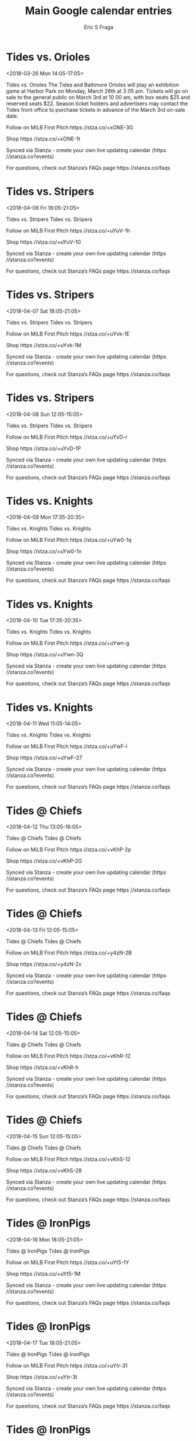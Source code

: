 #+TITLE:       Main Google calendar entries
#+AUTHOR:      Eric S Fraga
#+EMAIL:       e.fraga@ucl.ac.uk
#+DESCRIPTION: converted using the ical2org awk script
#+CATEGORY:    google
#+STARTUP:     hidestars
#+STARTUP:     overview

* COMMENT original iCal preamble

* Tides vs. Orioles
<2018-03-26 Mon 14:05-17:05>
:PROPERTIES:
:ID:       BGKrsjTuIshTmLkY0GpD41E5@stanza.co
:LOCATION: Orioles vs Tides Exhibition Game
:STATUS:   CONFIRMED
:END:

Tides vs. Orioles The Tides and Baltimore Orioles will play an exhibition game at Harbor Park on Monday, March 26th at 3 05 pm. Tickets will go on sale to the general public on March 3rd at 10 00 am, with box seats $25 and reserved seats $22. Season ticket holders and advertisers may contact the Tides front office to purchase tickets in advance of the March 3rd on-sale date.

Follow on MiLB First Pitch  https //stza.co/+xONE-3G

Shop  https //stza.co/+xONE-1t

Synced via Stanza - create your own live updating calendar (https //stanza.co?events)

For questions, check out Stanza’s FAQs page  https //stanza.co/faqs
** COMMENT original iCal entry
 
BEGIN:VEVENT
BEGIN:VALARM
TRIGGER;VALUE=DURATION:-PT240M
ACTION:DISPLAY
DESCRIPTION:Tides vs. Orioles
END:VALARM
DTSTART:20180326T190500Z
DTEND:20180326T220500Z
UID:BGKrsjTuIshTmLkY0GpD41E5@stanza.co
SUMMARY:Tides vs. Orioles
DESCRIPTION:The Tides and Baltimore Orioles will play an exhibition game at Harbor Park on Monday, March 26th at 3:05 pm. Tickets will go on sale to the general public on March 3rd at 10:00 am, with box seats $25 and reserved seats $22. Season ticket holders and advertisers may contact the Tides front office to purchase tickets in advance of the March 3rd on-sale date.\n\nFollow on MiLB First Pitch: https://stza.co/+xONE-3G\n\nShop: https://stza.co/+xONE-1t\n\nSynced via Stanza - create your own live updating calendar (https://stanza.co?events)\n\nFor questions, check out Stanza’s FAQs page: https://stanza.co/faqs
LOCATION:Orioles vs Tides Exhibition Game
STATUS:CONFIRMED
CREATED:20180213T144547Z
LAST-MODIFIED:20180213T144547Z
TRANSP:OPAQUE
END:VEVENT
* Tides vs. Stripers
<2018-04-06 Fri 18:05-21:05>
:PROPERTIES:
:ID:       -mEwJMD8FePklBXAQSOk0sIQ@stanza.co
:LOCATION: Don't miss a minute of action. Follow along with the MiLB First Pitch app.
:STATUS:   CONFIRMED
:END:

Tides vs. Stripers Tides vs. Stripers

Follow on MiLB First Pitch  https //stza.co/+uYuV-1h

Shop  https //stza.co/+uYuV-1G

Synced via Stanza - create your own live updating calendar (https //stanza.co?events)

For questions, check out Stanza’s FAQs page  https //stanza.co/faqs
** COMMENT original iCal entry
 
BEGIN:VEVENT
BEGIN:VALARM
TRIGGER;VALUE=DURATION:-PT240M
ACTION:DISPLAY
DESCRIPTION:Tides vs. Stripers
END:VALARM
DTSTART:20180406T230500Z
DTEND:20180407T020500Z
UID:-mEwJMD8FePklBXAQSOk0sIQ@stanza.co
SUMMARY:Tides vs. Stripers
DESCRIPTION:Tides vs. Stripers\n\nFollow on MiLB First Pitch: https://stza.co/+uYuV-1h\n\nShop: https://stza.co/+uYuV-1G\n\nSynced via Stanza - create your own live updating calendar (https://stanza.co?events)\n\nFor questions, check out Stanza’s FAQs page: https://stanza.co/faqs
LOCATION:Don't miss a minute of action. Follow along with the MiLB First Pitch app.
STATUS:CONFIRMED
CREATED:20180213T144547Z
LAST-MODIFIED:20180213T144547Z
TRANSP:OPAQUE
END:VEVENT
* Tides vs. Stripers
<2018-04-07 Sat 18:05-21:05>
:PROPERTIES:
:ID:       L0qLqE0Z-zjBDmH968tkLiTY@stanza.co
:LOCATION: Ready for the game? Follow along with MiLB First Pitch.
:STATUS:   CONFIRMED
:END:

Tides vs. Stripers Tides vs. Stripers

Follow on MiLB First Pitch  https //stza.co/+uYvk-1E

Shop  https //stza.co/+uYvk-1M

Synced via Stanza - create your own live updating calendar (https //stanza.co?events)

For questions, check out Stanza’s FAQs page  https //stanza.co/faqs
** COMMENT original iCal entry
 
BEGIN:VEVENT
BEGIN:VALARM
TRIGGER;VALUE=DURATION:-PT240M
ACTION:DISPLAY
DESCRIPTION:Tides vs. Stripers
END:VALARM
DTSTART:20180407T230500Z
DTEND:20180408T020500Z
UID:L0qLqE0Z-zjBDmH968tkLiTY@stanza.co
SUMMARY:Tides vs. Stripers
DESCRIPTION:Tides vs. Stripers\n\nFollow on MiLB First Pitch: https://stza.co/+uYvk-1E\n\nShop: https://stza.co/+uYvk-1M\n\nSynced via Stanza - create your own live updating calendar (https://stanza.co?events)\n\nFor questions, check out Stanza’s FAQs page: https://stanza.co/faqs
LOCATION:Ready for the game? Follow along with MiLB First Pitch.
STATUS:CONFIRMED
CREATED:20180213T144547Z
LAST-MODIFIED:20180213T144547Z
TRANSP:OPAQUE
END:VEVENT
* Tides vs. Stripers
<2018-04-08 Sun 12:05-15:05>
:PROPERTIES:
:ID:       ZECgQ8_o6SaO72rIx8fJaViI@stanza.co
:LOCATION: Stay in the loop by following the action with MiLB First Pitch app.
:STATUS:   CONFIRMED
:END:

Tides vs. Stripers Tides vs. Stripers

Follow on MiLB First Pitch  https //stza.co/+uYvD-r

Shop  https //stza.co/+uYvD-1P

Synced via Stanza - create your own live updating calendar (https //stanza.co?events)

For questions, check out Stanza’s FAQs page  https //stanza.co/faqs
** COMMENT original iCal entry
 
BEGIN:VEVENT
BEGIN:VALARM
TRIGGER;VALUE=DURATION:-PT240M
ACTION:DISPLAY
DESCRIPTION:Tides vs. Stripers
END:VALARM
DTSTART:20180408T170500Z
DTEND:20180408T200500Z
UID:ZECgQ8_o6SaO72rIx8fJaViI@stanza.co
SUMMARY:Tides vs. Stripers
DESCRIPTION:Tides vs. Stripers\n\nFollow on MiLB First Pitch: https://stza.co/+uYvD-r\n\nShop: https://stza.co/+uYvD-1P\n\nSynced via Stanza - create your own live updating calendar (https://stanza.co?events)\n\nFor questions, check out Stanza’s FAQs page: https://stanza.co/faqs
LOCATION:Stay in the loop by following the action with MiLB First Pitch app.
STATUS:CONFIRMED
CREATED:20180213T144547Z
LAST-MODIFIED:20180213T144547Z
TRANSP:OPAQUE
END:VEVENT
* Tides vs. Knights
<2018-04-09 Mon 17:35-20:35>
:PROPERTIES:
:ID:       H0xy5ylk37qCDQ9EBnAnOIhn@stanza.co
:LOCATION: Don't miss a minute of action. Follow along with the MiLB First Pitch app.
:STATUS:   CONFIRMED
:END:

Tides vs. Knights Tides vs. Knights

Follow on MiLB First Pitch  https //stza.co/+uYw0-1q

Shop  https //stza.co/+uYw0-1n

Synced via Stanza - create your own live updating calendar (https //stanza.co?events)

For questions, check out Stanza’s FAQs page  https //stanza.co/faqs
** COMMENT original iCal entry
 
BEGIN:VEVENT
BEGIN:VALARM
TRIGGER;VALUE=DURATION:-PT240M
ACTION:DISPLAY
DESCRIPTION:Tides vs. Knights
END:VALARM
DTSTART:20180409T223500Z
DTEND:20180410T013500Z
UID:H0xy5ylk37qCDQ9EBnAnOIhn@stanza.co
SUMMARY:Tides vs. Knights
DESCRIPTION:Tides vs. Knights\n\nFollow on MiLB First Pitch: https://stza.co/+uYw0-1q\n\nShop: https://stza.co/+uYw0-1n\n\nSynced via Stanza - create your own live updating calendar (https://stanza.co?events)\n\nFor questions, check out Stanza’s FAQs page: https://stanza.co/faqs
LOCATION:Don't miss a minute of action. Follow along with the MiLB First Pitch app.
STATUS:CONFIRMED
CREATED:20180213T144547Z
LAST-MODIFIED:20180213T144547Z
TRANSP:OPAQUE
END:VEVENT
* Tides vs. Knights
<2018-04-10 Tue 17:35-20:35>
:PROPERTIES:
:ID:       YxtlZid7CXF-tXfWjIcy5b1L@stanza.co
:LOCATION: Ready for the game? Follow along with MiLB First Pitch.
:STATUS:   CONFIRMED
:END:

Tides vs. Knights Tides vs. Knights

Follow on MiLB First Pitch  https //stza.co/+uYwn-g

Shop  https //stza.co/+uYwn-3Q

Synced via Stanza - create your own live updating calendar (https //stanza.co?events)

For questions, check out Stanza’s FAQs page  https //stanza.co/faqs
** COMMENT original iCal entry
 
BEGIN:VEVENT
BEGIN:VALARM
TRIGGER;VALUE=DURATION:-PT240M
ACTION:DISPLAY
DESCRIPTION:Tides vs. Knights
END:VALARM
DTSTART:20180410T223500Z
DTEND:20180411T013500Z
UID:YxtlZid7CXF-tXfWjIcy5b1L@stanza.co
SUMMARY:Tides vs. Knights
DESCRIPTION:Tides vs. Knights\n\nFollow on MiLB First Pitch: https://stza.co/+uYwn-g\n\nShop: https://stza.co/+uYwn-3Q\n\nSynced via Stanza - create your own live updating calendar (https://stanza.co?events)\n\nFor questions, check out Stanza’s FAQs page: https://stanza.co/faqs
LOCATION:Ready for the game? Follow along with MiLB First Pitch.
STATUS:CONFIRMED
CREATED:20180213T144547Z
LAST-MODIFIED:20180213T144547Z
TRANSP:OPAQUE
END:VEVENT
* Tides vs. Knights
<2018-04-11 Wed 11:05-14:05>
:PROPERTIES:
:ID:       yMLVIcUVM_HSk7l86OYsKgor@stanza.co
:LOCATION: Stay in the loop by following the action with MiLB First Pitch app.
:STATUS:   CONFIRMED
:END:

Tides vs. Knights Tides vs. Knights

Follow on MiLB First Pitch  https //stza.co/+uYwF-l

Shop  https //stza.co/+uYwF-27

Synced via Stanza - create your own live updating calendar (https //stanza.co?events)

For questions, check out Stanza’s FAQs page  https //stanza.co/faqs
** COMMENT original iCal entry
 
BEGIN:VEVENT
BEGIN:VALARM
TRIGGER;VALUE=DURATION:-PT240M
ACTION:DISPLAY
DESCRIPTION:Tides vs. Knights
END:VALARM
DTSTART:20180411T160500Z
DTEND:20180411T190500Z
UID:yMLVIcUVM_HSk7l86OYsKgor@stanza.co
SUMMARY:Tides vs. Knights
DESCRIPTION:Tides vs. Knights\n\nFollow on MiLB First Pitch: https://stza.co/+uYwF-l\n\nShop: https://stza.co/+uYwF-27\n\nSynced via Stanza - create your own live updating calendar (https://stanza.co?events)\n\nFor questions, check out Stanza’s FAQs page: https://stanza.co/faqs
LOCATION:Stay in the loop by following the action with MiLB First Pitch app.
STATUS:CONFIRMED
CREATED:20180213T144547Z
LAST-MODIFIED:20180213T144547Z
TRANSP:OPAQUE
END:VEVENT
* Tides @ Chiefs
<2018-04-12 Thu 13:05-16:05>
:PROPERTIES:
:ID:       IXzPm8odlNfMkPeF0MY0lBIr@stanza.co
:LOCATION: Don't miss a minute of action. Follow along with the MiLB First Pitch app.
:STATUS:   CONFIRMED
:END:

Tides @ Chiefs Tides @ Chiefs

Follow on MiLB First Pitch  https //stza.co/+vKhP-2p

Shop  https //stza.co/+vKhP-2G

Synced via Stanza - create your own live updating calendar (https //stanza.co?events)

For questions, check out Stanza’s FAQs page  https //stanza.co/faqs
** COMMENT original iCal entry
 
BEGIN:VEVENT
BEGIN:VALARM
TRIGGER;VALUE=DURATION:-PT30M
ACTION:DISPLAY
DESCRIPTION:Tides @ Chiefs
END:VALARM
DTSTART:20180412T180500Z
DTEND:20180412T210500Z
UID:IXzPm8odlNfMkPeF0MY0lBIr@stanza.co
SUMMARY:Tides @ Chiefs
DESCRIPTION:Tides @ Chiefs\n\nFollow on MiLB First Pitch: https://stza.co/+vKhP-2p\n\nShop: https://stza.co/+vKhP-2G\n\nSynced via Stanza - create your own live updating calendar (https://stanza.co?events)\n\nFor questions, check out Stanza’s FAQs page: https://stanza.co/faqs
LOCATION:Don't miss a minute of action. Follow along with the MiLB First Pitch app.
STATUS:CONFIRMED
CREATED:20180213T144547Z
LAST-MODIFIED:20180213T144547Z
TRANSP:OPAQUE
END:VEVENT
* Tides @ Chiefs
<2018-04-13 Fri 12:05-15:05>
:PROPERTIES:
:ID:       iQbIV__Ac8geouzbuQOUgB15@stanza.co
:LOCATION: Ready for the game? Follow along with MiLB First Pitch.
:STATUS:   CONFIRMED
:END:

Tides @ Chiefs Tides @ Chiefs

Follow on MiLB First Pitch  https //stza.co/+y4zN-2B

Shop  https //stza.co/+y4zN-2x

Synced via Stanza - create your own live updating calendar (https //stanza.co?events)

For questions, check out Stanza’s FAQs page  https //stanza.co/faqs
** COMMENT original iCal entry
 
BEGIN:VEVENT
BEGIN:VALARM
TRIGGER;VALUE=DURATION:-PT30M
ACTION:DISPLAY
DESCRIPTION:Tides @ Chiefs
END:VALARM
DTSTART:20180413T170500Z
DTEND:20180413T200500Z
UID:iQbIV__Ac8geouzbuQOUgB15@stanza.co
SUMMARY:Tides @ Chiefs
DESCRIPTION:Tides @ Chiefs\n\nFollow on MiLB First Pitch: https://stza.co/+y4zN-2B\n\nShop: https://stza.co/+y4zN-2x\n\nSynced via Stanza - create your own live updating calendar (https://stanza.co?events)\n\nFor questions, check out Stanza’s FAQs page: https://stanza.co/faqs
LOCATION:Ready for the game? Follow along with MiLB First Pitch.
STATUS:CONFIRMED
CREATED:20180213T144547Z
LAST-MODIFIED:20180213T144547Z
TRANSP:OPAQUE
END:VEVENT
* Tides @ Chiefs
<2018-04-14 Sat 12:05-15:05>
:PROPERTIES:
:ID:       nEZRLkYvT33PEX8wwPCK6OSf@stanza.co
:LOCATION: Stay in the loop by following the action with MiLB First Pitch app.
:STATUS:   CONFIRMED
:END:

Tides @ Chiefs Tides @ Chiefs

Follow on MiLB First Pitch  https //stza.co/+vKhR-12

Shop  https //stza.co/+vKhR-h

Synced via Stanza - create your own live updating calendar (https //stanza.co?events)

For questions, check out Stanza’s FAQs page  https //stanza.co/faqs
** COMMENT original iCal entry
 
BEGIN:VEVENT
BEGIN:VALARM
TRIGGER;VALUE=DURATION:-PT30M
ACTION:DISPLAY
DESCRIPTION:Tides @ Chiefs
END:VALARM
DTSTART:20180414T170500Z
DTEND:20180414T200500Z
UID:nEZRLkYvT33PEX8wwPCK6OSf@stanza.co
SUMMARY:Tides @ Chiefs
DESCRIPTION:Tides @ Chiefs\n\nFollow on MiLB First Pitch: https://stza.co/+vKhR-12\n\nShop: https://stza.co/+vKhR-h\n\nSynced via Stanza - create your own live updating calendar (https://stanza.co?events)\n\nFor questions, check out Stanza’s FAQs page: https://stanza.co/faqs
LOCATION:Stay in the loop by following the action with MiLB First Pitch app.
STATUS:CONFIRMED
CREATED:20180213T144547Z
LAST-MODIFIED:20180213T144547Z
TRANSP:OPAQUE
END:VEVENT
* Tides @ Chiefs
<2018-04-15 Sun 12:05-15:05>
:PROPERTIES:
:ID:       qgR8A-m7D94vDT4DeSmIYt4Q@stanza.co
:LOCATION: Don't miss a minute of action. Follow along with the MiLB First Pitch app.
:STATUS:   CONFIRMED
:END:

Tides @ Chiefs Tides @ Chiefs

Follow on MiLB First Pitch  https //stza.co/+vKhS-12

Shop  https //stza.co/+vKhS-28

Synced via Stanza - create your own live updating calendar (https //stanza.co?events)

For questions, check out Stanza’s FAQs page  https //stanza.co/faqs
** COMMENT original iCal entry
 
BEGIN:VEVENT
BEGIN:VALARM
TRIGGER;VALUE=DURATION:-PT30M
ACTION:DISPLAY
DESCRIPTION:Tides @ Chiefs
END:VALARM
DTSTART:20180415T170500Z
DTEND:20180415T200500Z
UID:qgR8A-m7D94vDT4DeSmIYt4Q@stanza.co
SUMMARY:Tides @ Chiefs
DESCRIPTION:Tides @ Chiefs\n\nFollow on MiLB First Pitch: https://stza.co/+vKhS-12\n\nShop: https://stza.co/+vKhS-28\n\nSynced via Stanza - create your own live updating calendar (https://stanza.co?events)\n\nFor questions, check out Stanza’s FAQs page: https://stanza.co/faqs
LOCATION:Don't miss a minute of action. Follow along with the MiLB First Pitch app.
STATUS:CONFIRMED
CREATED:20180213T144547Z
LAST-MODIFIED:20180213T144547Z
TRANSP:OPAQUE
END:VEVENT
* Tides @ IronPigs
<2018-04-16 Mon 18:05-21:05>
:PROPERTIES:
:ID:       -70_7Kxd_BsrOvkPOVqf3G7P@stanza.co
:LOCATION: Ready for the game? Follow along with MiLB First Pitch.
:STATUS:   CONFIRMED
:END:

Tides @ IronPigs Tides @ IronPigs

Follow on MiLB First Pitch  https //stza.co/+uYt5-1Y

Shop  https //stza.co/+uYt5-1M

Synced via Stanza - create your own live updating calendar (https //stanza.co?events)

For questions, check out Stanza’s FAQs page  https //stanza.co/faqs
** COMMENT original iCal entry
 
BEGIN:VEVENT
BEGIN:VALARM
TRIGGER;VALUE=DURATION:-PT30M
ACTION:DISPLAY
DESCRIPTION:Tides @ IronPigs
END:VALARM
DTSTART:20180416T230500Z
DTEND:20180417T020500Z
UID:-70_7Kxd_BsrOvkPOVqf3G7P@stanza.co
SUMMARY:Tides @ IronPigs
DESCRIPTION:Tides @ IronPigs\n\nFollow on MiLB First Pitch: https://stza.co/+uYt5-1Y\n\nShop: https://stza.co/+uYt5-1M\n\nSynced via Stanza - create your own live updating calendar (https://stanza.co?events)\n\nFor questions, check out Stanza’s FAQs page: https://stanza.co/faqs
LOCATION:Ready for the game? Follow along with MiLB First Pitch.
STATUS:CONFIRMED
CREATED:20180213T144547Z
LAST-MODIFIED:20180213T144547Z
TRANSP:OPAQUE
END:VEVENT
* Tides @ IronPigs
<2018-04-17 Tue 18:05-21:05>
:PROPERTIES:
:ID:       eVm98MuTECIAALejx_gq7OPM@stanza.co
:LOCATION: Stay in the loop by following the action with MiLB First Pitch app.
:STATUS:   CONFIRMED
:END:

Tides @ IronPigs Tides @ IronPigs

Follow on MiLB First Pitch  https //stza.co/+uYtr-31

Shop  https //stza.co/+uYtr-3t

Synced via Stanza - create your own live updating calendar (https //stanza.co?events)

For questions, check out Stanza’s FAQs page  https //stanza.co/faqs
** COMMENT original iCal entry
 
BEGIN:VEVENT
BEGIN:VALARM
TRIGGER;VALUE=DURATION:-PT30M
ACTION:DISPLAY
DESCRIPTION:Tides @ IronPigs
END:VALARM
DTSTART:20180417T230500Z
DTEND:20180418T020500Z
UID:eVm98MuTECIAALejx_gq7OPM@stanza.co
SUMMARY:Tides @ IronPigs
DESCRIPTION:Tides @ IronPigs\n\nFollow on MiLB First Pitch: https://stza.co/+uYtr-31\n\nShop: https://stza.co/+uYtr-3t\n\nSynced via Stanza - create your own live updating calendar (https://stanza.co?events)\n\nFor questions, check out Stanza’s FAQs page: https://stanza.co/faqs
LOCATION:Stay in the loop by following the action with MiLB First Pitch app.
STATUS:CONFIRMED
CREATED:20180213T144547Z
LAST-MODIFIED:20180213T144547Z
TRANSP:OPAQUE
END:VEVENT
* Tides @ IronPigs
<2018-04-18 Wed 18:05-21:05>
:PROPERTIES:
:ID:       _3TJd6xS1LVlJY0C-4Y44gga@stanza.co
:LOCATION: Don't miss a minute of action. Follow along with the MiLB First Pitch app.
:STATUS:   CONFIRMED
:END:

Tides @ IronPigs Tides @ IronPigs

Follow on MiLB First Pitch  https //stza.co/+uYtM-3O

Shop  https //stza.co/+uYtM-2g

Synced via Stanza - create your own live updating calendar (https //stanza.co?events)

For questions, check out Stanza’s FAQs page  https //stanza.co/faqs
** COMMENT original iCal entry
 
BEGIN:VEVENT
BEGIN:VALARM
TRIGGER;VALUE=DURATION:-PT30M
ACTION:DISPLAY
DESCRIPTION:Tides @ IronPigs
END:VALARM
DTSTART:20180418T230500Z
DTEND:20180419T020500Z
UID:_3TJd6xS1LVlJY0C-4Y44gga@stanza.co
SUMMARY:Tides @ IronPigs
DESCRIPTION:Tides @ IronPigs\n\nFollow on MiLB First Pitch: https://stza.co/+uYtM-3O\n\nShop: https://stza.co/+uYtM-2g\n\nSynced via Stanza - create your own live updating calendar (https://stanza.co?events)\n\nFor questions, check out Stanza’s FAQs page: https://stanza.co/faqs
LOCATION:Don't miss a minute of action. Follow along with the MiLB First Pitch app.
STATUS:CONFIRMED
CREATED:20180213T144547Z
LAST-MODIFIED:20180213T144547Z
TRANSP:OPAQUE
END:VEVENT
* Tides vs. Bisons
<2018-04-20 Fri 18:05-21:05>
:PROPERTIES:
:ID:       mtNvKW05ODkPaAHbVUwuWQWJ@stanza.co
:LOCATION: Ready for the game? Follow along with MiLB First Pitch.
:STATUS:   CONFIRMED
:END:

Tides vs. Bisons Tides vs. Bisons

Follow on MiLB First Pitch  https //stza.co/+uYx0-1T

Shop  https //stza.co/+uYx0-2F

Synced via Stanza - create your own live updating calendar (https //stanza.co?events)

For questions, check out Stanza’s FAQs page  https //stanza.co/faqs
** COMMENT original iCal entry
 
BEGIN:VEVENT
BEGIN:VALARM
TRIGGER;VALUE=DURATION:-PT240M
ACTION:DISPLAY
DESCRIPTION:Tides vs. Bisons
END:VALARM
DTSTART:20180420T230500Z
DTEND:20180421T020500Z
UID:mtNvKW05ODkPaAHbVUwuWQWJ@stanza.co
SUMMARY:Tides vs. Bisons
DESCRIPTION:Tides vs. Bisons\n\nFollow on MiLB First Pitch: https://stza.co/+uYx0-1T\n\nShop: https://stza.co/+uYx0-2F\n\nSynced via Stanza - create your own live updating calendar (https://stanza.co?events)\n\nFor questions, check out Stanza’s FAQs page: https://stanza.co/faqs
LOCATION:Ready for the game? Follow along with MiLB First Pitch.
STATUS:CONFIRMED
CREATED:20180213T144547Z
LAST-MODIFIED:20180213T144547Z
TRANSP:OPAQUE
END:VEVENT
* Tides vs. Bisons
<2018-04-21 Sat 18:05-21:05>
:PROPERTIES:
:ID:       koBiITzhUALucYFy-lmk_KaL@stanza.co
:LOCATION: Stay in the loop by following the action with MiLB First Pitch app.
:STATUS:   CONFIRMED
:END:

Tides vs. Bisons Tides vs. Bisons

Follow on MiLB First Pitch  https //stza.co/+uYxg-2l

Shop  https //stza.co/+uYxg-1B

Synced via Stanza - create your own live updating calendar (https //stanza.co?events)

For questions, check out Stanza’s FAQs page  https //stanza.co/faqs
** COMMENT original iCal entry
 
BEGIN:VEVENT
BEGIN:VALARM
TRIGGER;VALUE=DURATION:-PT240M
ACTION:DISPLAY
DESCRIPTION:Tides vs. Bisons
END:VALARM
DTSTART:20180421T230500Z
DTEND:20180422T020500Z
UID:koBiITzhUALucYFy-lmk_KaL@stanza.co
SUMMARY:Tides vs. Bisons
DESCRIPTION:Tides vs. Bisons\n\nFollow on MiLB First Pitch: https://stza.co/+uYxg-2l\n\nShop: https://stza.co/+uYxg-1B\n\nSynced via Stanza - create your own live updating calendar (https://stanza.co?events)\n\nFor questions, check out Stanza’s FAQs page: https://stanza.co/faqs
LOCATION:Stay in the loop by following the action with MiLB First Pitch app.
STATUS:CONFIRMED
CREATED:20180213T144547Z
LAST-MODIFIED:20180213T144547Z
TRANSP:OPAQUE
END:VEVENT
* Tides vs. Bisons
<2018-04-22 Sun 12:05-15:05>
:PROPERTIES:
:ID:       h0llMmbMC5JKMK_DEqIwt8E3@stanza.co
:LOCATION: Don't miss a minute of action. Follow along with the MiLB First Pitch app.
:STATUS:   CONFIRMED
:END:

Tides vs. Bisons Tides vs. Bisons

Follow on MiLB First Pitch  https //stza.co/+uYxD-K

Shop  https //stza.co/+uYxD-1F

Synced via Stanza - create your own live updating calendar (https //stanza.co?events)

For questions, check out Stanza’s FAQs page  https //stanza.co/faqs
** COMMENT original iCal entry
 
BEGIN:VEVENT
BEGIN:VALARM
TRIGGER;VALUE=DURATION:-PT240M
ACTION:DISPLAY
DESCRIPTION:Tides vs. Bisons
END:VALARM
DTSTART:20180422T170500Z
DTEND:20180422T200500Z
UID:h0llMmbMC5JKMK_DEqIwt8E3@stanza.co
SUMMARY:Tides vs. Bisons
DESCRIPTION:Tides vs. Bisons\n\nFollow on MiLB First Pitch: https://stza.co/+uYxD-K\n\nShop: https://stza.co/+uYxD-1F\n\nSynced via Stanza - create your own live updating calendar (https://stanza.co?events)\n\nFor questions, check out Stanza’s FAQs page: https://stanza.co/faqs
LOCATION:Don't miss a minute of action. Follow along with the MiLB First Pitch app.
STATUS:CONFIRMED
CREATED:20180213T144547Z
LAST-MODIFIED:20180213T144547Z
TRANSP:OPAQUE
END:VEVENT
* Tides vs. IronPigs
<2018-04-23 Mon 17:35-20:35>
:PROPERTIES:
:ID:       eMeA7tTI2E_KdjHlaXT-hTEX@stanza.co
:LOCATION: Ready for the game? Follow along with MiLB First Pitch.
:STATUS:   CONFIRMED
:END:

Tides vs. IronPigs Tides vs. IronPigs

Follow on MiLB First Pitch  https //stza.co/+uYxY-3n

Shop  https //stza.co/+uYxY-1v

Synced via Stanza - create your own live updating calendar (https //stanza.co?events)

For questions, check out Stanza’s FAQs page  https //stanza.co/faqs
** COMMENT original iCal entry
 
BEGIN:VEVENT
BEGIN:VALARM
TRIGGER;VALUE=DURATION:-PT240M
ACTION:DISPLAY
DESCRIPTION:Tides vs. IronPigs
END:VALARM
DTSTART:20180423T223500Z
DTEND:20180424T013500Z
UID:eMeA7tTI2E_KdjHlaXT-hTEX@stanza.co
SUMMARY:Tides vs. IronPigs
DESCRIPTION:Tides vs. IronPigs\n\nFollow on MiLB First Pitch: https://stza.co/+uYxY-3n\n\nShop: https://stza.co/+uYxY-1v\n\nSynced via Stanza - create your own live updating calendar (https://stanza.co?events)\n\nFor questions, check out Stanza’s FAQs page: https://stanza.co/faqs
LOCATION:Ready for the game? Follow along with MiLB First Pitch.
STATUS:CONFIRMED
CREATED:20180213T144547Z
LAST-MODIFIED:20180213T144547Z
TRANSP:OPAQUE
END:VEVENT
* Tides vs. IronPigs
<2018-04-24 Tue 17:35-20:35>
:PROPERTIES:
:ID:       LZxSVYgwigg6dcCvBc-74mRL@stanza.co
:LOCATION: Stay in the loop by following the action with MiLB First Pitch app.
:STATUS:   CONFIRMED
:END:

Tides vs. IronPigs Tides vs. IronPigs

Follow on MiLB First Pitch  https //stza.co/+uYyf-1

Shop  https //stza.co/+uYyf-2r

Synced via Stanza - create your own live updating calendar (https //stanza.co?events)

For questions, check out Stanza’s FAQs page  https //stanza.co/faqs
** COMMENT original iCal entry
 
BEGIN:VEVENT
BEGIN:VALARM
TRIGGER;VALUE=DURATION:-PT240M
ACTION:DISPLAY
DESCRIPTION:Tides vs. IronPigs
END:VALARM
DTSTART:20180424T223500Z
DTEND:20180425T013500Z
UID:LZxSVYgwigg6dcCvBc-74mRL@stanza.co
SUMMARY:Tides vs. IronPigs
DESCRIPTION:Tides vs. IronPigs\n\nFollow on MiLB First Pitch: https://stza.co/+uYyf-1\n\nShop: https://stza.co/+uYyf-2r\n\nSynced via Stanza - create your own live updating calendar (https://stanza.co?events)\n\nFor questions, check out Stanza’s FAQs page: https://stanza.co/faqs
LOCATION:Stay in the loop by following the action with MiLB First Pitch app.
STATUS:CONFIRMED
CREATED:20180213T144547Z
LAST-MODIFIED:20180213T144547Z
TRANSP:OPAQUE
END:VEVENT
* Tides vs. IronPigs
<2018-04-25 Wed 11:05-14:05>
:PROPERTIES:
:ID:       4hDGO6Tuwyt60ybx5_G3NP4L@stanza.co
:LOCATION: Don't miss a minute of action. Follow along with the MiLB First Pitch app.
:STATUS:   CONFIRMED
:END:

Tides vs. IronPigs Tides vs. IronPigs

Follow on MiLB First Pitch  https //stza.co/+uYyG-v

Shop  https //stza.co/+uYyG-32

Synced via Stanza - create your own live updating calendar (https //stanza.co?events)

For questions, check out Stanza’s FAQs page  https //stanza.co/faqs
** COMMENT original iCal entry
 
BEGIN:VEVENT
BEGIN:VALARM
TRIGGER;VALUE=DURATION:-PT240M
ACTION:DISPLAY
DESCRIPTION:Tides vs. IronPigs
END:VALARM
DTSTART:20180425T160500Z
DTEND:20180425T190500Z
UID:4hDGO6Tuwyt60ybx5_G3NP4L@stanza.co
SUMMARY:Tides vs. IronPigs
DESCRIPTION:Tides vs. IronPigs\n\nFollow on MiLB First Pitch: https://stza.co/+uYyG-v\n\nShop: https://stza.co/+uYyG-32\n\nSynced via Stanza - create your own live updating calendar (https://stanza.co?events)\n\nFor questions, check out Stanza’s FAQs page: https://stanza.co/faqs
LOCATION:Don't miss a minute of action. Follow along with the MiLB First Pitch app.
STATUS:CONFIRMED
CREATED:20180213T144547Z
LAST-MODIFIED:20180213T144547Z
TRANSP:OPAQUE
END:VEVENT
* Tides @ Knights
<2018-04-27 Fri 18:04-21:04>
:PROPERTIES:
:ID:       n-QXbbz3-NDvc5oSlslbq9em@stanza.co
:LOCATION: Ready for the game? Follow along with MiLB First Pitch.
:STATUS:   CONFIRMED
:END:

Tides @ Knights Tides @ Knights

Follow on MiLB First Pitch  https //stza.co/+xONt-1t

Shop  https //stza.co/+xONt-12

Synced via Stanza - create your own live updating calendar (https //stanza.co?events)

For questions, check out Stanza’s FAQs page  https //stanza.co/faqs
** COMMENT original iCal entry
 
BEGIN:VEVENT
BEGIN:VALARM
TRIGGER;VALUE=DURATION:-PT30M
ACTION:DISPLAY
DESCRIPTION:Tides @ Knights
END:VALARM
DTSTART:20180427T230400Z
DTEND:20180428T020400Z
UID:n-QXbbz3-NDvc5oSlslbq9em@stanza.co
SUMMARY:Tides @ Knights
DESCRIPTION:Tides @ Knights\n\nFollow on MiLB First Pitch: https://stza.co/+xONt-1t\n\nShop: https://stza.co/+xONt-12\n\nSynced via Stanza - create your own live updating calendar (https://stanza.co?events)\n\nFor questions, check out Stanza’s FAQs page: https://stanza.co/faqs
LOCATION:Ready for the game? Follow along with MiLB First Pitch.
STATUS:CONFIRMED
CREATED:20180213T144547Z
LAST-MODIFIED:20180213T144547Z
TRANSP:OPAQUE
END:VEVENT
* Tides @ Knights
<2018-04-28 Sat 18:04-21:04>
:PROPERTIES:
:ID:       PLkg0e0EiDoi_ZTXrADbTzaQ@stanza.co
:LOCATION: Stay in the loop by following the action with MiLB First Pitch app.
:STATUS:   CONFIRMED
:END:

Tides @ Knights Tides @ Knights

Follow on MiLB First Pitch  https //stza.co/+xONu-3I

Shop  https //stza.co/+xONu-1W

Synced via Stanza - create your own live updating calendar (https //stanza.co?events)

For questions, check out Stanza’s FAQs page  https //stanza.co/faqs
** COMMENT original iCal entry
 
BEGIN:VEVENT
BEGIN:VALARM
TRIGGER;VALUE=DURATION:-PT30M
ACTION:DISPLAY
DESCRIPTION:Tides @ Knights
END:VALARM
DTSTART:20180428T230400Z
DTEND:20180429T020400Z
UID:PLkg0e0EiDoi_ZTXrADbTzaQ@stanza.co
SUMMARY:Tides @ Knights
DESCRIPTION:Tides @ Knights\n\nFollow on MiLB First Pitch: https://stza.co/+xONu-3I\n\nShop: https://stza.co/+xONu-1W\n\nSynced via Stanza - create your own live updating calendar (https://stanza.co?events)\n\nFor questions, check out Stanza’s FAQs page: https://stanza.co/faqs
LOCATION:Stay in the loop by following the action with MiLB First Pitch app.
STATUS:CONFIRMED
CREATED:20180213T144547Z
LAST-MODIFIED:20180213T144547Z
TRANSP:OPAQUE
END:VEVENT
* Tides @ Knights
<2018-04-29 Sun 13:05-16:05>
:PROPERTIES:
:ID:       kx2bZ4gip5EaspFpXR8o7jrh@stanza.co
:LOCATION: Don't miss a minute of action. Follow along with the MiLB First Pitch app.
:STATUS:   CONFIRMED
:END:

Tides @ Knights Tides @ Knights

Follow on MiLB First Pitch  https //stza.co/+uYin-1k

Shop  https //stza.co/+uYin-1l

Synced via Stanza - create your own live updating calendar (https //stanza.co?events)

For questions, check out Stanza’s FAQs page  https //stanza.co/faqs
** COMMENT original iCal entry
 
BEGIN:VEVENT
BEGIN:VALARM
TRIGGER;VALUE=DURATION:-PT30M
ACTION:DISPLAY
DESCRIPTION:Tides @ Knights
END:VALARM
DTSTART:20180429T180500Z
DTEND:20180429T210500Z
UID:kx2bZ4gip5EaspFpXR8o7jrh@stanza.co
SUMMARY:Tides @ Knights
DESCRIPTION:Tides @ Knights\n\nFollow on MiLB First Pitch: https://stza.co/+uYin-1k\n\nShop: https://stza.co/+uYin-1l\n\nSynced via Stanza - create your own live updating calendar (https://stanza.co?events)\n\nFor questions, check out Stanza’s FAQs page: https://stanza.co/faqs
LOCATION:Don't miss a minute of action. Follow along with the MiLB First Pitch app.
STATUS:CONFIRMED
CREATED:20180213T144547Z
LAST-MODIFIED:20180213T144547Z
TRANSP:OPAQUE
END:VEVENT
* Tides vs. Bulls
<2018-04-30 Mon 17:35-20:35>
:PROPERTIES:
:ID:       HKTr5wmSsX6UzJkRYw1IALM7@stanza.co
:LOCATION: Ready for the game? Follow along with MiLB First Pitch.
:STATUS:   CONFIRMED
:END:

Tides vs. Bulls Tides vs. Bulls

Follow on MiLB First Pitch  https //stza.co/+uYyV-3b

Shop  https //stza.co/+uYyV-2w

Synced via Stanza - create your own live updating calendar (https //stanza.co?events)

For questions, check out Stanza’s FAQs page  https //stanza.co/faqs
** COMMENT original iCal entry
 
BEGIN:VEVENT
BEGIN:VALARM
TRIGGER;VALUE=DURATION:-PT240M
ACTION:DISPLAY
DESCRIPTION:Tides vs. Bulls
END:VALARM
DTSTART:20180430T223500Z
DTEND:20180501T013500Z
UID:HKTr5wmSsX6UzJkRYw1IALM7@stanza.co
SUMMARY:Tides vs. Bulls
DESCRIPTION:Tides vs. Bulls\n\nFollow on MiLB First Pitch: https://stza.co/+uYyV-3b\n\nShop: https://stza.co/+uYyV-2w\n\nSynced via Stanza - create your own live updating calendar (https://stanza.co?events)\n\nFor questions, check out Stanza’s FAQs page: https://stanza.co/faqs
LOCATION:Ready for the game? Follow along with MiLB First Pitch.
STATUS:CONFIRMED
CREATED:20180213T144547Z
LAST-MODIFIED:20180213T144547Z
TRANSP:OPAQUE
END:VEVENT
* Tides vs. Bulls
<2018-05-01 Tue 17:35-20:35>
:PROPERTIES:
:ID:       WqQBlQp27XFYKqPPQRdhMMSP@stanza.co
:LOCATION: Stay in the loop by following the action with MiLB First Pitch app.
:STATUS:   CONFIRMED
:END:

Tides vs. Bulls Tides vs. Bulls

Follow on MiLB First Pitch  https //stza.co/+uYzr-B

Shop  https //stza.co/+uYzr-2r

Synced via Stanza - create your own live updating calendar (https //stanza.co?events)

For questions, check out Stanza’s FAQs page  https //stanza.co/faqs
** COMMENT original iCal entry
 
BEGIN:VEVENT
BEGIN:VALARM
TRIGGER;VALUE=DURATION:-PT240M
ACTION:DISPLAY
DESCRIPTION:Tides vs. Bulls
END:VALARM
DTSTART:20180501T223500Z
DTEND:20180502T013500Z
UID:WqQBlQp27XFYKqPPQRdhMMSP@stanza.co
SUMMARY:Tides vs. Bulls
DESCRIPTION:Tides vs. Bulls\n\nFollow on MiLB First Pitch: https://stza.co/+uYzr-B\n\nShop: https://stza.co/+uYzr-2r\n\nSynced via Stanza - create your own live updating calendar (https://stanza.co?events)\n\nFor questions, check out Stanza’s FAQs page: https://stanza.co/faqs
LOCATION:Stay in the loop by following the action with MiLB First Pitch app.
STATUS:CONFIRMED
CREATED:20180213T144547Z
LAST-MODIFIED:20180213T144547Z
TRANSP:OPAQUE
END:VEVENT
* Tides vs. Bulls
<2018-05-02 Wed 17:35-20:35>
:PROPERTIES:
:ID:       DXC139-ykZt03hWa6lkE7f2m@stanza.co
:LOCATION: Don't miss a minute of action. Follow along with the MiLB First Pitch app.
:STATUS:   CONFIRMED
:END:

Tides vs. Bulls Tides vs. Bulls

Follow on MiLB First Pitch  https //stza.co/+uYzH-37

Shop  https //stza.co/+uYzH-b

Synced via Stanza - create your own live updating calendar (https //stanza.co?events)

For questions, check out Stanza’s FAQs page  https //stanza.co/faqs
** COMMENT original iCal entry
 
BEGIN:VEVENT
BEGIN:VALARM
TRIGGER;VALUE=DURATION:-PT240M
ACTION:DISPLAY
DESCRIPTION:Tides vs. Bulls
END:VALARM
DTSTART:20180502T223500Z
DTEND:20180503T013500Z
UID:DXC139-ykZt03hWa6lkE7f2m@stanza.co
SUMMARY:Tides vs. Bulls
DESCRIPTION:Tides vs. Bulls\n\nFollow on MiLB First Pitch: https://stza.co/+uYzH-37\n\nShop: https://stza.co/+uYzH-b\n\nSynced via Stanza - create your own live updating calendar (https://stanza.co?events)\n\nFor questions, check out Stanza’s FAQs page: https://stanza.co/faqs
LOCATION:Don't miss a minute of action. Follow along with the MiLB First Pitch app.
STATUS:CONFIRMED
CREATED:20180213T144547Z
LAST-MODIFIED:20180213T144547Z
TRANSP:OPAQUE
END:VEVENT
* Tides vs. Bats
<2018-05-03 Thu 17:35-20:35>
:PROPERTIES:
:ID:       9AUJCHwgt0vRfTt-yZJnYIiG@stanza.co
:LOCATION: Ready for the game? Follow along with MiLB First Pitch.
:STATUS:   CONFIRMED
:END:

Tides vs. Bats Tides vs. Bats

Follow on MiLB First Pitch  https //stza.co/+uYA8-3q

Shop  https //stza.co/+uYA8-1a

Synced via Stanza - create your own live updating calendar (https //stanza.co?events)

For questions, check out Stanza’s FAQs page  https //stanza.co/faqs
** COMMENT original iCal entry
 
BEGIN:VEVENT
BEGIN:VALARM
TRIGGER;VALUE=DURATION:-PT240M
ACTION:DISPLAY
DESCRIPTION:Tides vs. Bats
END:VALARM
DTSTART:20180503T223500Z
DTEND:20180504T013500Z
UID:9AUJCHwgt0vRfTt-yZJnYIiG@stanza.co
SUMMARY:Tides vs. Bats
DESCRIPTION:Tides vs. Bats\n\nFollow on MiLB First Pitch: https://stza.co/+uYA8-3q\n\nShop: https://stza.co/+uYA8-1a\n\nSynced via Stanza - create your own live updating calendar (https://stanza.co?events)\n\nFor questions, check out Stanza’s FAQs page: https://stanza.co/faqs
LOCATION:Ready for the game? Follow along with MiLB First Pitch.
STATUS:CONFIRMED
CREATED:20180213T144547Z
LAST-MODIFIED:20180213T144547Z
TRANSP:OPAQUE
END:VEVENT
* Tides vs. Bats
<2018-05-04 Fri 18:05-21:05>
:PROPERTIES:
:ID:       oOYXlG0lrAi5i57WGq01Inh0@stanza.co
:LOCATION: Stay in the loop by following the action with MiLB First Pitch app.
:STATUS:   CONFIRMED
:END:

Tides vs. Bats Tides vs. Bats

Follow on MiLB First Pitch  https //stza.co/+uYAx-2r

Shop  https //stza.co/+uYAx-3_

Synced via Stanza - create your own live updating calendar (https //stanza.co?events)

For questions, check out Stanza’s FAQs page  https //stanza.co/faqs
** COMMENT original iCal entry
 
BEGIN:VEVENT
BEGIN:VALARM
TRIGGER;VALUE=DURATION:-PT240M
ACTION:DISPLAY
DESCRIPTION:Tides vs. Bats
END:VALARM
DTSTART:20180504T230500Z
DTEND:20180505T020500Z
UID:oOYXlG0lrAi5i57WGq01Inh0@stanza.co
SUMMARY:Tides vs. Bats
DESCRIPTION:Tides vs. Bats\n\nFollow on MiLB First Pitch: https://stza.co/+uYAx-2r\n\nShop: https://stza.co/+uYAx-3_\n\nSynced via Stanza - create your own live updating calendar (https://stanza.co?events)\n\nFor questions, check out Stanza’s FAQs page: https://stanza.co/faqs
LOCATION:Stay in the loop by following the action with MiLB First Pitch app.
STATUS:CONFIRMED
CREATED:20180213T144547Z
LAST-MODIFIED:20180213T144547Z
TRANSP:OPAQUE
END:VEVENT
* Tides vs. Bats
<2018-05-05 Sat 18:05-21:05>
:PROPERTIES:
:ID:       fNLZNaN0KoM8o-7QH-PuKPqa@stanza.co
:LOCATION: Don't miss a minute of action. Follow along with the MiLB First Pitch app.
:STATUS:   CONFIRMED
:END:

Tides vs. Bats Tides vs. Bats

Follow on MiLB First Pitch  https //stza.co/+uYAV-3I

Shop  https //stza.co/+uYAV-j

Synced via Stanza - create your own live updating calendar (https //stanza.co?events)

For questions, check out Stanza’s FAQs page  https //stanza.co/faqs
** COMMENT original iCal entry
 
BEGIN:VEVENT
BEGIN:VALARM
TRIGGER;VALUE=DURATION:-PT240M
ACTION:DISPLAY
DESCRIPTION:Tides vs. Bats
END:VALARM
DTSTART:20180505T230500Z
DTEND:20180506T020500Z
UID:fNLZNaN0KoM8o-7QH-PuKPqa@stanza.co
SUMMARY:Tides vs. Bats
DESCRIPTION:Tides vs. Bats\n\nFollow on MiLB First Pitch: https://stza.co/+uYAV-3I\n\nShop: https://stza.co/+uYAV-j\n\nSynced via Stanza - create your own live updating calendar (https://stanza.co?events)\n\nFor questions, check out Stanza’s FAQs page: https://stanza.co/faqs
LOCATION:Don't miss a minute of action. Follow along with the MiLB First Pitch app.
STATUS:CONFIRMED
CREATED:20180213T144547Z
LAST-MODIFIED:20180213T144547Z
TRANSP:OPAQUE
END:VEVENT
* Tides vs. Bats
<2018-05-06 Sun 12:05-15:05>
:PROPERTIES:
:ID:       _h98jv-HPxqyACp07HLbws3M@stanza.co
:LOCATION: Ready for the game? Follow along with MiLB First Pitch.
:STATUS:   CONFIRMED
:END:

Tides vs. Bats Tides vs. Bats

Follow on MiLB First Pitch  https //stza.co/+uYB5-1t

Shop  https //stza.co/+uYB5-3f

Synced via Stanza - create your own live updating calendar (https //stanza.co?events)

For questions, check out Stanza’s FAQs page  https //stanza.co/faqs
** COMMENT original iCal entry
 
BEGIN:VEVENT
BEGIN:VALARM
TRIGGER;VALUE=DURATION:-PT240M
ACTION:DISPLAY
DESCRIPTION:Tides vs. Bats
END:VALARM
DTSTART:20180506T170500Z
DTEND:20180506T200500Z
UID:_h98jv-HPxqyACp07HLbws3M@stanza.co
SUMMARY:Tides vs. Bats
DESCRIPTION:Tides vs. Bats\n\nFollow on MiLB First Pitch: https://stza.co/+uYB5-1t\n\nShop: https://stza.co/+uYB5-3f\n\nSynced via Stanza - create your own live updating calendar (https://stanza.co?events)\n\nFor questions, check out Stanza’s FAQs page: https://stanza.co/faqs
LOCATION:Ready for the game? Follow along with MiLB First Pitch.
STATUS:CONFIRMED
CREATED:20180213T144547Z
LAST-MODIFIED:20180213T144547Z
TRANSP:OPAQUE
END:VEVENT
* Tides @ Bulls
<2018-05-07 Mon 18:05-21:05>
:PROPERTIES:
:ID:       ciYOeuAY3yw8xCfX53u0JdE4@stanza.co
:LOCATION: Stay in the loop by following the action with MiLB First Pitch app.
:STATUS:   CONFIRMED
:END:

Tides @ Bulls Tides @ Bulls

Follow on MiLB First Pitch  https //stza.co/+uYlF-3a

Shop  https //stza.co/+uYlF-2q

Synced via Stanza - create your own live updating calendar (https //stanza.co?events)

For questions, check out Stanza’s FAQs page  https //stanza.co/faqs
** COMMENT original iCal entry
 
BEGIN:VEVENT
BEGIN:VALARM
TRIGGER;VALUE=DURATION:-PT30M
ACTION:DISPLAY
DESCRIPTION:Tides @ Bulls
END:VALARM
DTSTART:20180507T230500Z
DTEND:20180508T020500Z
UID:ciYOeuAY3yw8xCfX53u0JdE4@stanza.co
SUMMARY:Tides @ Bulls
DESCRIPTION:Tides @ Bulls\n\nFollow on MiLB First Pitch: https://stza.co/+uYlF-3a\n\nShop: https://stza.co/+uYlF-2q\n\nSynced via Stanza - create your own live updating calendar (https://stanza.co?events)\n\nFor questions, check out Stanza’s FAQs page: https://stanza.co/faqs
LOCATION:Stay in the loop by following the action with MiLB First Pitch app.
STATUS:CONFIRMED
CREATED:20180213T144547Z
LAST-MODIFIED:20180213T144547Z
TRANSP:OPAQUE
END:VEVENT
* Tides @ Bulls
<2018-05-08 Tue 09:35-12:35>
:PROPERTIES:
:ID:       YxHk8JHSyO0rWwedaq8lbc5A@stanza.co
:LOCATION: Don't miss a minute of action. Follow along with the MiLB First Pitch app.
:STATUS:   CONFIRMED
:END:

Tides @ Bulls Tides @ Bulls

Follow on MiLB First Pitch  https //stza.co/+uYl_-P

Shop  https //stza.co/+uYl_-2W

Synced via Stanza - create your own live updating calendar (https //stanza.co?events)

For questions, check out Stanza’s FAQs page  https //stanza.co/faqs
** COMMENT original iCal entry
 
BEGIN:VEVENT
BEGIN:VALARM
TRIGGER;VALUE=DURATION:-PT30M
ACTION:DISPLAY
DESCRIPTION:Tides @ Bulls
END:VALARM
DTSTART:20180508T143500Z
DTEND:20180508T173500Z
UID:YxHk8JHSyO0rWwedaq8lbc5A@stanza.co
SUMMARY:Tides @ Bulls
DESCRIPTION:Tides @ Bulls\n\nFollow on MiLB First Pitch: https://stza.co/+uYl_-P\n\nShop: https://stza.co/+uYl_-2W\n\nSynced via Stanza - create your own live updating calendar (https://stanza.co?events)\n\nFor questions, check out Stanza’s FAQs page: https://stanza.co/faqs
LOCATION:Don't miss a minute of action. Follow along with the MiLB First Pitch app.
STATUS:CONFIRMED
CREATED:20180213T144547Z
LAST-MODIFIED:20180213T144547Z
TRANSP:OPAQUE
END:VEVENT
* Tides @ Bulls
<2018-05-09 Wed 18:05-21:05>
:PROPERTIES:
:ID:       Ff5_5Hjs-T9M3SatwyW6NB89@stanza.co
:LOCATION: Ready for the game? Follow along with MiLB First Pitch.
:STATUS:   CONFIRMED
:END:

Tides @ Bulls Tides @ Bulls

Follow on MiLB First Pitch  https //stza.co/+uYmf-a

Shop  https //stza.co/+uYmf-12

Synced via Stanza - create your own live updating calendar (https //stanza.co?events)

For questions, check out Stanza’s FAQs page  https //stanza.co/faqs
** COMMENT original iCal entry
 
BEGIN:VEVENT
BEGIN:VALARM
TRIGGER;VALUE=DURATION:-PT30M
ACTION:DISPLAY
DESCRIPTION:Tides @ Bulls
END:VALARM
DTSTART:20180509T230500Z
DTEND:20180510T020500Z
UID:Ff5_5Hjs-T9M3SatwyW6NB89@stanza.co
SUMMARY:Tides @ Bulls
DESCRIPTION:Tides @ Bulls\n\nFollow on MiLB First Pitch: https://stza.co/+uYmf-a\n\nShop: https://stza.co/+uYmf-12\n\nSynced via Stanza - create your own live updating calendar (https://stanza.co?events)\n\nFor questions, check out Stanza’s FAQs page: https://stanza.co/faqs
LOCATION:Ready for the game? Follow along with MiLB First Pitch.
STATUS:CONFIRMED
CREATED:20180213T144547Z
LAST-MODIFIED:20180213T144547Z
TRANSP:OPAQUE
END:VEVENT
* Tides @ Bulls
<2018-05-10 Thu 18:05-21:05>
:PROPERTIES:
:ID:       EeUXKBRDjfPzFgkqyM5d7plj@stanza.co
:LOCATION: Stay in the loop by following the action with MiLB First Pitch app.
:STATUS:   CONFIRMED
:END:

Tides @ Bulls Tides @ Bulls

Follow on MiLB First Pitch  https //stza.co/+uYmE-k

Shop  https //stza.co/+uYmE-3D

Synced via Stanza - create your own live updating calendar (https //stanza.co?events)

For questions, check out Stanza’s FAQs page  https //stanza.co/faqs
** COMMENT original iCal entry
 
BEGIN:VEVENT
BEGIN:VALARM
TRIGGER;VALUE=DURATION:-PT30M
ACTION:DISPLAY
DESCRIPTION:Tides @ Bulls
END:VALARM
DTSTART:20180510T230500Z
DTEND:20180511T020500Z
UID:EeUXKBRDjfPzFgkqyM5d7plj@stanza.co
SUMMARY:Tides @ Bulls
DESCRIPTION:Tides @ Bulls\n\nFollow on MiLB First Pitch: https://stza.co/+uYmE-k\n\nShop: https://stza.co/+uYmE-3D\n\nSynced via Stanza - create your own live updating calendar (https://stanza.co?events)\n\nFor questions, check out Stanza’s FAQs page: https://stanza.co/faqs
LOCATION:Stay in the loop by following the action with MiLB First Pitch app.
STATUS:CONFIRMED
CREATED:20180213T144547Z
LAST-MODIFIED:20180213T144547Z
TRANSP:OPAQUE
END:VEVENT
* Tides @ Stripers
<2018-05-11 Fri 18:05-21:05>
:PROPERTIES:
:ID:       o-SziNfbs2aV1v-M10ttoTXi@stanza.co
:LOCATION: Don't miss a minute of action. Follow along with the MiLB First Pitch app.
:STATUS:   CONFIRMED
:END:

Tides @ Stripers Tides @ Stripers

Follow on MiLB First Pitch  https //stza.co/+uYoZ-1I

Shop  https //stza.co/+uYoZ-g

Synced via Stanza - create your own live updating calendar (https //stanza.co?events)

For questions, check out Stanza’s FAQs page  https //stanza.co/faqs
** COMMENT original iCal entry
 
BEGIN:VEVENT
BEGIN:VALARM
TRIGGER;VALUE=DURATION:-PT30M
ACTION:DISPLAY
DESCRIPTION:Tides @ Stripers
END:VALARM
DTSTART:20180511T230500Z
DTEND:20180512T020500Z
UID:o-SziNfbs2aV1v-M10ttoTXi@stanza.co
SUMMARY:Tides @ Stripers
DESCRIPTION:Tides @ Stripers\n\nFollow on MiLB First Pitch: https://stza.co/+uYoZ-1I\n\nShop: https://stza.co/+uYoZ-g\n\nSynced via Stanza - create your own live updating calendar (https://stanza.co?events)\n\nFor questions, check out Stanza’s FAQs page: https://stanza.co/faqs
LOCATION:Don't miss a minute of action. Follow along with the MiLB First Pitch app.
STATUS:CONFIRMED
CREATED:20180213T144547Z
LAST-MODIFIED:20180213T144547Z
TRANSP:OPAQUE
END:VEVENT
* Tides @ Stripers
<2018-05-12 Sat 17:05-20:05>
:PROPERTIES:
:ID:       LJXOPaorYbmfMi3iCfqTqL3H@stanza.co
:LOCATION: Ready for the game? Follow along with MiLB First Pitch.
:STATUS:   CONFIRMED
:END:

Tides @ Stripers Tides @ Stripers

Follow on MiLB First Pitch  https //stza.co/+uYpd-1$

Shop  https //stza.co/+uYpd-V

Synced via Stanza - create your own live updating calendar (https //stanza.co?events)

For questions, check out Stanza’s FAQs page  https //stanza.co/faqs
** COMMENT original iCal entry
 
BEGIN:VEVENT
BEGIN:VALARM
TRIGGER;VALUE=DURATION:-PT30M
ACTION:DISPLAY
DESCRIPTION:Tides @ Stripers
END:VALARM
DTSTART:20180512T220500Z
DTEND:20180513T010500Z
UID:LJXOPaorYbmfMi3iCfqTqL3H@stanza.co
SUMMARY:Tides @ Stripers
DESCRIPTION:Tides @ Stripers\n\nFollow on MiLB First Pitch: https://stza.co/+uYpd-1$\n\nShop: https://stza.co/+uYpd-V\n\nSynced via Stanza - create your own live updating calendar (https://stanza.co?events)\n\nFor questions, check out Stanza’s FAQs page: https://stanza.co/faqs
LOCATION:Ready for the game? Follow along with MiLB First Pitch.
STATUS:CONFIRMED
CREATED:20180213T144547Z
LAST-MODIFIED:20180213T144547Z
TRANSP:OPAQUE
END:VEVENT
* Tides @ Stripers
<2018-05-13 Sun 12:05-15:05>
:PROPERTIES:
:ID:       jt5DcryyS4q32LZ67yc9Pn6n@stanza.co
:LOCATION: Stay in the loop by following the action with MiLB First Pitch app.
:STATUS:   CONFIRMED
:END:

Tides @ Stripers Tides @ Stripers

Follow on MiLB First Pitch  https //stza.co/+uYpw-1n

Shop  https //stza.co/+uYpw-1

Synced via Stanza - create your own live updating calendar (https //stanza.co?events)

For questions, check out Stanza’s FAQs page  https //stanza.co/faqs
** COMMENT original iCal entry
 
BEGIN:VEVENT
BEGIN:VALARM
TRIGGER;VALUE=DURATION:-PT30M
ACTION:DISPLAY
DESCRIPTION:Tides @ Stripers
END:VALARM
DTSTART:20180513T170500Z
DTEND:20180513T200500Z
UID:jt5DcryyS4q32LZ67yc9Pn6n@stanza.co
SUMMARY:Tides @ Stripers
DESCRIPTION:Tides @ Stripers\n\nFollow on MiLB First Pitch: https://stza.co/+uYpw-1n\n\nShop: https://stza.co/+uYpw-1\n\nSynced via Stanza - create your own live updating calendar (https://stanza.co?events)\n\nFor questions, check out Stanza’s FAQs page: https://stanza.co/faqs
LOCATION:Stay in the loop by following the action with MiLB First Pitch app.
STATUS:CONFIRMED
CREATED:20180213T144547Z
LAST-MODIFIED:20180213T144547Z
TRANSP:OPAQUE
END:VEVENT
* Tides vs. Indians
<2018-05-15 Tue 17:35-20:35>
:PROPERTIES:
:ID:       fxYiVkPQZCQdo6EySe3c2ENb@stanza.co
:LOCATION: Don't miss a minute of action. Follow along with the MiLB First Pitch app.
:STATUS:   CONFIRMED
:END:

Tides vs. Indians Tides vs. Indians

Follow on MiLB First Pitch  https //stza.co/+uYBx-3I

Shop  https //stza.co/+uYBx-3F

Synced via Stanza - create your own live updating calendar (https //stanza.co?events)

For questions, check out Stanza’s FAQs page  https //stanza.co/faqs
** COMMENT original iCal entry
 
BEGIN:VEVENT
BEGIN:VALARM
TRIGGER;VALUE=DURATION:-PT240M
ACTION:DISPLAY
DESCRIPTION:Tides vs. Indians
END:VALARM
DTSTART:20180515T223500Z
DTEND:20180516T013500Z
UID:fxYiVkPQZCQdo6EySe3c2ENb@stanza.co
SUMMARY:Tides vs. Indians
DESCRIPTION:Tides vs. Indians\n\nFollow on MiLB First Pitch: https://stza.co/+uYBx-3I\n\nShop: https://stza.co/+uYBx-3F\n\nSynced via Stanza - create your own live updating calendar (https://stanza.co?events)\n\nFor questions, check out Stanza’s FAQs page: https://stanza.co/faqs
LOCATION:Don't miss a minute of action. Follow along with the MiLB First Pitch app.
STATUS:CONFIRMED
CREATED:20180213T144547Z
LAST-MODIFIED:20180213T144547Z
TRANSP:OPAQUE
END:VEVENT
* Tides vs. Indians
<2018-05-16 Wed 17:35-20:35>
:PROPERTIES:
:ID:       QJXJ9apWA4q7ymACApRxGWx6@stanza.co
:LOCATION: Ready for the game? Follow along with MiLB First Pitch.
:STATUS:   CONFIRMED
:END:

Tides vs. Indians Tides vs. Indians

Follow on MiLB First Pitch  https //stza.co/+uYBQ-2p

Shop  https //stza.co/+uYBQ-1G

Synced via Stanza - create your own live updating calendar (https //stanza.co?events)

For questions, check out Stanza’s FAQs page  https //stanza.co/faqs
** COMMENT original iCal entry
 
BEGIN:VEVENT
BEGIN:VALARM
TRIGGER;VALUE=DURATION:-PT240M
ACTION:DISPLAY
DESCRIPTION:Tides vs. Indians
END:VALARM
DTSTART:20180516T223500Z
DTEND:20180517T013500Z
UID:QJXJ9apWA4q7ymACApRxGWx6@stanza.co
SUMMARY:Tides vs. Indians
DESCRIPTION:Tides vs. Indians\n\nFollow on MiLB First Pitch: https://stza.co/+uYBQ-2p\n\nShop: https://stza.co/+uYBQ-1G\n\nSynced via Stanza - create your own live updating calendar (https://stanza.co?events)\n\nFor questions, check out Stanza’s FAQs page: https://stanza.co/faqs
LOCATION:Ready for the game? Follow along with MiLB First Pitch.
STATUS:CONFIRMED
CREATED:20180213T144547Z
LAST-MODIFIED:20180213T144547Z
TRANSP:OPAQUE
END:VEVENT
* Tides vs. Indians
<2018-05-17 Thu 11:05-14:05>
:PROPERTIES:
:ID:       c2KbP4RpV-pd91FY8R-Q_ybt@stanza.co
:LOCATION: Stay in the loop by following the action with MiLB First Pitch app.
:STATUS:   CONFIRMED
:END:

Tides vs. Indians Tides vs. Indians

Follow on MiLB First Pitch  https //stza.co/+uYCj-P

Shop  https //stza.co/+uYCj-3U

Synced via Stanza - create your own live updating calendar (https //stanza.co?events)

For questions, check out Stanza’s FAQs page  https //stanza.co/faqs
** COMMENT original iCal entry
 
BEGIN:VEVENT
BEGIN:VALARM
TRIGGER;VALUE=DURATION:-PT240M
ACTION:DISPLAY
DESCRIPTION:Tides vs. Indians
END:VALARM
DTSTART:20180517T160500Z
DTEND:20180517T190500Z
UID:c2KbP4RpV-pd91FY8R-Q_ybt@stanza.co
SUMMARY:Tides vs. Indians
DESCRIPTION:Tides vs. Indians\n\nFollow on MiLB First Pitch: https://stza.co/+uYCj-P\n\nShop: https://stza.co/+uYCj-3U\n\nSynced via Stanza - create your own live updating calendar (https://stanza.co?events)\n\nFor questions, check out Stanza’s FAQs page: https://stanza.co/faqs
LOCATION:Stay in the loop by following the action with MiLB First Pitch app.
STATUS:CONFIRMED
CREATED:20180213T144547Z
LAST-MODIFIED:20180213T144547Z
TRANSP:OPAQUE
END:VEVENT
* Tides vs. Bats
<2018-05-18 Fri 18:05-21:05>
:PROPERTIES:
:ID:       fbokOv10uRLwYAB1pCV_9FK1@stanza.co
:LOCATION: Don't miss a minute of action. Follow along with the MiLB First Pitch app.
:STATUS:   CONFIRMED
:END:

Tides vs. Bats Tides vs. Bats

Follow on MiLB First Pitch  https //stza.co/+uYCy-3V

Shop  https //stza.co/+uYCy-1k

Synced via Stanza - create your own live updating calendar (https //stanza.co?events)

For questions, check out Stanza’s FAQs page  https //stanza.co/faqs
** COMMENT original iCal entry
 
BEGIN:VEVENT
BEGIN:VALARM
TRIGGER;VALUE=DURATION:-PT240M
ACTION:DISPLAY
DESCRIPTION:Tides vs. Bats
END:VALARM
DTSTART:20180518T230500Z
DTEND:20180519T020500Z
UID:fbokOv10uRLwYAB1pCV_9FK1@stanza.co
SUMMARY:Tides vs. Bats
DESCRIPTION:Tides vs. Bats\n\nFollow on MiLB First Pitch: https://stza.co/+uYCy-3V\n\nShop: https://stza.co/+uYCy-1k\n\nSynced via Stanza - create your own live updating calendar (https://stanza.co?events)\n\nFor questions, check out Stanza’s FAQs page: https://stanza.co/faqs
LOCATION:Don't miss a minute of action. Follow along with the MiLB First Pitch app.
STATUS:CONFIRMED
CREATED:20180213T144547Z
LAST-MODIFIED:20180213T144547Z
TRANSP:OPAQUE
END:VEVENT
* Tides vs. Bats
<2018-05-19 Sat 18:05-21:05>
:PROPERTIES:
:ID:       178ZE1sF340wNQ11rZen26WF@stanza.co
:LOCATION: Ready for the game? Follow along with MiLB First Pitch.
:STATUS:   CONFIRMED
:END:

Tides vs. Bats Tides vs. Bats

Follow on MiLB First Pitch  https //stza.co/+uYCT-1U

Shop  https //stza.co/+uYCT-9

Synced via Stanza - create your own live updating calendar (https //stanza.co?events)

For questions, check out Stanza’s FAQs page  https //stanza.co/faqs
** COMMENT original iCal entry
 
BEGIN:VEVENT
BEGIN:VALARM
TRIGGER;VALUE=DURATION:-PT240M
ACTION:DISPLAY
DESCRIPTION:Tides vs. Bats
END:VALARM
DTSTART:20180519T230500Z
DTEND:20180520T020500Z
UID:178ZE1sF340wNQ11rZen26WF@stanza.co
SUMMARY:Tides vs. Bats
DESCRIPTION:Tides vs. Bats\n\nFollow on MiLB First Pitch: https://stza.co/+uYCT-1U\n\nShop: https://stza.co/+uYCT-9\n\nSynced via Stanza - create your own live updating calendar (https://stanza.co?events)\n\nFor questions, check out Stanza’s FAQs page: https://stanza.co/faqs
LOCATION:Ready for the game? Follow along with MiLB First Pitch.
STATUS:CONFIRMED
CREATED:20180213T144547Z
LAST-MODIFIED:20180213T144547Z
TRANSP:OPAQUE
END:VEVENT
* Tides vs. Bats
<2018-05-20 Sun 12:05-15:05>
:PROPERTIES:
:ID:       l8eHmi9TDKatGVydjwwHcbXN@stanza.co
:LOCATION: Stay in the loop by following the action with MiLB First Pitch app.
:STATUS:   CONFIRMED
:END:

Tides vs. Bats Tides vs. Bats

Follow on MiLB First Pitch  https //stza.co/+uYDc-2t

Shop  https //stza.co/+uYDc-1G

Synced via Stanza - create your own live updating calendar (https //stanza.co?events)

For questions, check out Stanza’s FAQs page  https //stanza.co/faqs
** COMMENT original iCal entry
 
BEGIN:VEVENT
BEGIN:VALARM
TRIGGER;VALUE=DURATION:-PT240M
ACTION:DISPLAY
DESCRIPTION:Tides vs. Bats
END:VALARM
DTSTART:20180520T170500Z
DTEND:20180520T200500Z
UID:l8eHmi9TDKatGVydjwwHcbXN@stanza.co
SUMMARY:Tides vs. Bats
DESCRIPTION:Tides vs. Bats\n\nFollow on MiLB First Pitch: https://stza.co/+uYDc-2t\n\nShop: https://stza.co/+uYDc-1G\n\nSynced via Stanza - create your own live updating calendar (https://stanza.co?events)\n\nFor questions, check out Stanza’s FAQs page: https://stanza.co/faqs
LOCATION:Stay in the loop by following the action with MiLB First Pitch app.
STATUS:CONFIRMED
CREATED:20180213T144547Z
LAST-MODIFIED:20180213T144547Z
TRANSP:OPAQUE
END:VEVENT
* Tides @ Knights
<2018-05-21 Mon 18:04-21:04>
:PROPERTIES:
:ID:       GpXVJ2DWyIHBZjhITAd7cMUU@stanza.co
:LOCATION: Don't miss a minute of action. Follow along with the MiLB First Pitch app.
:STATUS:   CONFIRMED
:END:

Tides @ Knights Tides @ Knights

Follow on MiLB First Pitch  https //stza.co/+xONv-

Shop  https //stza.co/+xONv-2

Synced via Stanza - create your own live updating calendar (https //stanza.co?events)

For questions, check out Stanza’s FAQs page  https //stanza.co/faqs
** COMMENT original iCal entry
 
BEGIN:VEVENT
BEGIN:VALARM
TRIGGER;VALUE=DURATION:-PT30M
ACTION:DISPLAY
DESCRIPTION:Tides @ Knights
END:VALARM
DTSTART:20180521T230400Z
DTEND:20180522T020400Z
UID:GpXVJ2DWyIHBZjhITAd7cMUU@stanza.co
SUMMARY:Tides @ Knights
DESCRIPTION:Tides @ Knights\n\nFollow on MiLB First Pitch: https://stza.co/+xONv-\n\nShop: https://stza.co/+xONv-2\n\nSynced via Stanza - create your own live updating calendar (https://stanza.co?events)\n\nFor questions, check out Stanza’s FAQs page: https://stanza.co/faqs
LOCATION:Don't miss a minute of action. Follow along with the MiLB First Pitch app.
STATUS:CONFIRMED
CREATED:20180213T144547Z
LAST-MODIFIED:20180213T144547Z
TRANSP:OPAQUE
END:VEVENT
* Tides @ Knights
<2018-05-22 Tue 18:04-21:04>
:PROPERTIES:
:ID:       WzRPvTWNShLE_jFgmKfihcfN@stanza.co
:LOCATION: Ready for the game? Follow along with MiLB First Pitch.
:STATUS:   CONFIRMED
:END:

Tides @ Knights Tides @ Knights

Follow on MiLB First Pitch  https //stza.co/+xONw-V

Shop  https //stza.co/+xONw-3K

Synced via Stanza - create your own live updating calendar (https //stanza.co?events)

For questions, check out Stanza’s FAQs page  https //stanza.co/faqs
** COMMENT original iCal entry
 
BEGIN:VEVENT
BEGIN:VALARM
TRIGGER;VALUE=DURATION:-PT30M
ACTION:DISPLAY
DESCRIPTION:Tides @ Knights
END:VALARM
DTSTART:20180522T230400Z
DTEND:20180523T020400Z
UID:WzRPvTWNShLE_jFgmKfihcfN@stanza.co
SUMMARY:Tides @ Knights
DESCRIPTION:Tides @ Knights\n\nFollow on MiLB First Pitch: https://stza.co/+xONw-V\n\nShop: https://stza.co/+xONw-3K\n\nSynced via Stanza - create your own live updating calendar (https://stanza.co?events)\n\nFor questions, check out Stanza’s FAQs page: https://stanza.co/faqs
LOCATION:Ready for the game? Follow along with MiLB First Pitch.
STATUS:CONFIRMED
CREATED:20180213T144547Z
LAST-MODIFIED:20180213T144547Z
TRANSP:OPAQUE
END:VEVENT
* Tides @ Knights
<2018-05-23 Wed 18:04-21:04>
:PROPERTIES:
:ID:       2b0fZLoPklGy6UEVPFQwMkFP@stanza.co
:LOCATION: Stay in the loop by following the action with MiLB First Pitch app.
:STATUS:   CONFIRMED
:END:

Tides @ Knights Tides @ Knights

Follow on MiLB First Pitch  https //stza.co/+xONx-1h

Shop  https //stza.co/+xONx-3w

Synced via Stanza - create your own live updating calendar (https //stanza.co?events)

For questions, check out Stanza’s FAQs page  https //stanza.co/faqs
** COMMENT original iCal entry
 
BEGIN:VEVENT
BEGIN:VALARM
TRIGGER;VALUE=DURATION:-PT30M
ACTION:DISPLAY
DESCRIPTION:Tides @ Knights
END:VALARM
DTSTART:20180523T230400Z
DTEND:20180524T020400Z
UID:2b0fZLoPklGy6UEVPFQwMkFP@stanza.co
SUMMARY:Tides @ Knights
DESCRIPTION:Tides @ Knights\n\nFollow on MiLB First Pitch: https://stza.co/+xONx-1h\n\nShop: https://stza.co/+xONx-3w\n\nSynced via Stanza - create your own live updating calendar (https://stanza.co?events)\n\nFor questions, check out Stanza’s FAQs page: https://stanza.co/faqs
LOCATION:Stay in the loop by following the action with MiLB First Pitch app.
STATUS:CONFIRMED
CREATED:20180213T144547Z
LAST-MODIFIED:20180213T144547Z
TRANSP:OPAQUE
END:VEVENT
* Tides @ Knights
<2018-05-24 Thu 18:04-21:04>
:PROPERTIES:
:ID:       mzhEn7iP0Np34mSi9qlj-hAG@stanza.co
:LOCATION: Don't miss a minute of action. Follow along with the MiLB First Pitch app.
:STATUS:   CONFIRMED
:END:

Tides @ Knights Tides @ Knights

Follow on MiLB First Pitch  https //stza.co/+xONy-2t

Shop  https //stza.co/+xONy-3y

Synced via Stanza - create your own live updating calendar (https //stanza.co?events)

For questions, check out Stanza’s FAQs page  https //stanza.co/faqs
** COMMENT original iCal entry
 
BEGIN:VEVENT
BEGIN:VALARM
TRIGGER;VALUE=DURATION:-PT30M
ACTION:DISPLAY
DESCRIPTION:Tides @ Knights
END:VALARM
DTSTART:20180524T230400Z
DTEND:20180525T020400Z
UID:mzhEn7iP0Np34mSi9qlj-hAG@stanza.co
SUMMARY:Tides @ Knights
DESCRIPTION:Tides @ Knights\n\nFollow on MiLB First Pitch: https://stza.co/+xONy-2t\n\nShop: https://stza.co/+xONy-3y\n\nSynced via Stanza - create your own live updating calendar (https://stanza.co?events)\n\nFor questions, check out Stanza’s FAQs page: https://stanza.co/faqs
LOCATION:Don't miss a minute of action. Follow along with the MiLB First Pitch app.
STATUS:CONFIRMED
CREATED:20180213T144547Z
LAST-MODIFIED:20180213T144547Z
TRANSP:OPAQUE
END:VEVENT
* Tides @ Mud Hens
<2018-05-25 Fri 18:05-21:05>
:PROPERTIES:
:ID:       UC7osG-9UhI74LCIrkJ68WIM@stanza.co
:LOCATION: Ready for the game? Follow along with MiLB First Pitch.
:STATUS:   CONFIRMED
:END:

Tides @ Mud Hens Tides @ Mud Hens

Follow on MiLB First Pitch  https //stza.co/+vKhT-

Shop  https //stza.co/+vKhT-3J

Synced via Stanza - create your own live updating calendar (https //stanza.co?events)

For questions, check out Stanza’s FAQs page  https //stanza.co/faqs
** COMMENT original iCal entry
 
BEGIN:VEVENT
BEGIN:VALARM
TRIGGER;VALUE=DURATION:-PT30M
ACTION:DISPLAY
DESCRIPTION:Tides @ Mud Hens
END:VALARM
DTSTART:20180525T230500Z
DTEND:20180526T020500Z
UID:UC7osG-9UhI74LCIrkJ68WIM@stanza.co
SUMMARY:Tides @ Mud Hens
DESCRIPTION:Tides @ Mud Hens\n\nFollow on MiLB First Pitch: https://stza.co/+vKhT-\n\nShop: https://stza.co/+vKhT-3J\n\nSynced via Stanza - create your own live updating calendar (https://stanza.co?events)\n\nFor questions, check out Stanza’s FAQs page: https://stanza.co/faqs
LOCATION:Ready for the game? Follow along with MiLB First Pitch.
STATUS:CONFIRMED
CREATED:20180213T144547Z
LAST-MODIFIED:20180213T144547Z
TRANSP:OPAQUE
END:VEVENT
* Tides @ Mud Hens
<2018-05-26 Sat 18:05-21:05>
:PROPERTIES:
:ID:       F0-nnqm6uJKRkFUgLjHSVdL8@stanza.co
:LOCATION: Stay in the loop by following the action with MiLB First Pitch app.
:STATUS:   CONFIRMED
:END:

Tides @ Mud Hens Tides @ Mud Hens

Follow on MiLB First Pitch  https //stza.co/+vKhU-1s

Shop  https //stza.co/+vKhU-3K

Synced via Stanza - create your own live updating calendar (https //stanza.co?events)

For questions, check out Stanza’s FAQs page  https //stanza.co/faqs
** COMMENT original iCal entry
 
BEGIN:VEVENT
BEGIN:VALARM
TRIGGER;VALUE=DURATION:-PT30M
ACTION:DISPLAY
DESCRIPTION:Tides @ Mud Hens
END:VALARM
DTSTART:20180526T230500Z
DTEND:20180527T020500Z
UID:F0-nnqm6uJKRkFUgLjHSVdL8@stanza.co
SUMMARY:Tides @ Mud Hens
DESCRIPTION:Tides @ Mud Hens\n\nFollow on MiLB First Pitch: https://stza.co/+vKhU-1s\n\nShop: https://stza.co/+vKhU-3K\n\nSynced via Stanza - create your own live updating calendar (https://stanza.co?events)\n\nFor questions, check out Stanza’s FAQs page: https://stanza.co/faqs
LOCATION:Stay in the loop by following the action with MiLB First Pitch app.
STATUS:CONFIRMED
CREATED:20180213T144547Z
LAST-MODIFIED:20180213T144547Z
TRANSP:OPAQUE
END:VEVENT
* Tides @ Mud Hens
<2018-05-27 Sun 17:05-20:05>
:PROPERTIES:
:ID:       0TQ5WKeBd81qOmaOwrSwsIdG@stanza.co
:LOCATION: Don't miss a minute of action. Follow along with the MiLB First Pitch app.
:STATUS:   CONFIRMED
:END:

Tides @ Mud Hens Tides @ Mud Hens

Follow on MiLB First Pitch  https //stza.co/+vKhV-2Y

Shop  https //stza.co/+vKhV-1Y

Synced via Stanza - create your own live updating calendar (https //stanza.co?events)

For questions, check out Stanza’s FAQs page  https //stanza.co/faqs
** COMMENT original iCal entry
 
BEGIN:VEVENT
BEGIN:VALARM
TRIGGER;VALUE=DURATION:-PT30M
ACTION:DISPLAY
DESCRIPTION:Tides @ Mud Hens
END:VALARM
DTSTART:20180527T220500Z
DTEND:20180528T010500Z
UID:0TQ5WKeBd81qOmaOwrSwsIdG@stanza.co
SUMMARY:Tides @ Mud Hens
DESCRIPTION:Tides @ Mud Hens\n\nFollow on MiLB First Pitch: https://stza.co/+vKhV-2Y\n\nShop: https://stza.co/+vKhV-1Y\n\nSynced via Stanza - create your own live updating calendar (https://stanza.co?events)\n\nFor questions, check out Stanza’s FAQs page: https://stanza.co/faqs
LOCATION:Don't miss a minute of action. Follow along with the MiLB First Pitch app.
STATUS:CONFIRMED
CREATED:20180213T144547Z
LAST-MODIFIED:20180213T144547Z
TRANSP:OPAQUE
END:VEVENT
* Tides @ Mud Hens
<2018-05-28 Mon 16:05-19:05>
:PROPERTIES:
:ID:       PSNegPCuGm5EWbEvFCScLJhG@stanza.co
:LOCATION: Ready for the game? Follow along with MiLB First Pitch.
:STATUS:   CONFIRMED
:END:

Tides @ Mud Hens Tides @ Mud Hens

Follow on MiLB First Pitch  https //stza.co/+vKhW-K

Shop  https //stza.co/+vKhW-29

Synced via Stanza - create your own live updating calendar (https //stanza.co?events)

For questions, check out Stanza’s FAQs page  https //stanza.co/faqs
** COMMENT original iCal entry
 
BEGIN:VEVENT
BEGIN:VALARM
TRIGGER;VALUE=DURATION:-PT30M
ACTION:DISPLAY
DESCRIPTION:Tides @ Mud Hens
END:VALARM
DTSTART:20180528T210500Z
DTEND:20180529T000500Z
UID:PSNegPCuGm5EWbEvFCScLJhG@stanza.co
SUMMARY:Tides @ Mud Hens
DESCRIPTION:Tides @ Mud Hens\n\nFollow on MiLB First Pitch: https://stza.co/+vKhW-K\n\nShop: https://stza.co/+vKhW-29\n\nSynced via Stanza - create your own live updating calendar (https://stanza.co?events)\n\nFor questions, check out Stanza’s FAQs page: https://stanza.co/faqs
LOCATION:Ready for the game? Follow along with MiLB First Pitch.
STATUS:CONFIRMED
CREATED:20180213T144547Z
LAST-MODIFIED:20180213T144547Z
TRANSP:OPAQUE
END:VEVENT
* Tides vs. Red Sox
<2018-05-29 Tue 17:35-20:35>
:PROPERTIES:
:ID:       QY0fkCwbuy8bLWaC-U89AHk2@stanza.co
:LOCATION: Stay in the loop by following the action with MiLB First Pitch app.
:STATUS:   CONFIRMED
:END:

Tides vs. Red Sox Tides vs. Red Sox

Follow on MiLB First Pitch  https //stza.co/+uYDF-$

Shop  https //stza.co/+uYDF-5

Synced via Stanza - create your own live updating calendar (https //stanza.co?events)

For questions, check out Stanza’s FAQs page  https //stanza.co/faqs
** COMMENT original iCal entry
 
BEGIN:VEVENT
BEGIN:VALARM
TRIGGER;VALUE=DURATION:-PT240M
ACTION:DISPLAY
DESCRIPTION:Tides vs. Red Sox
END:VALARM
DTSTART:20180529T223500Z
DTEND:20180530T013500Z
UID:QY0fkCwbuy8bLWaC-U89AHk2@stanza.co
SUMMARY:Tides vs. Red Sox
DESCRIPTION:Tides vs. Red Sox\n\nFollow on MiLB First Pitch: https://stza.co/+uYDF-$\n\nShop: https://stza.co/+uYDF-5\n\nSynced via Stanza - create your own live updating calendar (https://stanza.co?events)\n\nFor questions, check out Stanza’s FAQs page: https://stanza.co/faqs
LOCATION:Stay in the loop by following the action with MiLB First Pitch app.
STATUS:CONFIRMED
CREATED:20180213T144547Z
LAST-MODIFIED:20180213T144547Z
TRANSP:OPAQUE
END:VEVENT
* Tides vs. Red Sox
<2018-05-30 Wed 17:35-20:35>
:PROPERTIES:
:ID:       HEXrbHuHDrGIuMkjcTzNzO9K@stanza.co
:LOCATION: Don't miss a minute of action. Follow along with the MiLB First Pitch app.
:STATUS:   CONFIRMED
:END:

Tides vs. Red Sox Tides vs. Red Sox

Follow on MiLB First Pitch  https //stza.co/+uYDT-3T

Shop  https //stza.co/+uYDT-1r

Synced via Stanza - create your own live updating calendar (https //stanza.co?events)

For questions, check out Stanza’s FAQs page  https //stanza.co/faqs
** COMMENT original iCal entry
 
BEGIN:VEVENT
BEGIN:VALARM
TRIGGER;VALUE=DURATION:-PT240M
ACTION:DISPLAY
DESCRIPTION:Tides vs. Red Sox
END:VALARM
DTSTART:20180530T223500Z
DTEND:20180531T013500Z
UID:HEXrbHuHDrGIuMkjcTzNzO9K@stanza.co
SUMMARY:Tides vs. Red Sox
DESCRIPTION:Tides vs. Red Sox\n\nFollow on MiLB First Pitch: https://stza.co/+uYDT-3T\n\nShop: https://stza.co/+uYDT-1r\n\nSynced via Stanza - create your own live updating calendar (https://stanza.co?events)\n\nFor questions, check out Stanza’s FAQs page: https://stanza.co/faqs
LOCATION:Don't miss a minute of action. Follow along with the MiLB First Pitch app.
STATUS:CONFIRMED
CREATED:20180213T144547Z
LAST-MODIFIED:20180213T144547Z
TRANSP:OPAQUE
END:VEVENT
* Tides vs. Red Sox
<2018-05-31 Thu 17:35-20:35>
:PROPERTIES:
:ID:       tpIKDrXu0mf2YB8GeO5EOyFG@stanza.co
:LOCATION: Ready for the game? Follow along with MiLB First Pitch.
:STATUS:   CONFIRMED
:END:

Tides vs. Red Sox Tides vs. Red Sox

Follow on MiLB First Pitch  https //stza.co/+uYE7-3a

Shop  https //stza.co/+uYE7-L

Synced via Stanza - create your own live updating calendar (https //stanza.co?events)

For questions, check out Stanza’s FAQs page  https //stanza.co/faqs
** COMMENT original iCal entry
 
BEGIN:VEVENT
BEGIN:VALARM
TRIGGER;VALUE=DURATION:-PT240M
ACTION:DISPLAY
DESCRIPTION:Tides vs. Red Sox
END:VALARM
DTSTART:20180531T223500Z
DTEND:20180601T013500Z
UID:tpIKDrXu0mf2YB8GeO5EOyFG@stanza.co
SUMMARY:Tides vs. Red Sox
DESCRIPTION:Tides vs. Red Sox\n\nFollow on MiLB First Pitch: https://stza.co/+uYE7-3a\n\nShop: https://stza.co/+uYE7-L\n\nSynced via Stanza - create your own live updating calendar (https://stanza.co?events)\n\nFor questions, check out Stanza’s FAQs page: https://stanza.co/faqs
LOCATION:Ready for the game? Follow along with MiLB First Pitch.
STATUS:CONFIRMED
CREATED:20180213T144547Z
LAST-MODIFIED:20180213T144547Z
TRANSP:OPAQUE
END:VEVENT
* Tides vs. Red Wings
<2018-06-01 Fri 18:05-21:05>
:PROPERTIES:
:ID:       pRvTzsXEuF80smYHByA-ABtT@stanza.co
:LOCATION: Stay in the loop by following the action with MiLB First Pitch app.
:STATUS:   CONFIRMED
:END:

Tides vs. Red Wings Tides vs. Red Wings

Follow on MiLB First Pitch  https //stza.co/+uYEm-$

Shop  https //stza.co/+uYEm-1$

Synced via Stanza - create your own live updating calendar (https //stanza.co?events)

For questions, check out Stanza’s FAQs page  https //stanza.co/faqs
** COMMENT original iCal entry
 
BEGIN:VEVENT
BEGIN:VALARM
TRIGGER;VALUE=DURATION:-PT240M
ACTION:DISPLAY
DESCRIPTION:Tides vs. Red Wings
END:VALARM
DTSTART:20180601T230500Z
DTEND:20180602T020500Z
UID:pRvTzsXEuF80smYHByA-ABtT@stanza.co
SUMMARY:Tides vs. Red Wings
DESCRIPTION:Tides vs. Red Wings\n\nFollow on MiLB First Pitch: https://stza.co/+uYEm-$\n\nShop: https://stza.co/+uYEm-1$\n\nSynced via Stanza - create your own live updating calendar (https://stanza.co?events)\n\nFor questions, check out Stanza’s FAQs page: https://stanza.co/faqs
LOCATION:Stay in the loop by following the action with MiLB First Pitch app.
STATUS:CONFIRMED
CREATED:20180213T144547Z
LAST-MODIFIED:20180213T144547Z
TRANSP:OPAQUE
END:VEVENT
* Tides vs. Red Wings
<2018-06-02 Sat 18:05-21:05>
:PROPERTIES:
:ID:       yEXRb5zbW2W5h1BcqCHux74W@stanza.co
:LOCATION: Don't miss a minute of action. Follow along with the MiLB First Pitch app.
:STATUS:   CONFIRMED
:END:

Tides vs. Red Wings Tides vs. Red Wings

Follow on MiLB First Pitch  https //stza.co/+uYEG-2Q

Shop  https //stza.co/+uYEG-n

Synced via Stanza - create your own live updating calendar (https //stanza.co?events)

For questions, check out Stanza’s FAQs page  https //stanza.co/faqs
** COMMENT original iCal entry
 
BEGIN:VEVENT
BEGIN:VALARM
TRIGGER;VALUE=DURATION:-PT240M
ACTION:DISPLAY
DESCRIPTION:Tides vs. Red Wings
END:VALARM
DTSTART:20180602T230500Z
DTEND:20180603T020500Z
UID:yEXRb5zbW2W5h1BcqCHux74W@stanza.co
SUMMARY:Tides vs. Red Wings
DESCRIPTION:Tides vs. Red Wings\n\nFollow on MiLB First Pitch: https://stza.co/+uYEG-2Q\n\nShop: https://stza.co/+uYEG-n\n\nSynced via Stanza - create your own live updating calendar (https://stanza.co?events)\n\nFor questions, check out Stanza’s FAQs page: https://stanza.co/faqs
LOCATION:Don't miss a minute of action. Follow along with the MiLB First Pitch app.
STATUS:CONFIRMED
CREATED:20180213T144547Z
LAST-MODIFIED:20180213T144547Z
TRANSP:OPAQUE
END:VEVENT
* Tides vs. Red Wings
<2018-06-03 Sun 12:05-15:05>
:PROPERTIES:
:ID:       FfcNlFFv1ikBckrRIJMoCsLX@stanza.co
:LOCATION: Ready for the game? Follow along with MiLB First Pitch.
:STATUS:   CONFIRMED
:END:

Tides vs. Red Wings Tides vs. Red Wings

Follow on MiLB First Pitch  https //stza.co/+uYEW-36

Shop  https //stza.co/+uYEW-T

Synced via Stanza - create your own live updating calendar (https //stanza.co?events)

For questions, check out Stanza’s FAQs page  https //stanza.co/faqs
** COMMENT original iCal entry
 
BEGIN:VEVENT
BEGIN:VALARM
TRIGGER;VALUE=DURATION:-PT240M
ACTION:DISPLAY
DESCRIPTION:Tides vs. Red Wings
END:VALARM
DTSTART:20180603T170500Z
DTEND:20180603T200500Z
UID:FfcNlFFv1ikBckrRIJMoCsLX@stanza.co
SUMMARY:Tides vs. Red Wings
DESCRIPTION:Tides vs. Red Wings\n\nFollow on MiLB First Pitch: https://stza.co/+uYEW-36\n\nShop: https://stza.co/+uYEW-T\n\nSynced via Stanza - create your own live updating calendar (https://stanza.co?events)\n\nFor questions, check out Stanza’s FAQs page: https://stanza.co/faqs
LOCATION:Ready for the game? Follow along with MiLB First Pitch.
STATUS:CONFIRMED
CREATED:20180213T144547Z
LAST-MODIFIED:20180213T144547Z
TRANSP:OPAQUE
END:VEVENT
* Tides @ Clippers
<2018-06-05 Tue 18:05-21:05>
:PROPERTIES:
:ID:       Kbft7EzoUZI8DP16hAXVWsiy@stanza.co
:LOCATION: Stay in the loop by following the action with MiLB First Pitch app.
:STATUS:   CONFIRMED
:END:

Tides @ Clippers Tides @ Clippers

Buy tickets here  https //stza.co/~uYkP

Follow on MiLB First Pitch  https //stza.co/+uYkP-3b

Shop  https //stza.co/+uYkP-29

Synced via Stanza - create your own live updating calendar (https //stanza.co?events)

For questions, check out Stanza’s FAQs page  https //stanza.co/faqs
** COMMENT original iCal entry
 
BEGIN:VEVENT
BEGIN:VALARM
TRIGGER;VALUE=DURATION:-PT30M
ACTION:DISPLAY
DESCRIPTION:Tides @ Clippers
END:VALARM
DTSTART:20180605T230500Z
DTEND:20180606T020500Z
UID:Kbft7EzoUZI8DP16hAXVWsiy@stanza.co
SUMMARY:Tides @ Clippers
DESCRIPTION:Tides @ Clippers\n\nBuy tickets here: https://stza.co/~uYkP\n\nFollow on MiLB First Pitch: https://stza.co/+uYkP-3b\n\nShop: https://stza.co/+uYkP-29\n\nSynced via Stanza - create your own live updating calendar (https://stanza.co?events)\n\nFor questions, check out Stanza’s FAQs page: https://stanza.co/faqs
LOCATION:Stay in the loop by following the action with MiLB First Pitch app.
STATUS:CONFIRMED
CREATED:20180213T144547Z
LAST-MODIFIED:20180213T144547Z
TRANSP:OPAQUE
END:VEVENT
* Tides @ Clippers
<2018-06-06 Wed 18:05-21:05>
:PROPERTIES:
:ID:       UkuTF52e8cf7fZdB__BtXvt9@stanza.co
:LOCATION: Don't miss a minute of action. Follow along with the MiLB First Pitch app.
:STATUS:   CONFIRMED
:END:

Tides @ Clippers Tides @ Clippers

Buy tickets here  https //stza.co/~uYl9

Follow on MiLB First Pitch  https //stza.co/+uYl9-1b

Shop  https //stza.co/+uYl9-27

Synced via Stanza - create your own live updating calendar (https //stanza.co?events)

For questions, check out Stanza’s FAQs page  https //stanza.co/faqs
** COMMENT original iCal entry
 
BEGIN:VEVENT
BEGIN:VALARM
TRIGGER;VALUE=DURATION:-PT30M
ACTION:DISPLAY
DESCRIPTION:Tides @ Clippers
END:VALARM
DTSTART:20180606T230500Z
DTEND:20180607T020500Z
UID:UkuTF52e8cf7fZdB__BtXvt9@stanza.co
SUMMARY:Tides @ Clippers
DESCRIPTION:Tides @ Clippers\n\nBuy tickets here: https://stza.co/~uYl9\n\nFollow on MiLB First Pitch: https://stza.co/+uYl9-1b\n\nShop: https://stza.co/+uYl9-27\n\nSynced via Stanza - create your own live updating calendar (https://stanza.co?events)\n\nFor questions, check out Stanza’s FAQs page: https://stanza.co/faqs
LOCATION:Don't miss a minute of action. Follow along with the MiLB First Pitch app.
STATUS:CONFIRMED
CREATED:20180213T144547Z
LAST-MODIFIED:20180213T144547Z
TRANSP:OPAQUE
END:VEVENT
* Tides @ Clippers
<2018-06-07 Thu 11:05-14:05>
:PROPERTIES:
:ID:       dchdhBMHAjUGePtziDEB7zNt@stanza.co
:LOCATION: Ready for the game? Follow along with MiLB First Pitch.
:STATUS:   CONFIRMED
:END:

Tides @ Clippers Tides @ Clippers

Buy tickets here  https //stza.co/~uYlq

Follow on MiLB First Pitch  https //stza.co/+uYlq-3V

Shop  https //stza.co/+uYlq-3t

Synced via Stanza - create your own live updating calendar (https //stanza.co?events)

For questions, check out Stanza’s FAQs page  https //stanza.co/faqs
** COMMENT original iCal entry
 
BEGIN:VEVENT
BEGIN:VALARM
TRIGGER;VALUE=DURATION:-PT30M
ACTION:DISPLAY
DESCRIPTION:Tides @ Clippers
END:VALARM
DTSTART:20180607T160500Z
DTEND:20180607T190500Z
UID:dchdhBMHAjUGePtziDEB7zNt@stanza.co
SUMMARY:Tides @ Clippers
DESCRIPTION:Tides @ Clippers\n\nBuy tickets here: https://stza.co/~uYlq\n\nFollow on MiLB First Pitch: https://stza.co/+uYlq-3V\n\nShop: https://stza.co/+uYlq-3t\n\nSynced via Stanza - create your own live updating calendar (https://stanza.co?events)\n\nFor questions, check out Stanza’s FAQs page: https://stanza.co/faqs
LOCATION:Ready for the game? Follow along with MiLB First Pitch.
STATUS:CONFIRMED
CREATED:20180213T144547Z
LAST-MODIFIED:20180213T144547Z
TRANSP:OPAQUE
END:VEVENT
* Tides @ Mud Hens
<2018-06-08 Fri 18:05-21:05>
:PROPERTIES:
:ID:       PG7ayAp1fB4p_a4hdMbmSpPe@stanza.co
:LOCATION: Stay in the loop by following the action with MiLB First Pitch app.
:STATUS:   CONFIRMED
:END:

Tides @ Mud Hens Tides @ Mud Hens

Follow on MiLB First Pitch  https //stza.co/+vKhX-T

Shop  https //stza.co/+vKhX-6

Synced via Stanza - create your own live updating calendar (https //stanza.co?events)

For questions, check out Stanza’s FAQs page  https //stanza.co/faqs
** COMMENT original iCal entry
 
BEGIN:VEVENT
BEGIN:VALARM
TRIGGER;VALUE=DURATION:-PT30M
ACTION:DISPLAY
DESCRIPTION:Tides @ Mud Hens
END:VALARM
DTSTART:20180608T230500Z
DTEND:20180609T020500Z
UID:PG7ayAp1fB4p_a4hdMbmSpPe@stanza.co
SUMMARY:Tides @ Mud Hens
DESCRIPTION:Tides @ Mud Hens\n\nFollow on MiLB First Pitch: https://stza.co/+vKhX-T\n\nShop: https://stza.co/+vKhX-6\n\nSynced via Stanza - create your own live updating calendar (https://stanza.co?events)\n\nFor questions, check out Stanza’s FAQs page: https://stanza.co/faqs
LOCATION:Stay in the loop by following the action with MiLB First Pitch app.
STATUS:CONFIRMED
CREATED:20180213T144547Z
LAST-MODIFIED:20180213T144547Z
TRANSP:OPAQUE
END:VEVENT
* Tides @ Mud Hens
<2018-06-09 Sat 18:05-21:05>
:PROPERTIES:
:ID:       HvFQRFI9b4Oskn96-OTtQv6U@stanza.co
:LOCATION: Don't miss a minute of action. Follow along with the MiLB First Pitch app.
:STATUS:   CONFIRMED
:END:

Tides @ Mud Hens Tides @ Mud Hens

Follow on MiLB First Pitch  https //stza.co/+vKhY-1S

Shop  https //stza.co/+vKhY-3T

Synced via Stanza - create your own live updating calendar (https //stanza.co?events)

For questions, check out Stanza’s FAQs page  https //stanza.co/faqs
** COMMENT original iCal entry
 
BEGIN:VEVENT
BEGIN:VALARM
TRIGGER;VALUE=DURATION:-PT30M
ACTION:DISPLAY
DESCRIPTION:Tides @ Mud Hens
END:VALARM
DTSTART:20180609T230500Z
DTEND:20180610T020500Z
UID:HvFQRFI9b4Oskn96-OTtQv6U@stanza.co
SUMMARY:Tides @ Mud Hens
DESCRIPTION:Tides @ Mud Hens\n\nFollow on MiLB First Pitch: https://stza.co/+vKhY-1S\n\nShop: https://stza.co/+vKhY-3T\n\nSynced via Stanza - create your own live updating calendar (https://stanza.co?events)\n\nFor questions, check out Stanza’s FAQs page: https://stanza.co/faqs
LOCATION:Don't miss a minute of action. Follow along with the MiLB First Pitch app.
STATUS:CONFIRMED
CREATED:20180213T144547Z
LAST-MODIFIED:20180213T144547Z
TRANSP:OPAQUE
END:VEVENT
* Tides @ Mud Hens
<2018-06-10 Sun 15:05-18:05>
:PROPERTIES:
:ID:       BEgl-YfX-QFfOnd86W9wigC9@stanza.co
:LOCATION: Ready for the game? Follow along with MiLB First Pitch.
:STATUS:   CONFIRMED
:END:

Tides @ Mud Hens Tides @ Mud Hens

Follow on MiLB First Pitch  https //stza.co/+vKhZ-q

Shop  https //stza.co/+vKhZ-2F

Synced via Stanza - create your own live updating calendar (https //stanza.co?events)

For questions, check out Stanza’s FAQs page  https //stanza.co/faqs
** COMMENT original iCal entry
 
BEGIN:VEVENT
BEGIN:VALARM
TRIGGER;VALUE=DURATION:-PT30M
ACTION:DISPLAY
DESCRIPTION:Tides @ Mud Hens
END:VALARM
DTSTART:20180610T200500Z
DTEND:20180610T230500Z
UID:BEgl-YfX-QFfOnd86W9wigC9@stanza.co
SUMMARY:Tides @ Mud Hens
DESCRIPTION:Tides @ Mud Hens\n\nFollow on MiLB First Pitch: https://stza.co/+vKhZ-q\n\nShop: https://stza.co/+vKhZ-2F\n\nSynced via Stanza - create your own live updating calendar (https://stanza.co?events)\n\nFor questions, check out Stanza’s FAQs page: https://stanza.co/faqs
LOCATION:Ready for the game? Follow along with MiLB First Pitch.
STATUS:CONFIRMED
CREATED:20180213T144547Z
LAST-MODIFIED:20180213T144547Z
TRANSP:OPAQUE
END:VEVENT
* Tides vs. Stripers
<2018-06-11 Mon 18:05-21:05>
:PROPERTIES:
:ID:       tgtpfQhxlptozLtJLJoccWmK@stanza.co
:LOCATION: Stay in the loop by following the action with MiLB First Pitch app.
:STATUS:   CONFIRMED
:END:

Tides vs. Stripers Tides vs. Stripers

Follow on MiLB First Pitch  https //stza.co/+uYFc-1

Shop  https //stza.co/+uYFc-3T

Synced via Stanza - create your own live updating calendar (https //stanza.co?events)

For questions, check out Stanza’s FAQs page  https //stanza.co/faqs
** COMMENT original iCal entry
 
BEGIN:VEVENT
BEGIN:VALARM
TRIGGER;VALUE=DURATION:-PT240M
ACTION:DISPLAY
DESCRIPTION:Tides vs. Stripers
END:VALARM
DTSTART:20180611T230500Z
DTEND:20180612T020500Z
UID:tgtpfQhxlptozLtJLJoccWmK@stanza.co
SUMMARY:Tides vs. Stripers
DESCRIPTION:Tides vs. Stripers\n\nFollow on MiLB First Pitch: https://stza.co/+uYFc-1\n\nShop: https://stza.co/+uYFc-3T\n\nSynced via Stanza - create your own live updating calendar (https://stanza.co?events)\n\nFor questions, check out Stanza’s FAQs page: https://stanza.co/faqs
LOCATION:Stay in the loop by following the action with MiLB First Pitch app.
STATUS:CONFIRMED
CREATED:20180213T144547Z
LAST-MODIFIED:20180213T144547Z
TRANSP:OPAQUE
END:VEVENT
* Tides vs. Stripers
<2018-06-12 Tue 18:05-21:05>
:PROPERTIES:
:ID:       bd3MWAf0r_ufGnOFUJkfmTIK@stanza.co
:LOCATION: Don't miss a minute of action. Follow along with the MiLB First Pitch app.
:STATUS:   CONFIRMED
:END:

Tides vs. Stripers Tides vs. Stripers

Follow on MiLB First Pitch  https //stza.co/+uYFp-2g

Shop  https //stza.co/+uYFp-3V

Synced via Stanza - create your own live updating calendar (https //stanza.co?events)

For questions, check out Stanza’s FAQs page  https //stanza.co/faqs
** COMMENT original iCal entry
 
BEGIN:VEVENT
BEGIN:VALARM
TRIGGER;VALUE=DURATION:-PT240M
ACTION:DISPLAY
DESCRIPTION:Tides vs. Stripers
END:VALARM
DTSTART:20180612T230500Z
DTEND:20180613T020500Z
UID:bd3MWAf0r_ufGnOFUJkfmTIK@stanza.co
SUMMARY:Tides vs. Stripers
DESCRIPTION:Tides vs. Stripers\n\nFollow on MiLB First Pitch: https://stza.co/+uYFp-2g\n\nShop: https://stza.co/+uYFp-3V\n\nSynced via Stanza - create your own live updating calendar (https://stanza.co?events)\n\nFor questions, check out Stanza’s FAQs page: https://stanza.co/faqs
LOCATION:Don't miss a minute of action. Follow along with the MiLB First Pitch app.
STATUS:CONFIRMED
CREATED:20180213T144547Z
LAST-MODIFIED:20180213T144547Z
TRANSP:OPAQUE
END:VEVENT
* Tides vs. Stripers
<2018-06-13 Wed 11:05-14:05>
:PROPERTIES:
:ID:       -PUOWDAjm2ESkAbYIAKUQKtT@stanza.co
:LOCATION: Ready for the game? Follow along with MiLB First Pitch.
:STATUS:   CONFIRMED
:END:

Tides vs. Stripers Tides vs. Stripers

Follow on MiLB First Pitch  https //stza.co/+uYFE-1N

Shop  https //stza.co/+uYFE-1X

Synced via Stanza - create your own live updating calendar (https //stanza.co?events)

For questions, check out Stanza’s FAQs page  https //stanza.co/faqs
** COMMENT original iCal entry
 
BEGIN:VEVENT
BEGIN:VALARM
TRIGGER;VALUE=DURATION:-PT240M
ACTION:DISPLAY
DESCRIPTION:Tides vs. Stripers
END:VALARM
DTSTART:20180613T160500Z
DTEND:20180613T190500Z
UID:-PUOWDAjm2ESkAbYIAKUQKtT@stanza.co
SUMMARY:Tides vs. Stripers
DESCRIPTION:Tides vs. Stripers\n\nFollow on MiLB First Pitch: https://stza.co/+uYFE-1N\n\nShop: https://stza.co/+uYFE-1X\n\nSynced via Stanza - create your own live updating calendar (https://stanza.co?events)\n\nFor questions, check out Stanza’s FAQs page: https://stanza.co/faqs
LOCATION:Ready for the game? Follow along with MiLB First Pitch.
STATUS:CONFIRMED
CREATED:20180213T144547Z
LAST-MODIFIED:20180213T144547Z
TRANSP:OPAQUE
END:VEVENT
* Tides vs. Knights
<2018-06-14 Thu 18:05-21:05>
:PROPERTIES:
:ID:       CwpCzaHdNAuwBI_2ribRzUqO@stanza.co
:LOCATION: Stay in the loop by following the action with MiLB First Pitch app.
:STATUS:   CONFIRMED
:END:

Tides vs. Knights Tides vs. Knights

Follow on MiLB First Pitch  https //stza.co/+uYFV-1v

Shop  https //stza.co/+uYFV-2E

Synced via Stanza - create your own live updating calendar (https //stanza.co?events)

For questions, check out Stanza’s FAQs page  https //stanza.co/faqs
** COMMENT original iCal entry
 
BEGIN:VEVENT
BEGIN:VALARM
TRIGGER;VALUE=DURATION:-PT240M
ACTION:DISPLAY
DESCRIPTION:Tides vs. Knights
END:VALARM
DTSTART:20180614T230500Z
DTEND:20180615T020500Z
UID:CwpCzaHdNAuwBI_2ribRzUqO@stanza.co
SUMMARY:Tides vs. Knights
DESCRIPTION:Tides vs. Knights\n\nFollow on MiLB First Pitch: https://stza.co/+uYFV-1v\n\nShop: https://stza.co/+uYFV-2E\n\nSynced via Stanza - create your own live updating calendar (https://stanza.co?events)\n\nFor questions, check out Stanza’s FAQs page: https://stanza.co/faqs
LOCATION:Stay in the loop by following the action with MiLB First Pitch app.
STATUS:CONFIRMED
CREATED:20180213T144547Z
LAST-MODIFIED:20180213T144547Z
TRANSP:OPAQUE
END:VEVENT
* Tides vs. Knights
<2018-06-15 Fri 18:05-21:05>
:PROPERTIES:
:ID:       QW2nH9ceEfxOJ0_66xevBSed@stanza.co
:LOCATION: Don't miss a minute of action. Follow along with the MiLB First Pitch app.
:STATUS:   CONFIRMED
:END:

Tides vs. Knights Tides vs. Knights

Follow on MiLB First Pitch  https //stza.co/+uYG4-Z

Shop  https //stza.co/+uYG4-2R

Synced via Stanza - create your own live updating calendar (https //stanza.co?events)

For questions, check out Stanza’s FAQs page  https //stanza.co/faqs
** COMMENT original iCal entry
 
BEGIN:VEVENT
BEGIN:VALARM
TRIGGER;VALUE=DURATION:-PT240M
ACTION:DISPLAY
DESCRIPTION:Tides vs. Knights
END:VALARM
DTSTART:20180615T230500Z
DTEND:20180616T020500Z
UID:QW2nH9ceEfxOJ0_66xevBSed@stanza.co
SUMMARY:Tides vs. Knights
DESCRIPTION:Tides vs. Knights\n\nFollow on MiLB First Pitch: https://stza.co/+uYG4-Z\n\nShop: https://stza.co/+uYG4-2R\n\nSynced via Stanza - create your own live updating calendar (https://stanza.co?events)\n\nFor questions, check out Stanza’s FAQs page: https://stanza.co/faqs
LOCATION:Don't miss a minute of action. Follow along with the MiLB First Pitch app.
STATUS:CONFIRMED
CREATED:20180213T144547Z
LAST-MODIFIED:20180213T144547Z
TRANSP:OPAQUE
END:VEVENT
* Tides vs. Knights
<2018-06-16 Sat 18:05-21:05>
:PROPERTIES:
:ID:       obOYEaME7EtT4ZjwaLLFErt6@stanza.co
:LOCATION: Ready for the game? Follow along with MiLB First Pitch.
:STATUS:   CONFIRMED
:END:

Tides vs. Knights Tides vs. Knights

Follow on MiLB First Pitch  https //stza.co/+uYGn-2d

Shop  https //stza.co/+uYGn-3e

Synced via Stanza - create your own live updating calendar (https //stanza.co?events)

For questions, check out Stanza’s FAQs page  https //stanza.co/faqs
** COMMENT original iCal entry
 
BEGIN:VEVENT
BEGIN:VALARM
TRIGGER;VALUE=DURATION:-PT240M
ACTION:DISPLAY
DESCRIPTION:Tides vs. Knights
END:VALARM
DTSTART:20180616T230500Z
DTEND:20180617T020500Z
UID:obOYEaME7EtT4ZjwaLLFErt6@stanza.co
SUMMARY:Tides vs. Knights
DESCRIPTION:Tides vs. Knights\n\nFollow on MiLB First Pitch: https://stza.co/+uYGn-2d\n\nShop: https://stza.co/+uYGn-3e\n\nSynced via Stanza - create your own live updating calendar (https://stanza.co?events)\n\nFor questions, check out Stanza’s FAQs page: https://stanza.co/faqs
LOCATION:Ready for the game? Follow along with MiLB First Pitch.
STATUS:CONFIRMED
CREATED:20180213T144547Z
LAST-MODIFIED:20180213T144547Z
TRANSP:OPAQUE
END:VEVENT
* Tides vs. Knights
<2018-06-17 Sun 12:05-15:05>
:PROPERTIES:
:ID:       js23ALNKa03Tb_VA5Q7T_o3C@stanza.co
:LOCATION: Stay in the loop by following the action with MiLB First Pitch app.
:STATUS:   CONFIRMED
:END:

Tides vs. Knights Tides vs. Knights

Follow on MiLB First Pitch  https //stza.co/+uYGI-9

Shop  https //stza.co/+uYGI-2l

Synced via Stanza - create your own live updating calendar (https //stanza.co?events)

For questions, check out Stanza’s FAQs page  https //stanza.co/faqs
** COMMENT original iCal entry
 
BEGIN:VEVENT
BEGIN:VALARM
TRIGGER;VALUE=DURATION:-PT240M
ACTION:DISPLAY
DESCRIPTION:Tides vs. Knights
END:VALARM
DTSTART:20180617T170500Z
DTEND:20180617T200500Z
UID:js23ALNKa03Tb_VA5Q7T_o3C@stanza.co
SUMMARY:Tides vs. Knights
DESCRIPTION:Tides vs. Knights\n\nFollow on MiLB First Pitch: https://stza.co/+uYGI-9\n\nShop: https://stza.co/+uYGI-2l\n\nSynced via Stanza - create your own live updating calendar (https://stanza.co?events)\n\nFor questions, check out Stanza’s FAQs page: https://stanza.co/faqs
LOCATION:Stay in the loop by following the action with MiLB First Pitch app.
STATUS:CONFIRMED
CREATED:20180213T144547Z
LAST-MODIFIED:20180213T144547Z
TRANSP:OPAQUE
END:VEVENT
* Tides @ Indians
<2018-06-19 Tue 18:05-21:05>
:PROPERTIES:
:ID:       4s2_IRb75nfTXO-RxcybtYg7@stanza.co
:LOCATION: Don't miss a minute of action. Follow along with the MiLB First Pitch app.
:STATUS:   CONFIRMED
:END:

Tides @ Indians Tides @ Indians

Follow on MiLB First Pitch  https //stza.co/+uYs9-1X

Shop  https //stza.co/+uYs9-3N

Synced via Stanza - create your own live updating calendar (https //stanza.co?events)

For questions, check out Stanza’s FAQs page  https //stanza.co/faqs
** COMMENT original iCal entry
 
BEGIN:VEVENT
BEGIN:VALARM
TRIGGER;VALUE=DURATION:-PT30M
ACTION:DISPLAY
DESCRIPTION:Tides @ Indians
END:VALARM
DTSTART:20180619T230500Z
DTEND:20180620T020500Z
UID:4s2_IRb75nfTXO-RxcybtYg7@stanza.co
SUMMARY:Tides @ Indians
DESCRIPTION:Tides @ Indians\n\nFollow on MiLB First Pitch: https://stza.co/+uYs9-1X\n\nShop: https://stza.co/+uYs9-3N\n\nSynced via Stanza - create your own live updating calendar (https://stanza.co?events)\n\nFor questions, check out Stanza’s FAQs page: https://stanza.co/faqs
LOCATION:Don't miss a minute of action. Follow along with the MiLB First Pitch app.
STATUS:CONFIRMED
CREATED:20180213T144547Z
LAST-MODIFIED:20180213T144547Z
TRANSP:OPAQUE
END:VEVENT
* Tides @ Indians
<2018-06-20 Wed 12:35-15:35>
:PROPERTIES:
:ID:       c5Xo1QDPEcL90RLaVvADcwV9@stanza.co
:LOCATION: Ready for the game? Follow along with MiLB First Pitch.
:STATUS:   CONFIRMED
:END:

Tides @ Indians Tides @ Indians

Follow on MiLB First Pitch  https //stza.co/+uYsA-t

Shop  https //stza.co/+uYsA-1h

Synced via Stanza - create your own live updating calendar (https //stanza.co?events)

For questions, check out Stanza’s FAQs page  https //stanza.co/faqs
** COMMENT original iCal entry
 
BEGIN:VEVENT
BEGIN:VALARM
TRIGGER;VALUE=DURATION:-PT30M
ACTION:DISPLAY
DESCRIPTION:Tides @ Indians
END:VALARM
DTSTART:20180620T173500Z
DTEND:20180620T203500Z
UID:c5Xo1QDPEcL90RLaVvADcwV9@stanza.co
SUMMARY:Tides @ Indians
DESCRIPTION:Tides @ Indians\n\nFollow on MiLB First Pitch: https://stza.co/+uYsA-t\n\nShop: https://stza.co/+uYsA-1h\n\nSynced via Stanza - create your own live updating calendar (https://stanza.co?events)\n\nFor questions, check out Stanza’s FAQs page: https://stanza.co/faqs
LOCATION:Ready for the game? Follow along with MiLB First Pitch.
STATUS:CONFIRMED
CREATED:20180213T144547Z
LAST-MODIFIED:20180213T144547Z
TRANSP:OPAQUE
END:VEVENT
* Tides @ Indians
<2018-06-21 Thu 18:05-21:05>
:PROPERTIES:
:ID:       b4jxrO1UGP6WZvNM3wzfgsMG@stanza.co
:LOCATION: Stay in the loop by following the action with MiLB First Pitch app.
:STATUS:   CONFIRMED
:END:

Tides @ Indians Tides @ Indians

Follow on MiLB First Pitch  https //stza.co/+uYsR-p

Shop  https //stza.co/+uYsR-1k

Synced via Stanza - create your own live updating calendar (https //stanza.co?events)

For questions, check out Stanza’s FAQs page  https //stanza.co/faqs
** COMMENT original iCal entry
 
BEGIN:VEVENT
BEGIN:VALARM
TRIGGER;VALUE=DURATION:-PT30M
ACTION:DISPLAY
DESCRIPTION:Tides @ Indians
END:VALARM
DTSTART:20180621T230500Z
DTEND:20180622T020500Z
UID:b4jxrO1UGP6WZvNM3wzfgsMG@stanza.co
SUMMARY:Tides @ Indians
DESCRIPTION:Tides @ Indians\n\nFollow on MiLB First Pitch: https://stza.co/+uYsR-p\n\nShop: https://stza.co/+uYsR-1k\n\nSynced via Stanza - create your own live updating calendar (https://stanza.co?events)\n\nFor questions, check out Stanza’s FAQs page: https://stanza.co/faqs
LOCATION:Stay in the loop by following the action with MiLB First Pitch app.
STATUS:CONFIRMED
CREATED:20180213T144547Z
LAST-MODIFIED:20180213T144547Z
TRANSP:OPAQUE
END:VEVENT
* Tides @ Bats
<2018-06-22 Fri 18:00-21:00>
:PROPERTIES:
:ID:       T5PlThg4oYT-cYE2nPMObI9B@stanza.co
:LOCATION: Don't miss a minute of action. Follow along with the MiLB First Pitch app.
:STATUS:   CONFIRMED
:END:

Tides @ Bats Tides @ Bats

Buy tickets here  https //stza.co/~uYu1

Follow on MiLB First Pitch  https //stza.co/+uYu1-1a

Shop  https //stza.co/+uYu1-1O

Synced via Stanza - create your own live updating calendar (https //stanza.co?events)

For questions, check out Stanza’s FAQs page  https //stanza.co/faqs
** COMMENT original iCal entry
 
BEGIN:VEVENT
BEGIN:VALARM
TRIGGER;VALUE=DURATION:-PT30M
ACTION:DISPLAY
DESCRIPTION:Tides @ Bats
END:VALARM
DTSTART:20180622T230000Z
DTEND:20180623T020000Z
UID:T5PlThg4oYT-cYE2nPMObI9B@stanza.co
SUMMARY:Tides @ Bats
DESCRIPTION:Tides @ Bats\n\nBuy tickets here: https://stza.co/~uYu1\n\nFollow on MiLB First Pitch: https://stza.co/+uYu1-1a\n\nShop: https://stza.co/+uYu1-1O\n\nSynced via Stanza - create your own live updating calendar (https://stanza.co?events)\n\nFor questions, check out Stanza’s FAQs page: https://stanza.co/faqs
LOCATION:Don't miss a minute of action. Follow along with the MiLB First Pitch app.
STATUS:CONFIRMED
CREATED:20180213T144547Z
LAST-MODIFIED:20180213T144547Z
TRANSP:OPAQUE
END:VEVENT
* Tides @ Bats
<2018-06-23 Sat 17:30-20:30>
:PROPERTIES:
:ID:       PkNho4rhomBv51AL65sCMcJg@stanza.co
:LOCATION: Ready for the game? Follow along with MiLB First Pitch.
:STATUS:   CONFIRMED
:END:

Tides @ Bats Tides @ Bats

Buy tickets here  https //stza.co/~uYuo

Follow on MiLB First Pitch  https //stza.co/+uYuo-3Q

Shop  https //stza.co/+uYuo-L

Synced via Stanza - create your own live updating calendar (https //stanza.co?events)

For questions, check out Stanza’s FAQs page  https //stanza.co/faqs
** COMMENT original iCal entry
 
BEGIN:VEVENT
BEGIN:VALARM
TRIGGER;VALUE=DURATION:-PT30M
ACTION:DISPLAY
DESCRIPTION:Tides @ Bats
END:VALARM
DTSTART:20180623T223000Z
DTEND:20180624T013000Z
UID:PkNho4rhomBv51AL65sCMcJg@stanza.co
SUMMARY:Tides @ Bats
DESCRIPTION:Tides @ Bats\n\nBuy tickets here: https://stza.co/~uYuo\n\nFollow on MiLB First Pitch: https://stza.co/+uYuo-3Q\n\nShop: https://stza.co/+uYuo-L\n\nSynced via Stanza - create your own live updating calendar (https://stanza.co?events)\n\nFor questions, check out Stanza’s FAQs page: https://stanza.co/faqs
LOCATION:Ready for the game? Follow along with MiLB First Pitch.
STATUS:CONFIRMED
CREATED:20180213T144547Z
LAST-MODIFIED:20180213T144547Z
TRANSP:OPAQUE
END:VEVENT
* Tides @ Bats
<2018-06-24 Sun 17:00-20:00>
:PROPERTIES:
:ID:       0JvDD0K7J8vPHeqiCpHLlave@stanza.co
:LOCATION: Stay in the loop by following the action with MiLB First Pitch app.
:STATUS:   CONFIRMED
:END:

Tides @ Bats Tides @ Bats

Buy tickets here  https //stza.co/~uYuF

Follow on MiLB First Pitch  https //stza.co/+uYuF-1$

Shop  https //stza.co/+uYuF-20

Synced via Stanza - create your own live updating calendar (https //stanza.co?events)

For questions, check out Stanza’s FAQs page  https //stanza.co/faqs
** COMMENT original iCal entry
 
BEGIN:VEVENT
BEGIN:VALARM
TRIGGER;VALUE=DURATION:-PT30M
ACTION:DISPLAY
DESCRIPTION:Tides @ Bats
END:VALARM
DTSTART:20180624T220000Z
DTEND:20180625T010000Z
UID:0JvDD0K7J8vPHeqiCpHLlave@stanza.co
SUMMARY:Tides @ Bats
DESCRIPTION:Tides @ Bats\n\nBuy tickets here: https://stza.co/~uYuF\n\nFollow on MiLB First Pitch: https://stza.co/+uYuF-1$\n\nShop: https://stza.co/+uYuF-20\n\nSynced via Stanza - create your own live updating calendar (https://stanza.co?events)\n\nFor questions, check out Stanza’s FAQs page: https://stanza.co/faqs
LOCATION:Stay in the loop by following the action with MiLB First Pitch app.
STATUS:CONFIRMED
CREATED:20180213T144547Z
LAST-MODIFIED:20180213T144547Z
TRANSP:OPAQUE
END:VEVENT
* Tides vs. Stripers
<2018-06-25 Mon 18:05-21:05>
:PROPERTIES:
:ID:       B2lrrn6SCuYARMTus-fRmk2s@stanza.co
:LOCATION: Don't miss a minute of action. Follow along with the MiLB First Pitch app.
:STATUS:   CONFIRMED
:END:

Tides vs. Stripers Tides vs. Stripers

Follow on MiLB First Pitch  https //stza.co/+uYGT-$

Shop  https //stza.co/+uYGT-10

Synced via Stanza - create your own live updating calendar (https //stanza.co?events)

For questions, check out Stanza’s FAQs page  https //stanza.co/faqs
** COMMENT original iCal entry
 
BEGIN:VEVENT
BEGIN:VALARM
TRIGGER;VALUE=DURATION:-PT240M
ACTION:DISPLAY
DESCRIPTION:Tides vs. Stripers
END:VALARM
DTSTART:20180625T230500Z
DTEND:20180626T020500Z
UID:B2lrrn6SCuYARMTus-fRmk2s@stanza.co
SUMMARY:Tides vs. Stripers
DESCRIPTION:Tides vs. Stripers\n\nFollow on MiLB First Pitch: https://stza.co/+uYGT-$\n\nShop: https://stza.co/+uYGT-10\n\nSynced via Stanza - create your own live updating calendar (https://stanza.co?events)\n\nFor questions, check out Stanza’s FAQs page: https://stanza.co/faqs
LOCATION:Don't miss a minute of action. Follow along with the MiLB First Pitch app.
STATUS:CONFIRMED
CREATED:20180213T144547Z
LAST-MODIFIED:20180213T144547Z
TRANSP:OPAQUE
END:VEVENT
* Tides vs. Stripers
<2018-06-26 Tue 18:05-21:05>
:PROPERTIES:
:ID:       FNh-3we8cw2gLXQoU_BAQhj9@stanza.co
:LOCATION: Ready for the game? Follow along with MiLB First Pitch.
:STATUS:   CONFIRMED
:END:

Tides vs. Stripers Tides vs. Stripers

Follow on MiLB First Pitch  https //stza.co/+uYHa-2V

Shop  https //stza.co/+uYHa-3k

Synced via Stanza - create your own live updating calendar (https //stanza.co?events)

For questions, check out Stanza’s FAQs page  https //stanza.co/faqs
** COMMENT original iCal entry
 
BEGIN:VEVENT
BEGIN:VALARM
TRIGGER;VALUE=DURATION:-PT240M
ACTION:DISPLAY
DESCRIPTION:Tides vs. Stripers
END:VALARM
DTSTART:20180626T230500Z
DTEND:20180627T020500Z
UID:FNh-3we8cw2gLXQoU_BAQhj9@stanza.co
SUMMARY:Tides vs. Stripers
DESCRIPTION:Tides vs. Stripers\n\nFollow on MiLB First Pitch: https://stza.co/+uYHa-2V\n\nShop: https://stza.co/+uYHa-3k\n\nSynced via Stanza - create your own live updating calendar (https://stanza.co?events)\n\nFor questions, check out Stanza’s FAQs page: https://stanza.co/faqs
LOCATION:Ready for the game? Follow along with MiLB First Pitch.
STATUS:CONFIRMED
CREATED:20180213T144547Z
LAST-MODIFIED:20180213T144547Z
TRANSP:OPAQUE
END:VEVENT
* Tides vs. Stripers
<2018-06-27 Wed 11:05-14:05>
:PROPERTIES:
:ID:       M72YgFjz5XjKhPIGvQ8DaJDo@stanza.co
:LOCATION: Stay in the loop by following the action with MiLB First Pitch app.
:STATUS:   CONFIRMED
:END:

Tides vs. Stripers Tides vs. Stripers

Follow on MiLB First Pitch  https //stza.co/+uYHp-G

Shop  https //stza.co/+uYHp-25

Synced via Stanza - create your own live updating calendar (https //stanza.co?events)

For questions, check out Stanza’s FAQs page  https //stanza.co/faqs
** COMMENT original iCal entry
 
BEGIN:VEVENT
BEGIN:VALARM
TRIGGER;VALUE=DURATION:-PT240M
ACTION:DISPLAY
DESCRIPTION:Tides vs. Stripers
END:VALARM
DTSTART:20180627T160500Z
DTEND:20180627T190500Z
UID:M72YgFjz5XjKhPIGvQ8DaJDo@stanza.co
SUMMARY:Tides vs. Stripers
DESCRIPTION:Tides vs. Stripers\n\nFollow on MiLB First Pitch: https://stza.co/+uYHp-G\n\nShop: https://stza.co/+uYHp-25\n\nSynced via Stanza - create your own live updating calendar (https://stanza.co?events)\n\nFor questions, check out Stanza’s FAQs page: https://stanza.co/faqs
LOCATION:Stay in the loop by following the action with MiLB First Pitch app.
STATUS:CONFIRMED
CREATED:20180213T144547Z
LAST-MODIFIED:20180213T144547Z
TRANSP:OPAQUE
END:VEVENT
* Tides vs. Bulls
<2018-06-28 Thu 18:05-21:05>
:PROPERTIES:
:ID:       yNbSxdXtdu4VbhFQjTMNL_qW@stanza.co
:LOCATION: Don't miss a minute of action. Follow along with the MiLB First Pitch app.
:STATUS:   CONFIRMED
:END:

Tides vs. Bulls Tides vs. Bulls

Follow on MiLB First Pitch  https //stza.co/+uYHB-7

Shop  https //stza.co/+uYHB-1M

Synced via Stanza - create your own live updating calendar (https //stanza.co?events)

For questions, check out Stanza’s FAQs page  https //stanza.co/faqs
** COMMENT original iCal entry
 
BEGIN:VEVENT
BEGIN:VALARM
TRIGGER;VALUE=DURATION:-PT240M
ACTION:DISPLAY
DESCRIPTION:Tides vs. Bulls
END:VALARM
DTSTART:20180628T230500Z
DTEND:20180629T020500Z
UID:yNbSxdXtdu4VbhFQjTMNL_qW@stanza.co
SUMMARY:Tides vs. Bulls
DESCRIPTION:Tides vs. Bulls\n\nFollow on MiLB First Pitch: https://stza.co/+uYHB-7\n\nShop: https://stza.co/+uYHB-1M\n\nSynced via Stanza - create your own live updating calendar (https://stanza.co?events)\n\nFor questions, check out Stanza’s FAQs page: https://stanza.co/faqs
LOCATION:Don't miss a minute of action. Follow along with the MiLB First Pitch app.
STATUS:CONFIRMED
CREATED:20180213T144547Z
LAST-MODIFIED:20180213T144547Z
TRANSP:OPAQUE
END:VEVENT
* Tides vs. Bulls
<2018-06-29 Fri 18:05-21:05>
:PROPERTIES:
:ID:       FMktjJ_2f8Wlyz_HPPR3FAaX@stanza.co
:LOCATION: Ready for the game? Follow along with MiLB First Pitch.
:STATUS:   CONFIRMED
:END:

Tides vs. Bulls Tides vs. Bulls

Follow on MiLB First Pitch  https //stza.co/+uYHO-2X

Shop  https //stza.co/+uYHO-2Y

Synced via Stanza - create your own live updating calendar (https //stanza.co?events)

For questions, check out Stanza’s FAQs page  https //stanza.co/faqs
** COMMENT original iCal entry
 
BEGIN:VEVENT
BEGIN:VALARM
TRIGGER;VALUE=DURATION:-PT240M
ACTION:DISPLAY
DESCRIPTION:Tides vs. Bulls
END:VALARM
DTSTART:20180629T230500Z
DTEND:20180630T020500Z
UID:FMktjJ_2f8Wlyz_HPPR3FAaX@stanza.co
SUMMARY:Tides vs. Bulls
DESCRIPTION:Tides vs. Bulls\n\nFollow on MiLB First Pitch: https://stza.co/+uYHO-2X\n\nShop: https://stza.co/+uYHO-2Y\n\nSynced via Stanza - create your own live updating calendar (https://stanza.co?events)\n\nFor questions, check out Stanza’s FAQs page: https://stanza.co/faqs
LOCATION:Ready for the game? Follow along with MiLB First Pitch.
STATUS:CONFIRMED
CREATED:20180213T144547Z
LAST-MODIFIED:20180213T144547Z
TRANSP:OPAQUE
END:VEVENT
* Tides vs. Bulls
<2018-06-30 Sat 18:05-21:05>
:PROPERTIES:
:ID:       TnDEDG_HpSsFHnbu0x3Np6a5@stanza.co
:LOCATION: Stay in the loop by following the action with MiLB First Pitch app.
:STATUS:   CONFIRMED
:END:

Tides vs. Bulls Tides vs. Bulls

Follow on MiLB First Pitch  https //stza.co/+uYI0-2W

Shop  https //stza.co/+uYI0-e

Synced via Stanza - create your own live updating calendar (https //stanza.co?events)

For questions, check out Stanza’s FAQs page  https //stanza.co/faqs
** COMMENT original iCal entry
 
BEGIN:VEVENT
BEGIN:VALARM
TRIGGER;VALUE=DURATION:-PT240M
ACTION:DISPLAY
DESCRIPTION:Tides vs. Bulls
END:VALARM
DTSTART:20180630T230500Z
DTEND:20180701T020500Z
UID:TnDEDG_HpSsFHnbu0x3Np6a5@stanza.co
SUMMARY:Tides vs. Bulls
DESCRIPTION:Tides vs. Bulls\n\nFollow on MiLB First Pitch: https://stza.co/+uYI0-2W\n\nShop: https://stza.co/+uYI0-e\n\nSynced via Stanza - create your own live updating calendar (https://stanza.co?events)\n\nFor questions, check out Stanza’s FAQs page: https://stanza.co/faqs
LOCATION:Stay in the loop by following the action with MiLB First Pitch app.
STATUS:CONFIRMED
CREATED:20180213T144547Z
LAST-MODIFIED:20180213T144547Z
TRANSP:OPAQUE
END:VEVENT
* Tides vs. Bulls
<2018-07-01 Sun 12:05-15:05>
:PROPERTIES:
:ID:       Ei0u-xARwM4DCoCInByZ5pqR@stanza.co
:LOCATION: Don't miss a minute of action. Follow along with the MiLB First Pitch app.
:STATUS:   CONFIRMED
:END:

Tides vs. Bulls Tides vs. Bulls

Follow on MiLB First Pitch  https //stza.co/+uYIc-3L

Shop  https //stza.co/+uYIc-3Y

Synced via Stanza - create your own live updating calendar (https //stanza.co?events)

For questions, check out Stanza’s FAQs page  https //stanza.co/faqs
** COMMENT original iCal entry
 
BEGIN:VEVENT
BEGIN:VALARM
TRIGGER;VALUE=DURATION:-PT240M
ACTION:DISPLAY
DESCRIPTION:Tides vs. Bulls
END:VALARM
DTSTART:20180701T170500Z
DTEND:20180701T200500Z
UID:Ei0u-xARwM4DCoCInByZ5pqR@stanza.co
SUMMARY:Tides vs. Bulls
DESCRIPTION:Tides vs. Bulls\n\nFollow on MiLB First Pitch: https://stza.co/+uYIc-3L\n\nShop: https://stza.co/+uYIc-3Y\n\nSynced via Stanza - create your own live updating calendar (https://stanza.co?events)\n\nFor questions, check out Stanza’s FAQs page: https://stanza.co/faqs
LOCATION:Don't miss a minute of action. Follow along with the MiLB First Pitch app.
STATUS:CONFIRMED
CREATED:20180213T144547Z
LAST-MODIFIED:20180213T144547Z
TRANSP:OPAQUE
END:VEVENT
* Tides vs. Knights
<2018-07-02 Mon 18:05-21:05>
:PROPERTIES:
:ID:       mG-rlBrd7TvUDvuEIwmZVMko@stanza.co
:LOCATION: Ready for the game? Follow along with MiLB First Pitch.
:STATUS:   CONFIRMED
:END:

Tides vs. Knights Tides vs. Knights

Follow on MiLB First Pitch  https //stza.co/+uYIt-E

Shop  https //stza.co/+uYIt-1c

Synced via Stanza - create your own live updating calendar (https //stanza.co?events)

For questions, check out Stanza’s FAQs page  https //stanza.co/faqs
** COMMENT original iCal entry
 
BEGIN:VEVENT
BEGIN:VALARM
TRIGGER;VALUE=DURATION:-PT240M
ACTION:DISPLAY
DESCRIPTION:Tides vs. Knights
END:VALARM
DTSTART:20180702T230500Z
DTEND:20180703T020500Z
UID:mG-rlBrd7TvUDvuEIwmZVMko@stanza.co
SUMMARY:Tides vs. Knights
DESCRIPTION:Tides vs. Knights\n\nFollow on MiLB First Pitch: https://stza.co/+uYIt-E\n\nShop: https://stza.co/+uYIt-1c\n\nSynced via Stanza - create your own live updating calendar (https://stanza.co?events)\n\nFor questions, check out Stanza’s FAQs page: https://stanza.co/faqs
LOCATION:Ready for the game? Follow along with MiLB First Pitch.
STATUS:CONFIRMED
CREATED:20180213T144547Z
LAST-MODIFIED:20180213T144547Z
TRANSP:OPAQUE
END:VEVENT
* Tides vs. Knights
<2018-07-03 Tue 18:05-21:05>
:PROPERTIES:
:ID:       MZ1xiN42ULdZW-ZTheqaVLKt@stanza.co
:LOCATION: Stay in the loop by following the action with MiLB First Pitch app.
:STATUS:   CONFIRMED
:END:

Tides vs. Knights Tides vs. Knights

Follow on MiLB First Pitch  https //stza.co/+uYII-2N

Shop  https //stza.co/+uYII-2$

Synced via Stanza - create your own live updating calendar (https //stanza.co?events)

For questions, check out Stanza’s FAQs page  https //stanza.co/faqs
** COMMENT original iCal entry
 
BEGIN:VEVENT
BEGIN:VALARM
TRIGGER;VALUE=DURATION:-PT240M
ACTION:DISPLAY
DESCRIPTION:Tides vs. Knights
END:VALARM
DTSTART:20180703T230500Z
DTEND:20180704T020500Z
UID:MZ1xiN42ULdZW-ZTheqaVLKt@stanza.co
SUMMARY:Tides vs. Knights
DESCRIPTION:Tides vs. Knights\n\nFollow on MiLB First Pitch: https://stza.co/+uYII-2N\n\nShop: https://stza.co/+uYII-2$\n\nSynced via Stanza - create your own live updating calendar (https://stanza.co?events)\n\nFor questions, check out Stanza’s FAQs page: https://stanza.co/faqs
LOCATION:Stay in the loop by following the action with MiLB First Pitch app.
STATUS:CONFIRMED
CREATED:20180213T144547Z
LAST-MODIFIED:20180213T144547Z
TRANSP:OPAQUE
END:VEVENT
* Tides @ Stripers
<2018-07-04 Wed 18:05-21:05>
:PROPERTIES:
:ID:       042tCos7q6rgZU7BlL3Wj7cV@stanza.co
:LOCATION: Don't miss a minute of action. Follow along with the MiLB First Pitch app.
:STATUS:   CONFIRMED
:END:

Tides @ Stripers Tides @ Stripers

Follow on MiLB First Pitch  https //stza.co/+uYpL-2g

Shop  https //stza.co/+uYpL-3r

Synced via Stanza - create your own live updating calendar (https //stanza.co?events)

For questions, check out Stanza’s FAQs page  https //stanza.co/faqs
** COMMENT original iCal entry
 
BEGIN:VEVENT
BEGIN:VALARM
TRIGGER;VALUE=DURATION:-PT30M
ACTION:DISPLAY
DESCRIPTION:Tides @ Stripers
END:VALARM
DTSTART:20180704T230500Z
DTEND:20180705T020500Z
UID:042tCos7q6rgZU7BlL3Wj7cV@stanza.co
SUMMARY:Tides @ Stripers
DESCRIPTION:Tides @ Stripers\n\nFollow on MiLB First Pitch: https://stza.co/+uYpL-2g\n\nShop: https://stza.co/+uYpL-3r\n\nSynced via Stanza - create your own live updating calendar (https://stanza.co?events)\n\nFor questions, check out Stanza’s FAQs page: https://stanza.co/faqs
LOCATION:Don't miss a minute of action. Follow along with the MiLB First Pitch app.
STATUS:CONFIRMED
CREATED:20180213T144547Z
LAST-MODIFIED:20180213T144547Z
TRANSP:OPAQUE
END:VEVENT
* Tides @ Stripers
<2018-07-05 Thu 18:05-21:05>
:PROPERTIES:
:ID:       10Ze4bibf3HJ6Ix312XAQkQX@stanza.co
:LOCATION: Ready for the game? Follow along with MiLB First Pitch.
:STATUS:   CONFIRMED
:END:

Tides @ Stripers Tides @ Stripers

Follow on MiLB First Pitch  https //stza.co/+uYq9-o

Shop  https //stza.co/+uYq9-2m

Synced via Stanza - create your own live updating calendar (https //stanza.co?events)

For questions, check out Stanza’s FAQs page  https //stanza.co/faqs
** COMMENT original iCal entry
 
BEGIN:VEVENT
BEGIN:VALARM
TRIGGER;VALUE=DURATION:-PT30M
ACTION:DISPLAY
DESCRIPTION:Tides @ Stripers
END:VALARM
DTSTART:20180705T230500Z
DTEND:20180706T020500Z
UID:10Ze4bibf3HJ6Ix312XAQkQX@stanza.co
SUMMARY:Tides @ Stripers
DESCRIPTION:Tides @ Stripers\n\nFollow on MiLB First Pitch: https://stza.co/+uYq9-o\n\nShop: https://stza.co/+uYq9-2m\n\nSynced via Stanza - create your own live updating calendar (https://stanza.co?events)\n\nFor questions, check out Stanza’s FAQs page: https://stanza.co/faqs
LOCATION:Ready for the game? Follow along with MiLB First Pitch.
STATUS:CONFIRMED
CREATED:20180213T144547Z
LAST-MODIFIED:20180213T144547Z
TRANSP:OPAQUE
END:VEVENT
* Tides @ Bulls
<2018-07-06 Fri 18:05-21:05>
:PROPERTIES:
:ID:       g7ADhPv6RsevXMSpSuLdsDz-@stanza.co
:LOCATION: Stay in the loop by following the action with MiLB First Pitch app.
:STATUS:   CONFIRMED
:END:

Tides @ Bulls Tides @ Bulls

Follow on MiLB First Pitch  https //stza.co/+uYmP-O

Shop  https //stza.co/+uYmP-2J

Synced via Stanza - create your own live updating calendar (https //stanza.co?events)

For questions, check out Stanza’s FAQs page  https //stanza.co/faqs
** COMMENT original iCal entry
 
BEGIN:VEVENT
BEGIN:VALARM
TRIGGER;VALUE=DURATION:-PT30M
ACTION:DISPLAY
DESCRIPTION:Tides @ Bulls
END:VALARM
DTSTART:20180706T230500Z
DTEND:20180707T020500Z
UID:g7ADhPv6RsevXMSpSuLdsDz-@stanza.co
SUMMARY:Tides @ Bulls
DESCRIPTION:Tides @ Bulls\n\nFollow on MiLB First Pitch: https://stza.co/+uYmP-O\n\nShop: https://stza.co/+uYmP-2J\n\nSynced via Stanza - create your own live updating calendar (https://stanza.co?events)\n\nFor questions, check out Stanza’s FAQs page: https://stanza.co/faqs
LOCATION:Stay in the loop by following the action with MiLB First Pitch app.
STATUS:CONFIRMED
CREATED:20180213T144547Z
LAST-MODIFIED:20180213T144547Z
TRANSP:OPAQUE
END:VEVENT
* Tides @ Bulls
<2018-07-07 Sat 17:35-20:35>
:PROPERTIES:
:ID:       M1LuQOkxGJrleFHr0Enva2Ju@stanza.co
:LOCATION: Don't miss a minute of action. Follow along with the MiLB First Pitch app.
:STATUS:   CONFIRMED
:END:

Tides @ Bulls Tides @ Bulls

Follow on MiLB First Pitch  https //stza.co/+uYna-1$

Shop  https //stza.co/+uYna-3r

Synced via Stanza - create your own live updating calendar (https //stanza.co?events)

For questions, check out Stanza’s FAQs page  https //stanza.co/faqs
** COMMENT original iCal entry
 
BEGIN:VEVENT
BEGIN:VALARM
TRIGGER;VALUE=DURATION:-PT30M
ACTION:DISPLAY
DESCRIPTION:Tides @ Bulls
END:VALARM
DTSTART:20180707T223500Z
DTEND:20180708T013500Z
UID:M1LuQOkxGJrleFHr0Enva2Ju@stanza.co
SUMMARY:Tides @ Bulls
DESCRIPTION:Tides @ Bulls\n\nFollow on MiLB First Pitch: https://stza.co/+uYna-1$\n\nShop: https://stza.co/+uYna-3r\n\nSynced via Stanza - create your own live updating calendar (https://stanza.co?events)\n\nFor questions, check out Stanza’s FAQs page: https://stanza.co/faqs
LOCATION:Don't miss a minute of action. Follow along with the MiLB First Pitch app.
STATUS:CONFIRMED
CREATED:20180213T144547Z
LAST-MODIFIED:20180213T144547Z
TRANSP:OPAQUE
END:VEVENT
* Tides @ Bulls
<2018-07-08 Sun 16:05-19:05>
:PROPERTIES:
:ID:       qvd5d5S_m4U4bniQLhF8Bwpi@stanza.co
:LOCATION: Ready for the game? Follow along with MiLB First Pitch.
:STATUS:   CONFIRMED
:END:

Tides @ Bulls Tides @ Bulls

Follow on MiLB First Pitch  https //stza.co/+uYnv-V

Shop  https //stza.co/+uYnv-2l

Synced via Stanza - create your own live updating calendar (https //stanza.co?events)

For questions, check out Stanza’s FAQs page  https //stanza.co/faqs
** COMMENT original iCal entry
 
BEGIN:VEVENT
BEGIN:VALARM
TRIGGER;VALUE=DURATION:-PT30M
ACTION:DISPLAY
DESCRIPTION:Tides @ Bulls
END:VALARM
DTSTART:20180708T210500Z
DTEND:20180709T000500Z
UID:qvd5d5S_m4U4bniQLhF8Bwpi@stanza.co
SUMMARY:Tides @ Bulls
DESCRIPTION:Tides @ Bulls\n\nFollow on MiLB First Pitch: https://stza.co/+uYnv-V\n\nShop: https://stza.co/+uYnv-2l\n\nSynced via Stanza - create your own live updating calendar (https://stanza.co?events)\n\nFor questions, check out Stanza’s FAQs page: https://stanza.co/faqs
LOCATION:Ready for the game? Follow along with MiLB First Pitch.
STATUS:CONFIRMED
CREATED:20180213T144547Z
LAST-MODIFIED:20180213T144547Z
TRANSP:OPAQUE
END:VEVENT
* Tides vs. Stripers
<2018-07-12 Thu 18:05-21:05>
:PROPERTIES:
:ID:       bvfM6Xy5Hy2BMIwXambauxj1@stanza.co
:LOCATION: Stay in the loop by following the action with MiLB First Pitch app.
:STATUS:   CONFIRMED
:END:

Tides vs. Stripers Tides vs. Stripers

Follow on MiLB First Pitch  https //stza.co/+uYIV-1m

Shop  https //stza.co/+uYIV-1n

Synced via Stanza - create your own live updating calendar (https //stanza.co?events)

For questions, check out Stanza’s FAQs page  https //stanza.co/faqs
** COMMENT original iCal entry
 
BEGIN:VEVENT
BEGIN:VALARM
TRIGGER;VALUE=DURATION:-PT240M
ACTION:DISPLAY
DESCRIPTION:Tides vs. Stripers
END:VALARM
DTSTART:20180712T230500Z
DTEND:20180713T020500Z
UID:bvfM6Xy5Hy2BMIwXambauxj1@stanza.co
SUMMARY:Tides vs. Stripers
DESCRIPTION:Tides vs. Stripers\n\nFollow on MiLB First Pitch: https://stza.co/+uYIV-1m\n\nShop: https://stza.co/+uYIV-1n\n\nSynced via Stanza - create your own live updating calendar (https://stanza.co?events)\n\nFor questions, check out Stanza’s FAQs page: https://stanza.co/faqs
LOCATION:Stay in the loop by following the action with MiLB First Pitch app.
STATUS:CONFIRMED
CREATED:20180213T144547Z
LAST-MODIFIED:20180213T144547Z
TRANSP:OPAQUE
END:VEVENT
* Tides vs. Stripers
<2018-07-13 Fri 18:05-21:05>
:PROPERTIES:
:ID:       Swtxuu158hvT6Zr1mc_YTR0r@stanza.co
:LOCATION: Don't miss a minute of action. Follow along with the MiLB First Pitch app.
:STATUS:   CONFIRMED
:END:

Tides vs. Stripers Tides vs. Stripers

Follow on MiLB First Pitch  https //stza.co/+uYJb-1m

Shop  https //stza.co/+uYJb-1o

Synced via Stanza - create your own live updating calendar (https //stanza.co?events)

For questions, check out Stanza’s FAQs page  https //stanza.co/faqs
** COMMENT original iCal entry
 
BEGIN:VEVENT
BEGIN:VALARM
TRIGGER;VALUE=DURATION:-PT240M
ACTION:DISPLAY
DESCRIPTION:Tides vs. Stripers
END:VALARM
DTSTART:20180713T230500Z
DTEND:20180714T020500Z
UID:Swtxuu158hvT6Zr1mc_YTR0r@stanza.co
SUMMARY:Tides vs. Stripers
DESCRIPTION:Tides vs. Stripers\n\nFollow on MiLB First Pitch: https://stza.co/+uYJb-1m\n\nShop: https://stza.co/+uYJb-1o\n\nSynced via Stanza - create your own live updating calendar (https://stanza.co?events)\n\nFor questions, check out Stanza’s FAQs page: https://stanza.co/faqs
LOCATION:Don't miss a minute of action. Follow along with the MiLB First Pitch app.
STATUS:CONFIRMED
CREATED:20180213T144547Z
LAST-MODIFIED:20180213T144547Z
TRANSP:OPAQUE
END:VEVENT
* Tides vs. Stripers
<2018-07-14 Sat 18:05-21:05>
:PROPERTIES:
:ID:       Kb52RGtdSp9pqrhEESPI4m7G@stanza.co
:LOCATION: Ready for the game? Follow along with MiLB First Pitch.
:STATUS:   CONFIRMED
:END:

Tides vs. Stripers Tides vs. Stripers

Follow on MiLB First Pitch  https //stza.co/+uYJq-1N

Shop  https //stza.co/+uYJq-M

Synced via Stanza - create your own live updating calendar (https //stanza.co?events)

For questions, check out Stanza’s FAQs page  https //stanza.co/faqs
** COMMENT original iCal entry
 
BEGIN:VEVENT
BEGIN:VALARM
TRIGGER;VALUE=DURATION:-PT240M
ACTION:DISPLAY
DESCRIPTION:Tides vs. Stripers
END:VALARM
DTSTART:20180714T230500Z
DTEND:20180715T020500Z
UID:Kb52RGtdSp9pqrhEESPI4m7G@stanza.co
SUMMARY:Tides vs. Stripers
DESCRIPTION:Tides vs. Stripers\n\nFollow on MiLB First Pitch: https://stza.co/+uYJq-1N\n\nShop: https://stza.co/+uYJq-M\n\nSynced via Stanza - create your own live updating calendar (https://stanza.co?events)\n\nFor questions, check out Stanza’s FAQs page: https://stanza.co/faqs
LOCATION:Ready for the game? Follow along with MiLB First Pitch.
STATUS:CONFIRMED
CREATED:20180213T144547Z
LAST-MODIFIED:20180213T144547Z
TRANSP:OPAQUE
END:VEVENT
* Tides vs. Stripers
<2018-07-15 Sun 15:05-18:05>
:PROPERTIES:
:ID:       8_DQRiKwmkatbdqPZQQWYk5-@stanza.co
:LOCATION: Stay in the loop by following the action with MiLB First Pitch app.
:STATUS:   CONFIRMED
:END:

Tides vs. Stripers Tides vs. Stripers

Follow on MiLB First Pitch  https //stza.co/+uYJH-t

Shop  https //stza.co/+uYJH-L

Synced via Stanza - create your own live updating calendar (https //stanza.co?events)

For questions, check out Stanza’s FAQs page  https //stanza.co/faqs
** COMMENT original iCal entry
 
BEGIN:VEVENT
BEGIN:VALARM
TRIGGER;VALUE=DURATION:-PT240M
ACTION:DISPLAY
DESCRIPTION:Tides vs. Stripers
END:VALARM
DTSTART:20180715T200500Z
DTEND:20180715T230500Z
UID:8_DQRiKwmkatbdqPZQQWYk5-@stanza.co
SUMMARY:Tides vs. Stripers
DESCRIPTION:Tides vs. Stripers\n\nFollow on MiLB First Pitch: https://stza.co/+uYJH-t\n\nShop: https://stza.co/+uYJH-L\n\nSynced via Stanza - create your own live updating calendar (https://stanza.co?events)\n\nFor questions, check out Stanza’s FAQs page: https://stanza.co/faqs
LOCATION:Stay in the loop by following the action with MiLB First Pitch app.
STATUS:CONFIRMED
CREATED:20180213T144547Z
LAST-MODIFIED:20180213T144547Z
TRANSP:OPAQUE
END:VEVENT
* Tides @ Bisons
<2018-07-16 Mon 18:05-21:05>
:PROPERTIES:
:ID:       CmCjvJ9NNfDmt2WZOqzBfKR0@stanza.co
:LOCATION: Don't miss a minute of action. Follow along with the MiLB First Pitch app.
:STATUS:   CONFIRMED
:END:

Tides @ Bisons Tides @ Bisons

Follow on MiLB First Pitch  https //stza.co/+uYgS-3e

Shop  https //stza.co/+uYgS-N

Synced via Stanza - create your own live updating calendar (https //stanza.co?events)

For questions, check out Stanza’s FAQs page  https //stanza.co/faqs
** COMMENT original iCal entry
 
BEGIN:VEVENT
BEGIN:VALARM
TRIGGER;VALUE=DURATION:-PT30M
ACTION:DISPLAY
DESCRIPTION:Tides @ Bisons
END:VALARM
DTSTART:20180716T230500Z
DTEND:20180717T020500Z
UID:CmCjvJ9NNfDmt2WZOqzBfKR0@stanza.co
SUMMARY:Tides @ Bisons
DESCRIPTION:Tides @ Bisons\n\nFollow on MiLB First Pitch: https://stza.co/+uYgS-3e\n\nShop: https://stza.co/+uYgS-N\n\nSynced via Stanza - create your own live updating calendar (https://stanza.co?events)\n\nFor questions, check out Stanza’s FAQs page: https://stanza.co/faqs
LOCATION:Don't miss a minute of action. Follow along with the MiLB First Pitch app.
STATUS:CONFIRMED
CREATED:20180213T144547Z
LAST-MODIFIED:20180213T144547Z
TRANSP:OPAQUE
END:VEVENT
* Tides @ Bisons
<2018-07-17 Tue 18:05-21:05>
:PROPERTIES:
:ID:       th4KhVOfkipFBoujNAoigO2p@stanza.co
:LOCATION: Ready for the game? Follow along with MiLB First Pitch.
:STATUS:   CONFIRMED
:END:

Tides @ Bisons Tides @ Bisons

Follow on MiLB First Pitch  https //stza.co/+uYh9-h

Shop  https //stza.co/+uYh9-v

Synced via Stanza - create your own live updating calendar (https //stanza.co?events)

For questions, check out Stanza’s FAQs page  https //stanza.co/faqs
** COMMENT original iCal entry
 
BEGIN:VEVENT
BEGIN:VALARM
TRIGGER;VALUE=DURATION:-PT30M
ACTION:DISPLAY
DESCRIPTION:Tides @ Bisons
END:VALARM
DTSTART:20180717T230500Z
DTEND:20180718T020500Z
UID:th4KhVOfkipFBoujNAoigO2p@stanza.co
SUMMARY:Tides @ Bisons
DESCRIPTION:Tides @ Bisons\n\nFollow on MiLB First Pitch: https://stza.co/+uYh9-h\n\nShop: https://stza.co/+uYh9-v\n\nSynced via Stanza - create your own live updating calendar (https://stanza.co?events)\n\nFor questions, check out Stanza’s FAQs page: https://stanza.co/faqs
LOCATION:Ready for the game? Follow along with MiLB First Pitch.
STATUS:CONFIRMED
CREATED:20180213T144547Z
LAST-MODIFIED:20180213T144547Z
TRANSP:OPAQUE
END:VEVENT
* Tides @ Bisons
<2018-07-18 Wed 12:05-15:05>
:PROPERTIES:
:ID:       iZBL51f3i0yoplGLLaDGg0Zn@stanza.co
:LOCATION: Stay in the loop by following the action with MiLB First Pitch app.
:STATUS:   CONFIRMED
:END:

Tides @ Bisons Tides @ Bisons

Follow on MiLB First Pitch  https //stza.co/+uYhj-2g

Shop  https //stza.co/+uYhj-3u

Synced via Stanza - create your own live updating calendar (https //stanza.co?events)

For questions, check out Stanza’s FAQs page  https //stanza.co/faqs
** COMMENT original iCal entry
 
BEGIN:VEVENT
BEGIN:VALARM
TRIGGER;VALUE=DURATION:-PT30M
ACTION:DISPLAY
DESCRIPTION:Tides @ Bisons
END:VALARM
DTSTART:20180718T170500Z
DTEND:20180718T200500Z
UID:iZBL51f3i0yoplGLLaDGg0Zn@stanza.co
SUMMARY:Tides @ Bisons
DESCRIPTION:Tides @ Bisons\n\nFollow on MiLB First Pitch: https://stza.co/+uYhj-2g\n\nShop: https://stza.co/+uYhj-3u\n\nSynced via Stanza - create your own live updating calendar (https://stanza.co?events)\n\nFor questions, check out Stanza’s FAQs page: https://stanza.co/faqs
LOCATION:Stay in the loop by following the action with MiLB First Pitch app.
STATUS:CONFIRMED
CREATED:20180213T144547Z
LAST-MODIFIED:20180213T144547Z
TRANSP:OPAQUE
END:VEVENT
* Tides @ Red Wings
<2018-07-19 Thu 18:05-21:05>
:PROPERTIES:
:ID:       gVzmwdx57ERdzTDCsDkXjgDM@stanza.co
:LOCATION: Don't miss a minute of action. Follow along with the MiLB First Pitch app.
:STATUS:   CONFIRMED
:END:

Tides @ Red Wings Tides @ Red Wings

Follow on MiLB First Pitch  https //stza.co/+uYOr-2k

Shop  https //stza.co/+uYOr-2e

Synced via Stanza - create your own live updating calendar (https //stanza.co?events)

For questions, check out Stanza’s FAQs page  https //stanza.co/faqs
** COMMENT original iCal entry
 
BEGIN:VEVENT
BEGIN:VALARM
TRIGGER;VALUE=DURATION:-PT30M
ACTION:DISPLAY
DESCRIPTION:Tides @ Red Wings
END:VALARM
DTSTART:20180719T230500Z
DTEND:20180720T020500Z
UID:gVzmwdx57ERdzTDCsDkXjgDM@stanza.co
SUMMARY:Tides @ Red Wings
DESCRIPTION:Tides @ Red Wings\n\nFollow on MiLB First Pitch: https://stza.co/+uYOr-2k\n\nShop: https://stza.co/+uYOr-2e\n\nSynced via Stanza - create your own live updating calendar (https://stanza.co?events)\n\nFor questions, check out Stanza’s FAQs page: https://stanza.co/faqs
LOCATION:Don't miss a minute of action. Follow along with the MiLB First Pitch app.
STATUS:CONFIRMED
CREATED:20180213T144547Z
LAST-MODIFIED:20180213T144547Z
TRANSP:OPAQUE
END:VEVENT
* Tides @ Red Wings
<2018-07-20 Fri 17:05-20:05>
:PROPERTIES:
:ID:       4xpz6d-YyiJTBCFxv6p-gPoL@stanza.co
:LOCATION: Ready for the game? Follow along with MiLB First Pitch.
:STATUS:   CONFIRMED
:END:

Tides @ Red Wings Tides @ Red Wings

Follow on MiLB First Pitch  https //stza.co/+vKhI-3b

Shop  https //stza.co/+vKhI-1l

Synced via Stanza - create your own live updating calendar (https //stanza.co?events)

For questions, check out Stanza’s FAQs page  https //stanza.co/faqs
** COMMENT original iCal entry
 
BEGIN:VEVENT
BEGIN:VALARM
TRIGGER;VALUE=DURATION:-PT30M
ACTION:DISPLAY
DESCRIPTION:Tides @ Red Wings
END:VALARM
DTSTART:20180720T220500Z
DTEND:20180721T010500Z
UID:4xpz6d-YyiJTBCFxv6p-gPoL@stanza.co
SUMMARY:Tides @ Red Wings
DESCRIPTION:Tides @ Red Wings\n\nFollow on MiLB First Pitch: https://stza.co/+vKhI-3b\n\nShop: https://stza.co/+vKhI-1l\n\nSynced via Stanza - create your own live updating calendar (https://stanza.co?events)\n\nFor questions, check out Stanza’s FAQs page: https://stanza.co/faqs
LOCATION:Ready for the game? Follow along with MiLB First Pitch.
STATUS:CONFIRMED
CREATED:20180213T144547Z
LAST-MODIFIED:20180213T144547Z
TRANSP:OPAQUE
END:VEVENT
* Tides @ Red Wings
<2018-07-21 Sat 17:05-20:05>
:PROPERTIES:
:ID:       _fD6XbBGA11us5bmjj1X4xnL@stanza.co
:LOCATION: Stay in the loop by following the action with MiLB First Pitch app.
:STATUS:   CONFIRMED
:END:

Tides @ Red Wings Tides @ Red Wings

Follow on MiLB First Pitch  https //stza.co/+vKhJ-1a

Shop  https //stza.co/+vKhJ-2

Synced via Stanza - create your own live updating calendar (https //stanza.co?events)

For questions, check out Stanza’s FAQs page  https //stanza.co/faqs
** COMMENT original iCal entry
 
BEGIN:VEVENT
BEGIN:VALARM
TRIGGER;VALUE=DURATION:-PT30M
ACTION:DISPLAY
DESCRIPTION:Tides @ Red Wings
END:VALARM
DTSTART:20180721T220500Z
DTEND:20180722T010500Z
UID:_fD6XbBGA11us5bmjj1X4xnL@stanza.co
SUMMARY:Tides @ Red Wings
DESCRIPTION:Tides @ Red Wings\n\nFollow on MiLB First Pitch: https://stza.co/+vKhJ-1a\n\nShop: https://stza.co/+vKhJ-2\n\nSynced via Stanza - create your own live updating calendar (https://stanza.co?events)\n\nFor questions, check out Stanza’s FAQs page: https://stanza.co/faqs
LOCATION:Stay in the loop by following the action with MiLB First Pitch app.
STATUS:CONFIRMED
CREATED:20180213T144547Z
LAST-MODIFIED:20180213T144547Z
TRANSP:OPAQUE
END:VEVENT
* Tides @ Red Wings
<2018-07-22 Sun 12:05-15:05>
:PROPERTIES:
:ID:       ciucJt_FPY1LymHXZ_xvLvcg@stanza.co
:LOCATION: Don't miss a minute of action. Follow along with the MiLB First Pitch app.
:STATUS:   CONFIRMED
:END:

Tides @ Red Wings Tides @ Red Wings

Follow on MiLB First Pitch  https //stza.co/+vKhK-2R

Shop  https //stza.co/+vKhK-2l

Synced via Stanza - create your own live updating calendar (https //stanza.co?events)

For questions, check out Stanza’s FAQs page  https //stanza.co/faqs
** COMMENT original iCal entry
 
BEGIN:VEVENT
BEGIN:VALARM
TRIGGER;VALUE=DURATION:-PT30M
ACTION:DISPLAY
DESCRIPTION:Tides @ Red Wings
END:VALARM
DTSTART:20180722T170500Z
DTEND:20180722T200500Z
UID:ciucJt_FPY1LymHXZ_xvLvcg@stanza.co
SUMMARY:Tides @ Red Wings
DESCRIPTION:Tides @ Red Wings\n\nFollow on MiLB First Pitch: https://stza.co/+vKhK-2R\n\nShop: https://stza.co/+vKhK-2l\n\nSynced via Stanza - create your own live updating calendar (https://stanza.co?events)\n\nFor questions, check out Stanza’s FAQs page: https://stanza.co/faqs
LOCATION:Don't miss a minute of action. Follow along with the MiLB First Pitch app.
STATUS:CONFIRMED
CREATED:20180213T144547Z
LAST-MODIFIED:20180213T144547Z
TRANSP:OPAQUE
END:VEVENT
* Tides vs. Chiefs
<2018-07-24 Tue 18:05-21:05>
:PROPERTIES:
:ID:       S9Jl2mSA9HkRqtaslptGmcAu@stanza.co
:LOCATION: Ready for the game? Follow along with MiLB First Pitch.
:STATUS:   CONFIRMED
:END:

Tides vs. Chiefs Tides vs. Chiefs

Follow on MiLB First Pitch  https //stza.co/+uYJY-2P

Shop  https //stza.co/+uYJY-2c

Synced via Stanza - create your own live updating calendar (https //stanza.co?events)

For questions, check out Stanza’s FAQs page  https //stanza.co/faqs
** COMMENT original iCal entry
 
BEGIN:VEVENT
BEGIN:VALARM
TRIGGER;VALUE=DURATION:-PT240M
ACTION:DISPLAY
DESCRIPTION:Tides vs. Chiefs
END:VALARM
DTSTART:20180724T230500Z
DTEND:20180725T020500Z
UID:S9Jl2mSA9HkRqtaslptGmcAu@stanza.co
SUMMARY:Tides vs. Chiefs
DESCRIPTION:Tides vs. Chiefs\n\nFollow on MiLB First Pitch: https://stza.co/+uYJY-2P\n\nShop: https://stza.co/+uYJY-2c\n\nSynced via Stanza - create your own live updating calendar (https://stanza.co?events)\n\nFor questions, check out Stanza’s FAQs page: https://stanza.co/faqs
LOCATION:Ready for the game? Follow along with MiLB First Pitch.
STATUS:CONFIRMED
CREATED:20180213T144547Z
LAST-MODIFIED:20180213T144547Z
TRANSP:OPAQUE
END:VEVENT
* Tides vs. Chiefs
<2018-07-25 Wed 18:05-21:05>
:PROPERTIES:
:ID:       36sqjJAVqmsGR46OMb_jMV4O@stanza.co
:LOCATION: Stay in the loop by following the action with MiLB First Pitch app.
:STATUS:   CONFIRMED
:END:

Tides vs. Chiefs Tides vs. Chiefs

Follow on MiLB First Pitch  https //stza.co/+uYKa-Y

Shop  https //stza.co/+uYKa-3n

Synced via Stanza - create your own live updating calendar (https //stanza.co?events)

For questions, check out Stanza’s FAQs page  https //stanza.co/faqs
** COMMENT original iCal entry
 
BEGIN:VEVENT
BEGIN:VALARM
TRIGGER;VALUE=DURATION:-PT240M
ACTION:DISPLAY
DESCRIPTION:Tides vs. Chiefs
END:VALARM
DTSTART:20180725T230500Z
DTEND:20180726T020500Z
UID:36sqjJAVqmsGR46OMb_jMV4O@stanza.co
SUMMARY:Tides vs. Chiefs
DESCRIPTION:Tides vs. Chiefs\n\nFollow on MiLB First Pitch: https://stza.co/+uYKa-Y\n\nShop: https://stza.co/+uYKa-3n\n\nSynced via Stanza - create your own live updating calendar (https://stanza.co?events)\n\nFor questions, check out Stanza’s FAQs page: https://stanza.co/faqs
LOCATION:Stay in the loop by following the action with MiLB First Pitch app.
STATUS:CONFIRMED
CREATED:20180213T144547Z
LAST-MODIFIED:20180213T144547Z
TRANSP:OPAQUE
END:VEVENT
* Tides vs. Chiefs
<2018-07-26 Thu 11:05-14:05>
:PROPERTIES:
:ID:       nDw914Q_QO3LplX6Fpnwdu3I@stanza.co
:LOCATION: Don't miss a minute of action. Follow along with the MiLB First Pitch app.
:STATUS:   CONFIRMED
:END:

Tides vs. Chiefs Tides vs. Chiefs

Follow on MiLB First Pitch  https //stza.co/+uYKo-A

Shop  https //stza.co/+uYKo-3J

Synced via Stanza - create your own live updating calendar (https //stanza.co?events)

For questions, check out Stanza’s FAQs page  https //stanza.co/faqs
** COMMENT original iCal entry
 
BEGIN:VEVENT
BEGIN:VALARM
TRIGGER;VALUE=DURATION:-PT240M
ACTION:DISPLAY
DESCRIPTION:Tides vs. Chiefs
END:VALARM
DTSTART:20180726T160500Z
DTEND:20180726T190500Z
UID:nDw914Q_QO3LplX6Fpnwdu3I@stanza.co
SUMMARY:Tides vs. Chiefs
DESCRIPTION:Tides vs. Chiefs\n\nFollow on MiLB First Pitch: https://stza.co/+uYKo-A\n\nShop: https://stza.co/+uYKo-3J\n\nSynced via Stanza - create your own live updating calendar (https://stanza.co?events)\n\nFor questions, check out Stanza’s FAQs page: https://stanza.co/faqs
LOCATION:Don't miss a minute of action. Follow along with the MiLB First Pitch app.
STATUS:CONFIRMED
CREATED:20180213T144547Z
LAST-MODIFIED:20180213T144547Z
TRANSP:OPAQUE
END:VEVENT
* Tides vs. Mud Hens
<2018-07-27 Fri 18:05-21:05>
:PROPERTIES:
:ID:       7gWq8f1FaQj4K9nem6X7jDok@stanza.co
:LOCATION: Ready for the game? Follow along with MiLB First Pitch.
:STATUS:   CONFIRMED
:END:

Tides vs. Mud Hens Tides vs. Mud Hens

Follow on MiLB First Pitch  https //stza.co/+uYKF-3O

Shop  https //stza.co/+uYKF-1F

Synced via Stanza - create your own live updating calendar (https //stanza.co?events)

For questions, check out Stanza’s FAQs page  https //stanza.co/faqs
** COMMENT original iCal entry
 
BEGIN:VEVENT
BEGIN:VALARM
TRIGGER;VALUE=DURATION:-PT240M
ACTION:DISPLAY
DESCRIPTION:Tides vs. Mud Hens
END:VALARM
DTSTART:20180727T230500Z
DTEND:20180728T020500Z
UID:7gWq8f1FaQj4K9nem6X7jDok@stanza.co
SUMMARY:Tides vs. Mud Hens
DESCRIPTION:Tides vs. Mud Hens\n\nFollow on MiLB First Pitch: https://stza.co/+uYKF-3O\n\nShop: https://stza.co/+uYKF-1F\n\nSynced via Stanza - create your own live updating calendar (https://stanza.co?events)\n\nFor questions, check out Stanza’s FAQs page: https://stanza.co/faqs
LOCATION:Ready for the game? Follow along with MiLB First Pitch.
STATUS:CONFIRMED
CREATED:20180213T144547Z
LAST-MODIFIED:20180213T144547Z
TRANSP:OPAQUE
END:VEVENT
* Tides vs. Mud Hens
<2018-07-28 Sat 18:05-21:05>
:PROPERTIES:
:ID:       9lTKCH7GUhlQpXz7BOkvwqCg@stanza.co
:LOCATION: Stay in the loop by following the action with MiLB First Pitch app.
:STATUS:   CONFIRMED
:END:

Tides vs. Mud Hens Tides vs. Mud Hens

Follow on MiLB First Pitch  https //stza.co/+uYKS-U

Shop  https //stza.co/+uYKS-q

Synced via Stanza - create your own live updating calendar (https //stanza.co?events)

For questions, check out Stanza’s FAQs page  https //stanza.co/faqs
** COMMENT original iCal entry
 
BEGIN:VEVENT
BEGIN:VALARM
TRIGGER;VALUE=DURATION:-PT240M
ACTION:DISPLAY
DESCRIPTION:Tides vs. Mud Hens
END:VALARM
DTSTART:20180728T230500Z
DTEND:20180729T020500Z
UID:9lTKCH7GUhlQpXz7BOkvwqCg@stanza.co
SUMMARY:Tides vs. Mud Hens
DESCRIPTION:Tides vs. Mud Hens\n\nFollow on MiLB First Pitch: https://stza.co/+uYKS-U\n\nShop: https://stza.co/+uYKS-q\n\nSynced via Stanza - create your own live updating calendar (https://stanza.co?events)\n\nFor questions, check out Stanza’s FAQs page: https://stanza.co/faqs
LOCATION:Stay in the loop by following the action with MiLB First Pitch app.
STATUS:CONFIRMED
CREATED:20180213T144547Z
LAST-MODIFIED:20180213T144547Z
TRANSP:OPAQUE
END:VEVENT
* Tides vs. Mud Hens
<2018-07-29 Sun 15:05-18:05>
:PROPERTIES:
:ID:       _bjOSeXrD-HG5ExWt7G6y2Tx@stanza.co
:LOCATION: Don't miss a minute of action. Follow along with the MiLB First Pitch app.
:STATUS:   CONFIRMED
:END:

Tides vs. Mud Hens Tides vs. Mud Hens

Follow on MiLB First Pitch  https //stza.co/+uYL5-3P

Shop  https //stza.co/+uYL5-2J

Synced via Stanza - create your own live updating calendar (https //stanza.co?events)

For questions, check out Stanza’s FAQs page  https //stanza.co/faqs
** COMMENT original iCal entry
 
BEGIN:VEVENT
BEGIN:VALARM
TRIGGER;VALUE=DURATION:-PT240M
ACTION:DISPLAY
DESCRIPTION:Tides vs. Mud Hens
END:VALARM
DTSTART:20180729T200500Z
DTEND:20180729T230500Z
UID:_bjOSeXrD-HG5ExWt7G6y2Tx@stanza.co
SUMMARY:Tides vs. Mud Hens
DESCRIPTION:Tides vs. Mud Hens\n\nFollow on MiLB First Pitch: https://stza.co/+uYL5-3P\n\nShop: https://stza.co/+uYL5-2J\n\nSynced via Stanza - create your own live updating calendar (https://stanza.co?events)\n\nFor questions, check out Stanza’s FAQs page: https://stanza.co/faqs
LOCATION:Don't miss a minute of action. Follow along with the MiLB First Pitch app.
STATUS:CONFIRMED
CREATED:20180213T144547Z
LAST-MODIFIED:20180213T144547Z
TRANSP:OPAQUE
END:VEVENT
* Tides @ Knights
<2018-07-30 Mon 18:04-21:04>
:PROPERTIES:
:ID:       viAwXm_lrDTVoE1pOc0stOgb@stanza.co
:LOCATION: Ready for the game? Follow along with MiLB First Pitch.
:STATUS:   CONFIRMED
:END:

Tides @ Knights Tides @ Knights

Follow on MiLB First Pitch  https //stza.co/+xONz-K

Shop  https //stza.co/+xONz-23

Synced via Stanza - create your own live updating calendar (https //stanza.co?events)

For questions, check out Stanza’s FAQs page  https //stanza.co/faqs
** COMMENT original iCal entry
 
BEGIN:VEVENT
BEGIN:VALARM
TRIGGER;VALUE=DURATION:-PT30M
ACTION:DISPLAY
DESCRIPTION:Tides @ Knights
END:VALARM
DTSTART:20180730T230400Z
DTEND:20180731T020400Z
UID:viAwXm_lrDTVoE1pOc0stOgb@stanza.co
SUMMARY:Tides @ Knights
DESCRIPTION:Tides @ Knights\n\nFollow on MiLB First Pitch: https://stza.co/+xONz-K\n\nShop: https://stza.co/+xONz-23\n\nSynced via Stanza - create your own live updating calendar (https://stanza.co?events)\n\nFor questions, check out Stanza’s FAQs page: https://stanza.co/faqs
LOCATION:Ready for the game? Follow along with MiLB First Pitch.
STATUS:CONFIRMED
CREATED:20180213T144547Z
LAST-MODIFIED:20180213T144547Z
TRANSP:OPAQUE
END:VEVENT
* Tides @ Knights
<2018-07-31 Tue 18:04-21:04>
:PROPERTIES:
:ID:       egd2iHrZqr_K0Kv7gkESo4fD@stanza.co
:LOCATION: Stay in the loop by following the action with MiLB First Pitch app.
:STATUS:   CONFIRMED
:END:

Tides @ Knights Tides @ Knights

Follow on MiLB First Pitch  https //stza.co/+xONA-3F

Shop  https //stza.co/+xONA-1e

Synced via Stanza - create your own live updating calendar (https //stanza.co?events)

For questions, check out Stanza’s FAQs page  https //stanza.co/faqs
** COMMENT original iCal entry
 
BEGIN:VEVENT
BEGIN:VALARM
TRIGGER;VALUE=DURATION:-PT30M
ACTION:DISPLAY
DESCRIPTION:Tides @ Knights
END:VALARM
DTSTART:20180731T230400Z
DTEND:20180801T020400Z
UID:egd2iHrZqr_K0Kv7gkESo4fD@stanza.co
SUMMARY:Tides @ Knights
DESCRIPTION:Tides @ Knights\n\nFollow on MiLB First Pitch: https://stza.co/+xONA-3F\n\nShop: https://stza.co/+xONA-1e\n\nSynced via Stanza - create your own live updating calendar (https://stanza.co?events)\n\nFor questions, check out Stanza’s FAQs page: https://stanza.co/faqs
LOCATION:Stay in the loop by following the action with MiLB First Pitch app.
STATUS:CONFIRMED
CREATED:20180213T144547Z
LAST-MODIFIED:20180213T144547Z
TRANSP:OPAQUE
END:VEVENT
* Tides @ Knights
<2018-08-01 Wed 18:04-21:04>
:PROPERTIES:
:ID:       RsPblMUtJbxbPO1oX1f2b1Q3@stanza.co
:LOCATION: Don't miss a minute of action. Follow along with the MiLB First Pitch app.
:STATUS:   CONFIRMED
:END:

Tides @ Knights Tides @ Knights

Follow on MiLB First Pitch  https //stza.co/+xONB-1N

Shop  https //stza.co/+xONB-d

Synced via Stanza - create your own live updating calendar (https //stanza.co?events)

For questions, check out Stanza’s FAQs page  https //stanza.co/faqs
** COMMENT original iCal entry
 
BEGIN:VEVENT
BEGIN:VALARM
TRIGGER;VALUE=DURATION:-PT30M
ACTION:DISPLAY
DESCRIPTION:Tides @ Knights
END:VALARM
DTSTART:20180801T230400Z
DTEND:20180802T020400Z
UID:RsPblMUtJbxbPO1oX1f2b1Q3@stanza.co
SUMMARY:Tides @ Knights
DESCRIPTION:Tides @ Knights\n\nFollow on MiLB First Pitch: https://stza.co/+xONB-1N\n\nShop: https://stza.co/+xONB-d\n\nSynced via Stanza - create your own live updating calendar (https://stanza.co?events)\n\nFor questions, check out Stanza’s FAQs page: https://stanza.co/faqs
LOCATION:Don't miss a minute of action. Follow along with the MiLB First Pitch app.
STATUS:CONFIRMED
CREATED:20180213T144547Z
LAST-MODIFIED:20180213T144547Z
TRANSP:OPAQUE
END:VEVENT
* Tides @ Knights
<2018-08-02 Thu 18:04-21:04>
:PROPERTIES:
:ID:       7RVEYerYUwaFFj8VV2nG-WXI@stanza.co
:LOCATION: Ready for the game? Follow along with MiLB First Pitch.
:STATUS:   CONFIRMED
:END:

Tides @ Knights Tides @ Knights

Follow on MiLB First Pitch  https //stza.co/+xONC-U

Shop  https //stza.co/+xONC-3K

Synced via Stanza - create your own live updating calendar (https //stanza.co?events)

For questions, check out Stanza’s FAQs page  https //stanza.co/faqs
** COMMENT original iCal entry
 
BEGIN:VEVENT
BEGIN:VALARM
TRIGGER;VALUE=DURATION:-PT30M
ACTION:DISPLAY
DESCRIPTION:Tides @ Knights
END:VALARM
DTSTART:20180802T230400Z
DTEND:20180803T020400Z
UID:7RVEYerYUwaFFj8VV2nG-WXI@stanza.co
SUMMARY:Tides @ Knights
DESCRIPTION:Tides @ Knights\n\nFollow on MiLB First Pitch: https://stza.co/+xONC-U\n\nShop: https://stza.co/+xONC-3K\n\nSynced via Stanza - create your own live updating calendar (https://stanza.co?events)\n\nFor questions, check out Stanza’s FAQs page: https://stanza.co/faqs
LOCATION:Ready for the game? Follow along with MiLB First Pitch.
STATUS:CONFIRMED
CREATED:20180213T144547Z
LAST-MODIFIED:20180213T144547Z
TRANSP:OPAQUE
END:VEVENT
* Tides @ Stripers
<2018-08-03 Fri 18:05-21:05>
:PROPERTIES:
:ID:       6ee4R_0P94kirPP0QF-lLkdm@stanza.co
:LOCATION: Stay in the loop by following the action with MiLB First Pitch app.
:STATUS:   CONFIRMED
:END:

Tides @ Stripers Tides @ Stripers

Follow on MiLB First Pitch  https //stza.co/+uYqq-t

Shop  https //stza.co/+uYqq-3a

Synced via Stanza - create your own live updating calendar (https //stanza.co?events)

For questions, check out Stanza’s FAQs page  https //stanza.co/faqs
** COMMENT original iCal entry
 
BEGIN:VEVENT
BEGIN:VALARM
TRIGGER;VALUE=DURATION:-PT30M
ACTION:DISPLAY
DESCRIPTION:Tides @ Stripers
END:VALARM
DTSTART:20180803T230500Z
DTEND:20180804T020500Z
UID:6ee4R_0P94kirPP0QF-lLkdm@stanza.co
SUMMARY:Tides @ Stripers
DESCRIPTION:Tides @ Stripers\n\nFollow on MiLB First Pitch: https://stza.co/+uYqq-t\n\nShop: https://stza.co/+uYqq-3a\n\nSynced via Stanza - create your own live updating calendar (https://stanza.co?events)\n\nFor questions, check out Stanza’s FAQs page: https://stanza.co/faqs
LOCATION:Stay in the loop by following the action with MiLB First Pitch app.
STATUS:CONFIRMED
CREATED:20180213T144547Z
LAST-MODIFIED:20180213T144547Z
TRANSP:OPAQUE
END:VEVENT
* Tides @ Stripers
<2018-08-04 Sat 17:05-20:05>
:PROPERTIES:
:ID:       Sd7Pp-GjsDPd0LP-SqKKET3a@stanza.co
:LOCATION: Don't miss a minute of action. Follow along with the MiLB First Pitch app.
:STATUS:   CONFIRMED
:END:

Tides @ Stripers Tides @ Stripers

Follow on MiLB First Pitch  https //stza.co/+uYqM-y

Shop  https //stza.co/+uYqM-3

Synced via Stanza - create your own live updating calendar (https //stanza.co?events)

For questions, check out Stanza’s FAQs page  https //stanza.co/faqs
** COMMENT original iCal entry
 
BEGIN:VEVENT
BEGIN:VALARM
TRIGGER;VALUE=DURATION:-PT30M
ACTION:DISPLAY
DESCRIPTION:Tides @ Stripers
END:VALARM
DTSTART:20180804T220500Z
DTEND:20180805T010500Z
UID:Sd7Pp-GjsDPd0LP-SqKKET3a@stanza.co
SUMMARY:Tides @ Stripers
DESCRIPTION:Tides @ Stripers\n\nFollow on MiLB First Pitch: https://stza.co/+uYqM-y\n\nShop: https://stza.co/+uYqM-3\n\nSynced via Stanza - create your own live updating calendar (https://stanza.co?events)\n\nFor questions, check out Stanza’s FAQs page: https://stanza.co/faqs
LOCATION:Don't miss a minute of action. Follow along with the MiLB First Pitch app.
STATUS:CONFIRMED
CREATED:20180213T144547Z
LAST-MODIFIED:20180213T144547Z
TRANSP:OPAQUE
END:VEVENT
* Tides @ Stripers
<2018-08-05 Sun 12:05-15:05>
:PROPERTIES:
:ID:       32Vk9-gr8JcBM-Qr7MeeDCm8@stanza.co
:LOCATION: Ready for the game? Follow along with MiLB First Pitch.
:STATUS:   CONFIRMED
:END:

Tides @ Stripers Tides @ Stripers

Follow on MiLB First Pitch  https //stza.co/+uYqX-2y

Shop  https //stza.co/+uYqX-2Y

Synced via Stanza - create your own live updating calendar (https //stanza.co?events)

For questions, check out Stanza’s FAQs page  https //stanza.co/faqs
** COMMENT original iCal entry
 
BEGIN:VEVENT
BEGIN:VALARM
TRIGGER;VALUE=DURATION:-PT30M
ACTION:DISPLAY
DESCRIPTION:Tides @ Stripers
END:VALARM
DTSTART:20180805T170500Z
DTEND:20180805T200500Z
UID:32Vk9-gr8JcBM-Qr7MeeDCm8@stanza.co
SUMMARY:Tides @ Stripers
DESCRIPTION:Tides @ Stripers\n\nFollow on MiLB First Pitch: https://stza.co/+uYqX-2y\n\nShop: https://stza.co/+uYqX-2Y\n\nSynced via Stanza - create your own live updating calendar (https://stanza.co?events)\n\nFor questions, check out Stanza’s FAQs page: https://stanza.co/faqs
LOCATION:Ready for the game? Follow along with MiLB First Pitch.
STATUS:CONFIRMED
CREATED:20180213T144547Z
LAST-MODIFIED:20180213T144547Z
TRANSP:OPAQUE
END:VEVENT
* Tides vs. RailRiders
<2018-08-07 Tue 18:05-21:05>
:PROPERTIES:
:ID:       7uIK0SuWhOGMuOhT3s4H72vK@stanza.co
:LOCATION: Stay in the loop by following the action with MiLB First Pitch app.
:STATUS:   CONFIRMED
:END:

Tides vs. RailRiders Tides vs. RailRiders

Follow on MiLB First Pitch  https //stza.co/+uYLm-3j

Shop  https //stza.co/+uYLm-30

Synced via Stanza - create your own live updating calendar (https //stanza.co?events)

For questions, check out Stanza’s FAQs page  https //stanza.co/faqs
** COMMENT original iCal entry
 
BEGIN:VEVENT
BEGIN:VALARM
TRIGGER;VALUE=DURATION:-PT240M
ACTION:DISPLAY
DESCRIPTION:Tides vs. RailRiders
END:VALARM
DTSTART:20180807T230500Z
DTEND:20180808T020500Z
UID:7uIK0SuWhOGMuOhT3s4H72vK@stanza.co
SUMMARY:Tides vs. RailRiders
DESCRIPTION:Tides vs. RailRiders\n\nFollow on MiLB First Pitch: https://stza.co/+uYLm-3j\n\nShop: https://stza.co/+uYLm-30\n\nSynced via Stanza - create your own live updating calendar (https://stanza.co?events)\n\nFor questions, check out Stanza’s FAQs page: https://stanza.co/faqs
LOCATION:Stay in the loop by following the action with MiLB First Pitch app.
STATUS:CONFIRMED
CREATED:20180213T144547Z
LAST-MODIFIED:20180213T144547Z
TRANSP:OPAQUE
END:VEVENT
* Tides vs. RailRiders
<2018-08-08 Wed 18:05-21:05>
:PROPERTIES:
:ID:       nsQg8gYtTwoCubbDVMeE_E2D@stanza.co
:LOCATION: Don't miss a minute of action. Follow along with the MiLB First Pitch app.
:STATUS:   CONFIRMED
:END:

Tides vs. RailRiders Tides vs. RailRiders

Follow on MiLB First Pitch  https //stza.co/+uYLz-O

Shop  https //stza.co/+uYLz-2m

Synced via Stanza - create your own live updating calendar (https //stanza.co?events)

For questions, check out Stanza’s FAQs page  https //stanza.co/faqs
** COMMENT original iCal entry
 
BEGIN:VEVENT
BEGIN:VALARM
TRIGGER;VALUE=DURATION:-PT240M
ACTION:DISPLAY
DESCRIPTION:Tides vs. RailRiders
END:VALARM
DTSTART:20180808T230500Z
DTEND:20180809T020500Z
UID:nsQg8gYtTwoCubbDVMeE_E2D@stanza.co
SUMMARY:Tides vs. RailRiders
DESCRIPTION:Tides vs. RailRiders\n\nFollow on MiLB First Pitch: https://stza.co/+uYLz-O\n\nShop: https://stza.co/+uYLz-2m\n\nSynced via Stanza - create your own live updating calendar (https://stanza.co?events)\n\nFor questions, check out Stanza’s FAQs page: https://stanza.co/faqs
LOCATION:Don't miss a minute of action. Follow along with the MiLB First Pitch app.
STATUS:CONFIRMED
CREATED:20180213T144547Z
LAST-MODIFIED:20180213T144547Z
TRANSP:OPAQUE
END:VEVENT
* Tides vs. RailRiders
<2018-08-09 Thu 11:05-14:05>
:PROPERTIES:
:ID:       tfh31dylcEP8cMmZUWAcKlWl@stanza.co
:LOCATION: Ready for the game? Follow along with MiLB First Pitch.
:STATUS:   CONFIRMED
:END:

Tides vs. RailRiders Tides vs. RailRiders

Follow on MiLB First Pitch  https //stza.co/+uYLN-J

Shop  https //stza.co/+uYLN-1z

Synced via Stanza - create your own live updating calendar (https //stanza.co?events)

For questions, check out Stanza’s FAQs page  https //stanza.co/faqs
** COMMENT original iCal entry
 
BEGIN:VEVENT
BEGIN:VALARM
TRIGGER;VALUE=DURATION:-PT240M
ACTION:DISPLAY
DESCRIPTION:Tides vs. RailRiders
END:VALARM
DTSTART:20180809T160500Z
DTEND:20180809T190500Z
UID:tfh31dylcEP8cMmZUWAcKlWl@stanza.co
SUMMARY:Tides vs. RailRiders
DESCRIPTION:Tides vs. RailRiders\n\nFollow on MiLB First Pitch: https://stza.co/+uYLN-J\n\nShop: https://stza.co/+uYLN-1z\n\nSynced via Stanza - create your own live updating calendar (https://stanza.co?events)\n\nFor questions, check out Stanza’s FAQs page: https://stanza.co/faqs
LOCATION:Ready for the game? Follow along with MiLB First Pitch.
STATUS:CONFIRMED
CREATED:20180213T144547Z
LAST-MODIFIED:20180213T144547Z
TRANSP:OPAQUE
END:VEVENT
* Tides vs. Clippers
<2018-08-10 Fri 18:05-21:05>
:PROPERTIES:
:ID:       5ZBe3aXgoFcDTbfTBQjg2UlR@stanza.co
:LOCATION: Stay in the loop by following the action with MiLB First Pitch app.
:STATUS:   CONFIRMED
:END:

Tides vs. Clippers Tides vs. Clippers

Follow on MiLB First Pitch  https //stza.co/+uYM3-z

Shop  https //stza.co/+uYM3-15

Synced via Stanza - create your own live updating calendar (https //stanza.co?events)

For questions, check out Stanza’s FAQs page  https //stanza.co/faqs
** COMMENT original iCal entry
 
BEGIN:VEVENT
BEGIN:VALARM
TRIGGER;VALUE=DURATION:-PT240M
ACTION:DISPLAY
DESCRIPTION:Tides vs. Clippers
END:VALARM
DTSTART:20180810T230500Z
DTEND:20180811T020500Z
UID:5ZBe3aXgoFcDTbfTBQjg2UlR@stanza.co
SUMMARY:Tides vs. Clippers
DESCRIPTION:Tides vs. Clippers\n\nFollow on MiLB First Pitch: https://stza.co/+uYM3-z\n\nShop: https://stza.co/+uYM3-15\n\nSynced via Stanza - create your own live updating calendar (https://stanza.co?events)\n\nFor questions, check out Stanza’s FAQs page: https://stanza.co/faqs
LOCATION:Stay in the loop by following the action with MiLB First Pitch app.
STATUS:CONFIRMED
CREATED:20180213T144547Z
LAST-MODIFIED:20180213T144547Z
TRANSP:OPAQUE
END:VEVENT
* Tides vs. Clippers
<2018-08-11 Sat 18:05-21:05>
:PROPERTIES:
:ID:       uKEjYNVHXIT6CShtoqK9icdW@stanza.co
:LOCATION: Don't miss a minute of action. Follow along with the MiLB First Pitch app.
:STATUS:   CONFIRMED
:END:

Tides vs. Clippers Tides vs. Clippers

Follow on MiLB First Pitch  https //stza.co/+uYMi-39

Shop  https //stza.co/+uYMi-q

Synced via Stanza - create your own live updating calendar (https //stanza.co?events)

For questions, check out Stanza’s FAQs page  https //stanza.co/faqs
** COMMENT original iCal entry
 
BEGIN:VEVENT
BEGIN:VALARM
TRIGGER;VALUE=DURATION:-PT240M
ACTION:DISPLAY
DESCRIPTION:Tides vs. Clippers
END:VALARM
DTSTART:20180811T230500Z
DTEND:20180812T020500Z
UID:uKEjYNVHXIT6CShtoqK9icdW@stanza.co
SUMMARY:Tides vs. Clippers
DESCRIPTION:Tides vs. Clippers\n\nFollow on MiLB First Pitch: https://stza.co/+uYMi-39\n\nShop: https://stza.co/+uYMi-q\n\nSynced via Stanza - create your own live updating calendar (https://stanza.co?events)\n\nFor questions, check out Stanza’s FAQs page: https://stanza.co/faqs
LOCATION:Don't miss a minute of action. Follow along with the MiLB First Pitch app.
STATUS:CONFIRMED
CREATED:20180213T144547Z
LAST-MODIFIED:20180213T144547Z
TRANSP:OPAQUE
END:VEVENT
* Tides vs. Clippers
<2018-08-12 Sun 15:05-18:05>
:PROPERTIES:
:ID:       wu_Ar4x5hUBQEFt67Qrs7ICd@stanza.co
:LOCATION: Ready for the game? Follow along with MiLB First Pitch.
:STATUS:   CONFIRMED
:END:

Tides vs. Clippers Tides vs. Clippers

Follow on MiLB First Pitch  https //stza.co/+uYMy-j

Shop  https //stza.co/+uYMy-1a

Synced via Stanza - create your own live updating calendar (https //stanza.co?events)

For questions, check out Stanza’s FAQs page  https //stanza.co/faqs
** COMMENT original iCal entry
 
BEGIN:VEVENT
BEGIN:VALARM
TRIGGER;VALUE=DURATION:-PT240M
ACTION:DISPLAY
DESCRIPTION:Tides vs. Clippers
END:VALARM
DTSTART:20180812T200500Z
DTEND:20180812T230500Z
UID:wu_Ar4x5hUBQEFt67Qrs7ICd@stanza.co
SUMMARY:Tides vs. Clippers
DESCRIPTION:Tides vs. Clippers\n\nFollow on MiLB First Pitch: https://stza.co/+uYMy-j\n\nShop: https://stza.co/+uYMy-1a\n\nSynced via Stanza - create your own live updating calendar (https://stanza.co?events)\n\nFor questions, check out Stanza’s FAQs page: https://stanza.co/faqs
LOCATION:Ready for the game? Follow along with MiLB First Pitch.
STATUS:CONFIRMED
CREATED:20180213T144547Z
LAST-MODIFIED:20180213T144547Z
TRANSP:OPAQUE
END:VEVENT
* Tides @ Red Sox
<2018-08-13 Mon 18:05-21:05>
:PROPERTIES:
:ID:       4FsrWSMoZg3k2GBtAYzu3CgH@stanza.co
:LOCATION: Stay in the loop by following the action with MiLB First Pitch app.
:STATUS:   CONFIRMED
:END:

Tides @ Red Sox Tides @ Red Sox

Buy tickets here  https //stza.co/~uYOa

Follow on MiLB First Pitch  https //stza.co/+uYOa-16

Shop  https //stza.co/+uYOa-2F

Synced via Stanza - create your own live updating calendar (https //stanza.co?events)

For questions, check out Stanza’s FAQs page  https //stanza.co/faqs
** COMMENT original iCal entry
 
BEGIN:VEVENT
BEGIN:VALARM
TRIGGER;VALUE=DURATION:-PT30M
ACTION:DISPLAY
DESCRIPTION:Tides @ Red Sox
END:VALARM
DTSTART:20180813T230500Z
DTEND:20180814T020500Z
UID:4FsrWSMoZg3k2GBtAYzu3CgH@stanza.co
SUMMARY:Tides @ Red Sox
DESCRIPTION:Tides @ Red Sox\n\nBuy tickets here: https://stza.co/~uYOa\n\nFollow on MiLB First Pitch: https://stza.co/+uYOa-16\n\nShop: https://stza.co/+uYOa-2F\n\nSynced via Stanza - create your own live updating calendar (https://stanza.co?events)\n\nFor questions, check out Stanza’s FAQs page: https://stanza.co/faqs
LOCATION:Stay in the loop by following the action with MiLB First Pitch app.
STATUS:CONFIRMED
CREATED:20180213T144547Z
LAST-MODIFIED:20180213T144547Z
TRANSP:OPAQUE
END:VEVENT
* Tides @ Red Sox
<2018-08-14 Tue 18:05-21:05>
:PROPERTIES:
:ID:       3NBzDM1B0UR5qKuR-p5uW4ir@stanza.co
:LOCATION: Don't miss a minute of action. Follow along with the MiLB First Pitch app.
:STATUS:   CONFIRMED
:END:

Tides @ Red Sox Tides @ Red Sox

Buy tickets here  https //stza.co/~uYOf

Follow on MiLB First Pitch  https //stza.co/+uYOf-1B

Shop  https //stza.co/+uYOf-1C

Synced via Stanza - create your own live updating calendar (https //stanza.co?events)

For questions, check out Stanza’s FAQs page  https //stanza.co/faqs
** COMMENT original iCal entry
 
BEGIN:VEVENT
BEGIN:VALARM
TRIGGER;VALUE=DURATION:-PT30M
ACTION:DISPLAY
DESCRIPTION:Tides @ Red Sox
END:VALARM
DTSTART:20180814T230500Z
DTEND:20180815T020500Z
UID:3NBzDM1B0UR5qKuR-p5uW4ir@stanza.co
SUMMARY:Tides @ Red Sox
DESCRIPTION:Tides @ Red Sox\n\nBuy tickets here: https://stza.co/~uYOf\n\nFollow on MiLB First Pitch: https://stza.co/+uYOf-1B\n\nShop: https://stza.co/+uYOf-1C\n\nSynced via Stanza - create your own live updating calendar (https://stanza.co?events)\n\nFor questions, check out Stanza’s FAQs page: https://stanza.co/faqs
LOCATION:Don't miss a minute of action. Follow along with the MiLB First Pitch app.
STATUS:CONFIRMED
CREATED:20180213T144547Z
LAST-MODIFIED:20180213T144547Z
TRANSP:OPAQUE
END:VEVENT
* Tides @ Red Sox
<2018-08-15 Wed 11:05-14:05>
:PROPERTIES:
:ID:       4itINmWBXYbgEtxaxja_hAT0@stanza.co
:LOCATION: Ready for the game? Follow along with MiLB First Pitch.
:STATUS:   CONFIRMED
:END:

Tides @ Red Sox Tides @ Red Sox

Buy tickets here  https //stza.co/~uYOk

Follow on MiLB First Pitch  https //stza.co/+uYOk-3j

Shop  https //stza.co/+uYOk-F

Synced via Stanza - create your own live updating calendar (https //stanza.co?events)

For questions, check out Stanza’s FAQs page  https //stanza.co/faqs
** COMMENT original iCal entry
 
BEGIN:VEVENT
BEGIN:VALARM
TRIGGER;VALUE=DURATION:-PT30M
ACTION:DISPLAY
DESCRIPTION:Tides @ Red Sox
END:VALARM
DTSTART:20180815T160500Z
DTEND:20180815T190500Z
UID:4itINmWBXYbgEtxaxja_hAT0@stanza.co
SUMMARY:Tides @ Red Sox
DESCRIPTION:Tides @ Red Sox\n\nBuy tickets here: https://stza.co/~uYOk\n\nFollow on MiLB First Pitch: https://stza.co/+uYOk-3j\n\nShop: https://stza.co/+uYOk-F\n\nSynced via Stanza - create your own live updating calendar (https://stanza.co?events)\n\nFor questions, check out Stanza’s FAQs page: https://stanza.co/faqs
LOCATION:Ready for the game? Follow along with MiLB First Pitch.
STATUS:CONFIRMED
CREATED:20180213T144547Z
LAST-MODIFIED:20180213T144547Z
TRANSP:OPAQUE
END:VEVENT
* Tides @ RailRiders
<2018-08-16 Thu 18:05-21:05>
:PROPERTIES:
:ID:       0Q1QgxVO0wmRd1D3Nahe-6qD@stanza.co
:LOCATION: Stay in the loop by following the action with MiLB First Pitch app.
:STATUS:   CONFIRMED
:END:

Tides @ RailRiders Tides @ RailRiders

Follow on MiLB First Pitch  https //stza.co/+vKhL-z

Shop  https //stza.co/+vKhL-x

Synced via Stanza - create your own live updating calendar (https //stanza.co?events)

For questions, check out Stanza’s FAQs page  https //stanza.co/faqs
** COMMENT original iCal entry
 
BEGIN:VEVENT
BEGIN:VALARM
TRIGGER;VALUE=DURATION:-PT30M
ACTION:DISPLAY
DESCRIPTION:Tides @ RailRiders
END:VALARM
DTSTART:20180816T230500Z
DTEND:20180817T020500Z
UID:0Q1QgxVO0wmRd1D3Nahe-6qD@stanza.co
SUMMARY:Tides @ RailRiders
DESCRIPTION:Tides @ RailRiders\n\nFollow on MiLB First Pitch: https://stza.co/+vKhL-z\n\nShop: https://stza.co/+vKhL-x\n\nSynced via Stanza - create your own live updating calendar (https://stanza.co?events)\n\nFor questions, check out Stanza’s FAQs page: https://stanza.co/faqs
LOCATION:Stay in the loop by following the action with MiLB First Pitch app.
STATUS:CONFIRMED
CREATED:20180213T144547Z
LAST-MODIFIED:20180213T144547Z
TRANSP:OPAQUE
END:VEVENT
* Tides @ RailRiders
<2018-08-17 Fri 18:05-21:05>
:PROPERTIES:
:ID:       qDpwQTQb8hTGsekcAfrJNYbI@stanza.co
:LOCATION: Don't miss a minute of action. Follow along with the MiLB First Pitch app.
:STATUS:   CONFIRMED
:END:

Tides @ RailRiders Tides @ RailRiders

Follow on MiLB First Pitch  https //stza.co/+vKhM-G

Shop  https //stza.co/+vKhM-1x

Synced via Stanza - create your own live updating calendar (https //stanza.co?events)

For questions, check out Stanza’s FAQs page  https //stanza.co/faqs
** COMMENT original iCal entry
 
BEGIN:VEVENT
BEGIN:VALARM
TRIGGER;VALUE=DURATION:-PT30M
ACTION:DISPLAY
DESCRIPTION:Tides @ RailRiders
END:VALARM
DTSTART:20180817T230500Z
DTEND:20180818T020500Z
UID:qDpwQTQb8hTGsekcAfrJNYbI@stanza.co
SUMMARY:Tides @ RailRiders
DESCRIPTION:Tides @ RailRiders\n\nFollow on MiLB First Pitch: https://stza.co/+vKhM-G\n\nShop: https://stza.co/+vKhM-1x\n\nSynced via Stanza - create your own live updating calendar (https://stanza.co?events)\n\nFor questions, check out Stanza’s FAQs page: https://stanza.co/faqs
LOCATION:Don't miss a minute of action. Follow along with the MiLB First Pitch app.
STATUS:CONFIRMED
CREATED:20180213T144547Z
LAST-MODIFIED:20180213T144547Z
TRANSP:OPAQUE
END:VEVENT
* Tides @ RailRiders
<2018-08-18 Sat 17:35-20:35>
:PROPERTIES:
:ID:       rkFQCsqw5Pqc1_QN1iKtrxyf@stanza.co
:LOCATION: Ready for the game? Follow along with MiLB First Pitch.
:STATUS:   CONFIRMED
:END:

Tides @ RailRiders Tides @ RailRiders

Follow on MiLB First Pitch  https //stza.co/+vKhN-2v

Shop  https //stza.co/+vKhN-1t

Synced via Stanza - create your own live updating calendar (https //stanza.co?events)

For questions, check out Stanza’s FAQs page  https //stanza.co/faqs
** COMMENT original iCal entry
 
BEGIN:VEVENT
BEGIN:VALARM
TRIGGER;VALUE=DURATION:-PT30M
ACTION:DISPLAY
DESCRIPTION:Tides @ RailRiders
END:VALARM
DTSTART:20180818T223500Z
DTEND:20180819T013500Z
UID:rkFQCsqw5Pqc1_QN1iKtrxyf@stanza.co
SUMMARY:Tides @ RailRiders
DESCRIPTION:Tides @ RailRiders\n\nFollow on MiLB First Pitch: https://stza.co/+vKhN-2v\n\nShop: https://stza.co/+vKhN-1t\n\nSynced via Stanza - create your own live updating calendar (https://stanza.co?events)\n\nFor questions, check out Stanza’s FAQs page: https://stanza.co/faqs
LOCATION:Ready for the game? Follow along with MiLB First Pitch.
STATUS:CONFIRMED
CREATED:20180213T144547Z
LAST-MODIFIED:20180213T144547Z
TRANSP:OPAQUE
END:VEVENT
* Tides @ RailRiders
<2018-08-19 Sun 12:05-15:05>
:PROPERTIES:
:ID:       eZEDGCdwpxM0kR9Dxrih9lev@stanza.co
:LOCATION: Stay in the loop by following the action with MiLB First Pitch app.
:STATUS:   CONFIRMED
:END:

Tides @ RailRiders Tides @ RailRiders

Follow on MiLB First Pitch  https //stza.co/+vKhO-3w

Shop  https //stza.co/+vKhO-1U

Synced via Stanza - create your own live updating calendar (https //stanza.co?events)

For questions, check out Stanza’s FAQs page  https //stanza.co/faqs
** COMMENT original iCal entry
 
BEGIN:VEVENT
BEGIN:VALARM
TRIGGER;VALUE=DURATION:-PT30M
ACTION:DISPLAY
DESCRIPTION:Tides @ RailRiders
END:VALARM
DTSTART:20180819T170500Z
DTEND:20180819T200500Z
UID:eZEDGCdwpxM0kR9Dxrih9lev@stanza.co
SUMMARY:Tides @ RailRiders
DESCRIPTION:Tides @ RailRiders\n\nFollow on MiLB First Pitch: https://stza.co/+vKhO-3w\n\nShop: https://stza.co/+vKhO-1U\n\nSynced via Stanza - create your own live updating calendar (https://stanza.co?events)\n\nFor questions, check out Stanza’s FAQs page: https://stanza.co/faqs
LOCATION:Stay in the loop by following the action with MiLB First Pitch app.
STATUS:CONFIRMED
CREATED:20180213T144547Z
LAST-MODIFIED:20180213T144547Z
TRANSP:OPAQUE
END:VEVENT
* Tides vs. Knights
<2018-08-21 Tue 18:05-21:05>
:PROPERTIES:
:ID:       MZfxrzxImTR6JtHB0QbkmOWm@stanza.co
:LOCATION: Don't miss a minute of action. Follow along with the MiLB First Pitch app.
:STATUS:   CONFIRMED
:END:

Tides vs. Knights Tides vs. Knights

Follow on MiLB First Pitch  https //stza.co/+uYMN-14

Shop  https //stza.co/+uYMN-2k

Synced via Stanza - create your own live updating calendar (https //stanza.co?events)

For questions, check out Stanza’s FAQs page  https //stanza.co/faqs
** COMMENT original iCal entry
 
BEGIN:VEVENT
BEGIN:VALARM
TRIGGER;VALUE=DURATION:-PT240M
ACTION:DISPLAY
DESCRIPTION:Tides vs. Knights
END:VALARM
DTSTART:20180821T230500Z
DTEND:20180822T020500Z
UID:MZfxrzxImTR6JtHB0QbkmOWm@stanza.co
SUMMARY:Tides vs. Knights
DESCRIPTION:Tides vs. Knights\n\nFollow on MiLB First Pitch: https://stza.co/+uYMN-14\n\nShop: https://stza.co/+uYMN-2k\n\nSynced via Stanza - create your own live updating calendar (https://stanza.co?events)\n\nFor questions, check out Stanza’s FAQs page: https://stanza.co/faqs
LOCATION:Don't miss a minute of action. Follow along with the MiLB First Pitch app.
STATUS:CONFIRMED
CREATED:20180213T144547Z
LAST-MODIFIED:20180213T144547Z
TRANSP:OPAQUE
END:VEVENT
* Tides vs. Knights
<2018-08-22 Wed 18:05-21:05>
:PROPERTIES:
:ID:       b6VwMF2rsDVROpXHOpLG2hB8@stanza.co
:LOCATION: Ready for the game? Follow along with MiLB First Pitch.
:STATUS:   CONFIRMED
:END:

Tides vs. Knights Tides vs. Knights

Follow on MiLB First Pitch  https //stza.co/+uYM$-3d

Shop  https //stza.co/+uYM$-2e

Synced via Stanza - create your own live updating calendar (https //stanza.co?events)

For questions, check out Stanza’s FAQs page  https //stanza.co/faqs
** COMMENT original iCal entry
 
BEGIN:VEVENT
BEGIN:VALARM
TRIGGER;VALUE=DURATION:-PT240M
ACTION:DISPLAY
DESCRIPTION:Tides vs. Knights
END:VALARM
DTSTART:20180822T230500Z
DTEND:20180823T020500Z
UID:b6VwMF2rsDVROpXHOpLG2hB8@stanza.co
SUMMARY:Tides vs. Knights
DESCRIPTION:Tides vs. Knights\n\nFollow on MiLB First Pitch: https://stza.co/+uYM$-3d\n\nShop: https://stza.co/+uYM$-2e\n\nSynced via Stanza - create your own live updating calendar (https://stanza.co?events)\n\nFor questions, check out Stanza’s FAQs page: https://stanza.co/faqs
LOCATION:Ready for the game? Follow along with MiLB First Pitch.
STATUS:CONFIRMED
CREATED:20180213T144547Z
LAST-MODIFIED:20180213T144547Z
TRANSP:OPAQUE
END:VEVENT
* Tides vs. Knights
<2018-08-23 Thu 11:05-14:05>
:PROPERTIES:
:ID:       XLohibCWj-_7OpOwNIiQepAC@stanza.co
:LOCATION: Stay in the loop by following the action with MiLB First Pitch app.
:STATUS:   CONFIRMED
:END:

Tides vs. Knights Tides vs. Knights

Follow on MiLB First Pitch  https //stza.co/+uYNa-2d

Shop  https //stza.co/+uYNa-1Z

Synced via Stanza - create your own live updating calendar (https //stanza.co?events)

For questions, check out Stanza’s FAQs page  https //stanza.co/faqs
** COMMENT original iCal entry
 
BEGIN:VEVENT
BEGIN:VALARM
TRIGGER;VALUE=DURATION:-PT240M
ACTION:DISPLAY
DESCRIPTION:Tides vs. Knights
END:VALARM
DTSTART:20180823T160500Z
DTEND:20180823T190500Z
UID:XLohibCWj-_7OpOwNIiQepAC@stanza.co
SUMMARY:Tides vs. Knights
DESCRIPTION:Tides vs. Knights\n\nFollow on MiLB First Pitch: https://stza.co/+uYNa-2d\n\nShop: https://stza.co/+uYNa-1Z\n\nSynced via Stanza - create your own live updating calendar (https://stanza.co?events)\n\nFor questions, check out Stanza’s FAQs page: https://stanza.co/faqs
LOCATION:Stay in the loop by following the action with MiLB First Pitch app.
STATUS:CONFIRMED
CREATED:20180213T144547Z
LAST-MODIFIED:20180213T144547Z
TRANSP:OPAQUE
END:VEVENT
* Tides vs. Bulls
<2018-08-24 Fri 18:05-21:05>
:PROPERTIES:
:ID:       lLZEbxnsaZ5BJf3fEyzBrRPL@stanza.co
:LOCATION: Don't miss a minute of action. Follow along with the MiLB First Pitch app.
:STATUS:   CONFIRMED
:END:

Tides vs. Bulls Tides vs. Bulls

Follow on MiLB First Pitch  https //stza.co/+uYNv-2e

Shop  https //stza.co/+uYNv-1f

Synced via Stanza - create your own live updating calendar (https //stanza.co?events)

For questions, check out Stanza’s FAQs page  https //stanza.co/faqs
** COMMENT original iCal entry
 
BEGIN:VEVENT
BEGIN:VALARM
TRIGGER;VALUE=DURATION:-PT240M
ACTION:DISPLAY
DESCRIPTION:Tides vs. Bulls
END:VALARM
DTSTART:20180824T230500Z
DTEND:20180825T020500Z
UID:lLZEbxnsaZ5BJf3fEyzBrRPL@stanza.co
SUMMARY:Tides vs. Bulls
DESCRIPTION:Tides vs. Bulls\n\nFollow on MiLB First Pitch: https://stza.co/+uYNv-2e\n\nShop: https://stza.co/+uYNv-1f\n\nSynced via Stanza - create your own live updating calendar (https://stanza.co?events)\n\nFor questions, check out Stanza’s FAQs page: https://stanza.co/faqs
LOCATION:Don't miss a minute of action. Follow along with the MiLB First Pitch app.
STATUS:CONFIRMED
CREATED:20180213T144547Z
LAST-MODIFIED:20180213T144547Z
TRANSP:OPAQUE
END:VEVENT
* Tides vs. Bulls
<2018-08-25 Sat 18:05-21:05>
:PROPERTIES:
:ID:       eIke1Qk2NZVkVsDftT5MsEbl@stanza.co
:LOCATION: Ready for the game? Follow along with MiLB First Pitch.
:STATUS:   CONFIRMED
:END:

Tides vs. Bulls Tides vs. Bulls

Follow on MiLB First Pitch  https //stza.co/+uYNH-1W

Shop  https //stza.co/+uYNH-1Z

Synced via Stanza - create your own live updating calendar (https //stanza.co?events)

For questions, check out Stanza’s FAQs page  https //stanza.co/faqs
** COMMENT original iCal entry
 
BEGIN:VEVENT
BEGIN:VALARM
TRIGGER;VALUE=DURATION:-PT240M
ACTION:DISPLAY
DESCRIPTION:Tides vs. Bulls
END:VALARM
DTSTART:20180825T230500Z
DTEND:20180826T020500Z
UID:eIke1Qk2NZVkVsDftT5MsEbl@stanza.co
SUMMARY:Tides vs. Bulls
DESCRIPTION:Tides vs. Bulls\n\nFollow on MiLB First Pitch: https://stza.co/+uYNH-1W\n\nShop: https://stza.co/+uYNH-1Z\n\nSynced via Stanza - create your own live updating calendar (https://stanza.co?events)\n\nFor questions, check out Stanza’s FAQs page: https://stanza.co/faqs
LOCATION:Ready for the game? Follow along with MiLB First Pitch.
STATUS:CONFIRMED
CREATED:20180213T144547Z
LAST-MODIFIED:20180213T144547Z
TRANSP:OPAQUE
END:VEVENT
* Tides vs. Bulls
<2018-08-26 Sun 15:05-18:05>
:PROPERTIES:
:ID:       TVV86WXe1kh_vAgZ5X-8vTPs@stanza.co
:LOCATION: Stay in the loop by following the action with MiLB First Pitch app.
:STATUS:   CONFIRMED
:END:

Tides vs. Bulls Tides vs. Bulls

Follow on MiLB First Pitch  https //stza.co/+uYNX-3i

Shop  https //stza.co/+uYNX-22

Synced via Stanza - create your own live updating calendar (https //stanza.co?events)

For questions, check out Stanza’s FAQs page  https //stanza.co/faqs
** COMMENT original iCal entry
 
BEGIN:VEVENT
BEGIN:VALARM
TRIGGER;VALUE=DURATION:-PT240M
ACTION:DISPLAY
DESCRIPTION:Tides vs. Bulls
END:VALARM
DTSTART:20180826T200500Z
DTEND:20180826T230500Z
UID:TVV86WXe1kh_vAgZ5X-8vTPs@stanza.co
SUMMARY:Tides vs. Bulls
DESCRIPTION:Tides vs. Bulls\n\nFollow on MiLB First Pitch: https://stza.co/+uYNX-3i\n\nShop: https://stza.co/+uYNX-22\n\nSynced via Stanza - create your own live updating calendar (https://stanza.co?events)\n\nFor questions, check out Stanza’s FAQs page: https://stanza.co/faqs
LOCATION:Stay in the loop by following the action with MiLB First Pitch app.
STATUS:CONFIRMED
CREATED:20180213T144547Z
LAST-MODIFIED:20180213T144547Z
TRANSP:OPAQUE
END:VEVENT
* Tides vs. Bulls
<2018-08-27 Mon 18:05-21:05>
:PROPERTIES:
:ID:       mKgzvJWXXWPVDRkuBfhdaUh2@stanza.co
:LOCATION: Don't miss a minute of action. Follow along with the MiLB First Pitch app.
:STATUS:   CONFIRMED
:END:

Tides vs. Bulls Tides vs. Bulls

Follow on MiLB First Pitch  https //stza.co/+uYO5-w

Shop  https //stza.co/+uYO5-z

Synced via Stanza - create your own live updating calendar (https //stanza.co?events)

For questions, check out Stanza’s FAQs page  https //stanza.co/faqs
** COMMENT original iCal entry
 
BEGIN:VEVENT
BEGIN:VALARM
TRIGGER;VALUE=DURATION:-PT240M
ACTION:DISPLAY
DESCRIPTION:Tides vs. Bulls
END:VALARM
DTSTART:20180827T230500Z
DTEND:20180828T020500Z
UID:mKgzvJWXXWPVDRkuBfhdaUh2@stanza.co
SUMMARY:Tides vs. Bulls
DESCRIPTION:Tides vs. Bulls\n\nFollow on MiLB First Pitch: https://stza.co/+uYO5-w\n\nShop: https://stza.co/+uYO5-z\n\nSynced via Stanza - create your own live updating calendar (https://stanza.co?events)\n\nFor questions, check out Stanza’s FAQs page: https://stanza.co/faqs
LOCATION:Don't miss a minute of action. Follow along with the MiLB First Pitch app.
STATUS:CONFIRMED
CREATED:20180213T144547Z
LAST-MODIFIED:20180213T144547Z
TRANSP:OPAQUE
END:VEVENT
* Tides @ Stripers
<2018-08-28 Tue 18:05-21:05>
:PROPERTIES:
:ID:       Zk6Z2UDfPx3wSBinWsM5ptJQ@stanza.co
:LOCATION: Ready for the game? Follow along with MiLB First Pitch.
:STATUS:   CONFIRMED
:END:

Tides @ Stripers Tides @ Stripers

Follow on MiLB First Pitch  https //stza.co/+uYrl-2p

Shop  https //stza.co/+uYrl-3N

Synced via Stanza - create your own live updating calendar (https //stanza.co?events)

For questions, check out Stanza’s FAQs page  https //stanza.co/faqs
** COMMENT original iCal entry
 
BEGIN:VEVENT
BEGIN:VALARM
TRIGGER;VALUE=DURATION:-PT30M
ACTION:DISPLAY
DESCRIPTION:Tides @ Stripers
END:VALARM
DTSTART:20180828T230500Z
DTEND:20180829T020500Z
UID:Zk6Z2UDfPx3wSBinWsM5ptJQ@stanza.co
SUMMARY:Tides @ Stripers
DESCRIPTION:Tides @ Stripers\n\nFollow on MiLB First Pitch: https://stza.co/+uYrl-2p\n\nShop: https://stza.co/+uYrl-3N\n\nSynced via Stanza - create your own live updating calendar (https://stanza.co?events)\n\nFor questions, check out Stanza’s FAQs page: https://stanza.co/faqs
LOCATION:Ready for the game? Follow along with MiLB First Pitch.
STATUS:CONFIRMED
CREATED:20180213T144547Z
LAST-MODIFIED:20180213T144547Z
TRANSP:OPAQUE
END:VEVENT
* Tides @ Stripers
<2018-08-29 Wed 18:05-21:05>
:PROPERTIES:
:ID:       nzIcdkQLxX71bhd0bl414ftG@stanza.co
:LOCATION: Stay in the loop by following the action with MiLB First Pitch app.
:STATUS:   CONFIRMED
:END:

Tides @ Stripers Tides @ Stripers

Follow on MiLB First Pitch  https //stza.co/+uYrD-2a

Shop  https //stza.co/+uYrD-3c

Synced via Stanza - create your own live updating calendar (https //stanza.co?events)

For questions, check out Stanza’s FAQs page  https //stanza.co/faqs
** COMMENT original iCal entry
 
BEGIN:VEVENT
BEGIN:VALARM
TRIGGER;VALUE=DURATION:-PT30M
ACTION:DISPLAY
DESCRIPTION:Tides @ Stripers
END:VALARM
DTSTART:20180829T230500Z
DTEND:20180830T020500Z
UID:nzIcdkQLxX71bhd0bl414ftG@stanza.co
SUMMARY:Tides @ Stripers
DESCRIPTION:Tides @ Stripers\n\nFollow on MiLB First Pitch: https://stza.co/+uYrD-2a\n\nShop: https://stza.co/+uYrD-3c\n\nSynced via Stanza - create your own live updating calendar (https://stanza.co?events)\n\nFor questions, check out Stanza’s FAQs page: https://stanza.co/faqs
LOCATION:Stay in the loop by following the action with MiLB First Pitch app.
STATUS:CONFIRMED
CREATED:20180213T144547Z
LAST-MODIFIED:20180213T144547Z
TRANSP:OPAQUE
END:VEVENT
* Tides @ Stripers
<2018-08-30 Thu 09:35-12:35>
:PROPERTIES:
:ID:       xWEEaPCfjlnTf8CvhObRj1uU@stanza.co
:LOCATION: Don't miss a minute of action. Follow along with the MiLB First Pitch app.
:STATUS:   CONFIRMED
:END:

Tides @ Stripers Tides @ Stripers

Follow on MiLB First Pitch  https //stza.co/+uYs0-f

Shop  https //stza.co/+uYs0-3e

Synced via Stanza - create your own live updating calendar (https //stanza.co?events)

For questions, check out Stanza’s FAQs page  https //stanza.co/faqs
** COMMENT original iCal entry
 
BEGIN:VEVENT
BEGIN:VALARM
TRIGGER;VALUE=DURATION:-PT30M
ACTION:DISPLAY
DESCRIPTION:Tides @ Stripers
END:VALARM
DTSTART:20180830T143500Z
DTEND:20180830T173500Z
UID:xWEEaPCfjlnTf8CvhObRj1uU@stanza.co
SUMMARY:Tides @ Stripers
DESCRIPTION:Tides @ Stripers\n\nFollow on MiLB First Pitch: https://stza.co/+uYs0-f\n\nShop: https://stza.co/+uYs0-3e\n\nSynced via Stanza - create your own live updating calendar (https://stanza.co?events)\n\nFor questions, check out Stanza’s FAQs page: https://stanza.co/faqs
LOCATION:Don't miss a minute of action. Follow along with the MiLB First Pitch app.
STATUS:CONFIRMED
CREATED:20180213T144547Z
LAST-MODIFIED:20180213T144547Z
TRANSP:OPAQUE
END:VEVENT
* Tides @ Bulls
<2018-08-31 Fri 18:05-21:05>
:PROPERTIES:
:ID:       Z8wzGQR-N6vm6XnBUe2SYUO-@stanza.co
:LOCATION: Ready for the game? Follow along with MiLB First Pitch.
:STATUS:   CONFIRMED
:END:

Tides @ Bulls Tides @ Bulls

Follow on MiLB First Pitch  https //stza.co/+uYnG-s

Shop  https //stza.co/+uYnG-2

Synced via Stanza - create your own live updating calendar (https //stanza.co?events)

For questions, check out Stanza’s FAQs page  https //stanza.co/faqs
** COMMENT original iCal entry
 
BEGIN:VEVENT
BEGIN:VALARM
TRIGGER;VALUE=DURATION:-PT30M
ACTION:DISPLAY
DESCRIPTION:Tides @ Bulls
END:VALARM
DTSTART:20180831T230500Z
DTEND:20180901T020500Z
UID:Z8wzGQR-N6vm6XnBUe2SYUO-@stanza.co
SUMMARY:Tides @ Bulls
DESCRIPTION:Tides @ Bulls\n\nFollow on MiLB First Pitch: https://stza.co/+uYnG-s\n\nShop: https://stza.co/+uYnG-2\n\nSynced via Stanza - create your own live updating calendar (https://stanza.co?events)\n\nFor questions, check out Stanza’s FAQs page: https://stanza.co/faqs
LOCATION:Ready for the game? Follow along with MiLB First Pitch.
STATUS:CONFIRMED
CREATED:20180213T144547Z
LAST-MODIFIED:20180213T144547Z
TRANSP:OPAQUE
END:VEVENT
* Tides @ Bulls
<2018-09-01 Sat 17:35-20:35>
:PROPERTIES:
:ID:       7AXoiJbQcG3t-w5HIX_JtDp2@stanza.co
:LOCATION: Stay in the loop by following the action with MiLB First Pitch app.
:STATUS:   CONFIRMED
:END:

Tides @ Bulls Tides @ Bulls

Follow on MiLB First Pitch  https //stza.co/+uYo2-3R

Shop  https //stza.co/+uYo2-o

Synced via Stanza - create your own live updating calendar (https //stanza.co?events)

For questions, check out Stanza’s FAQs page  https //stanza.co/faqs
** COMMENT original iCal entry
 
BEGIN:VEVENT
BEGIN:VALARM
TRIGGER;VALUE=DURATION:-PT30M
ACTION:DISPLAY
DESCRIPTION:Tides @ Bulls
END:VALARM
DTSTART:20180901T223500Z
DTEND:20180902T013500Z
UID:7AXoiJbQcG3t-w5HIX_JtDp2@stanza.co
SUMMARY:Tides @ Bulls
DESCRIPTION:Tides @ Bulls\n\nFollow on MiLB First Pitch: https://stza.co/+uYo2-3R\n\nShop: https://stza.co/+uYo2-o\n\nSynced via Stanza - create your own live updating calendar (https://stanza.co?events)\n\nFor questions, check out Stanza’s FAQs page: https://stanza.co/faqs
LOCATION:Stay in the loop by following the action with MiLB First Pitch app.
STATUS:CONFIRMED
CREATED:20180213T144547Z
LAST-MODIFIED:20180213T144547Z
TRANSP:OPAQUE
END:VEVENT
* Tides @ Bulls
<2018-09-02 Sun 16:05-19:05>
:PROPERTIES:
:ID:       BBDqWMxJOWvyl3ak2ogTO6tQ@stanza.co
:LOCATION: Don't miss a minute of action. Follow along with the MiLB First Pitch app.
:STATUS:   CONFIRMED
:END:

Tides @ Bulls Tides @ Bulls

Follow on MiLB First Pitch  https //stza.co/+uYoo-1i

Shop  https //stza.co/+uYoo-35

Synced via Stanza - create your own live updating calendar (https //stanza.co?events)

For questions, check out Stanza’s FAQs page  https //stanza.co/faqs
** COMMENT original iCal entry
 
BEGIN:VEVENT
BEGIN:VALARM
TRIGGER;VALUE=DURATION:-PT30M
ACTION:DISPLAY
DESCRIPTION:Tides @ Bulls
END:VALARM
DTSTART:20180902T210500Z
DTEND:20180903T000500Z
UID:BBDqWMxJOWvyl3ak2ogTO6tQ@stanza.co
SUMMARY:Tides @ Bulls
DESCRIPTION:Tides @ Bulls\n\nFollow on MiLB First Pitch: https://stza.co/+uYoo-1i\n\nShop: https://stza.co/+uYoo-35\n\nSynced via Stanza - create your own live updating calendar (https://stanza.co?events)\n\nFor questions, check out Stanza’s FAQs page: https://stanza.co/faqs
LOCATION:Don't miss a minute of action. Follow along with the MiLB First Pitch app.
STATUS:CONFIRMED
CREATED:20180213T144547Z
LAST-MODIFIED:20180213T144547Z
TRANSP:OPAQUE
END:VEVENT
* Tides @ Bulls
<2018-09-03 Mon 12:05-15:05>
:PROPERTIES:
:ID:       GLb1GHX29okX_fnZt8IWK5fQ@stanza.co
:LOCATION: Ready for the game? Follow along with MiLB First Pitch.
:STATUS:   CONFIRMED
:END:

Tides @ Bulls Tides @ Bulls

Follow on MiLB First Pitch  https //stza.co/+uYoE-1J

Shop  https //stza.co/+uYoE-2s

Synced via Stanza - create your own live updating calendar (https //stanza.co?events)

For questions, check out Stanza’s FAQs page  https //stanza.co/faqs
** COMMENT original iCal entry
 
BEGIN:VEVENT
BEGIN:VALARM
TRIGGER;VALUE=DURATION:-PT30M
ACTION:DISPLAY
DESCRIPTION:Tides @ Bulls
END:VALARM
DTSTART:20180903T170500Z
DTEND:20180903T200500Z
UID:GLb1GHX29okX_fnZt8IWK5fQ@stanza.co
SUMMARY:Tides @ Bulls
DESCRIPTION:Tides @ Bulls\n\nFollow on MiLB First Pitch: https://stza.co/+uYoE-1J\n\nShop: https://stza.co/+uYoE-2s\n\nSynced via Stanza - create your own live updating calendar (https://stanza.co?events)\n\nFor questions, check out Stanza’s FAQs page: https://stanza.co/faqs
LOCATION:Ready for the game? Follow along with MiLB First Pitch.
STATUS:CONFIRMED
CREATED:20180213T144547Z
LAST-MODIFIED:20180213T144547Z
TRANSP:OPAQUE
END:VEVENT
